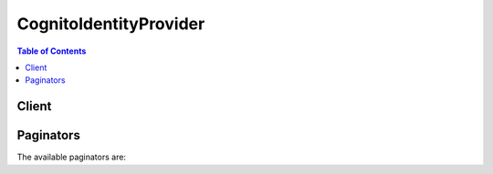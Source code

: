 

***********************
CognitoIdentityProvider
***********************

.. contents:: Table of Contents
   :depth: 2


======
Client
======



.. py:class:: CognitoIdentityProvider.Client

  A low-level client representing Amazon Cognito Identity Provider::

    
    client = session.create_client('cognito-idp')

  
  These are the available methods:
  
  *   :py:meth:`~CognitoIdentityProvider.Client.add_custom_attributes`

  
  *   :py:meth:`~CognitoIdentityProvider.Client.admin_add_user_to_group`

  
  *   :py:meth:`~CognitoIdentityProvider.Client.admin_confirm_sign_up`

  
  *   :py:meth:`~CognitoIdentityProvider.Client.admin_create_user`

  
  *   :py:meth:`~CognitoIdentityProvider.Client.admin_delete_user`

  
  *   :py:meth:`~CognitoIdentityProvider.Client.admin_delete_user_attributes`

  
  *   :py:meth:`~CognitoIdentityProvider.Client.admin_disable_provider_for_user`

  
  *   :py:meth:`~CognitoIdentityProvider.Client.admin_disable_user`

  
  *   :py:meth:`~CognitoIdentityProvider.Client.admin_enable_user`

  
  *   :py:meth:`~CognitoIdentityProvider.Client.admin_forget_device`

  
  *   :py:meth:`~CognitoIdentityProvider.Client.admin_get_device`

  
  *   :py:meth:`~CognitoIdentityProvider.Client.admin_get_user`

  
  *   :py:meth:`~CognitoIdentityProvider.Client.admin_initiate_auth`

  
  *   :py:meth:`~CognitoIdentityProvider.Client.admin_link_provider_for_user`

  
  *   :py:meth:`~CognitoIdentityProvider.Client.admin_list_devices`

  
  *   :py:meth:`~CognitoIdentityProvider.Client.admin_list_groups_for_user`

  
  *   :py:meth:`~CognitoIdentityProvider.Client.admin_list_user_auth_events`

  
  *   :py:meth:`~CognitoIdentityProvider.Client.admin_remove_user_from_group`

  
  *   :py:meth:`~CognitoIdentityProvider.Client.admin_reset_user_password`

  
  *   :py:meth:`~CognitoIdentityProvider.Client.admin_respond_to_auth_challenge`

  
  *   :py:meth:`~CognitoIdentityProvider.Client.admin_set_user_mfa_preference`

  
  *   :py:meth:`~CognitoIdentityProvider.Client.admin_set_user_settings`

  
  *   :py:meth:`~CognitoIdentityProvider.Client.admin_update_auth_event_feedback`

  
  *   :py:meth:`~CognitoIdentityProvider.Client.admin_update_device_status`

  
  *   :py:meth:`~CognitoIdentityProvider.Client.admin_update_user_attributes`

  
  *   :py:meth:`~CognitoIdentityProvider.Client.admin_user_global_sign_out`

  
  *   :py:meth:`~CognitoIdentityProvider.Client.associate_software_token`

  
  *   :py:meth:`~CognitoIdentityProvider.Client.can_paginate`

  
  *   :py:meth:`~CognitoIdentityProvider.Client.change_password`

  
  *   :py:meth:`~CognitoIdentityProvider.Client.confirm_device`

  
  *   :py:meth:`~CognitoIdentityProvider.Client.confirm_forgot_password`

  
  *   :py:meth:`~CognitoIdentityProvider.Client.confirm_sign_up`

  
  *   :py:meth:`~CognitoIdentityProvider.Client.create_group`

  
  *   :py:meth:`~CognitoIdentityProvider.Client.create_identity_provider`

  
  *   :py:meth:`~CognitoIdentityProvider.Client.create_resource_server`

  
  *   :py:meth:`~CognitoIdentityProvider.Client.create_user_import_job`

  
  *   :py:meth:`~CognitoIdentityProvider.Client.create_user_pool`

  
  *   :py:meth:`~CognitoIdentityProvider.Client.create_user_pool_client`

  
  *   :py:meth:`~CognitoIdentityProvider.Client.create_user_pool_domain`

  
  *   :py:meth:`~CognitoIdentityProvider.Client.delete_group`

  
  *   :py:meth:`~CognitoIdentityProvider.Client.delete_identity_provider`

  
  *   :py:meth:`~CognitoIdentityProvider.Client.delete_resource_server`

  
  *   :py:meth:`~CognitoIdentityProvider.Client.delete_user`

  
  *   :py:meth:`~CognitoIdentityProvider.Client.delete_user_attributes`

  
  *   :py:meth:`~CognitoIdentityProvider.Client.delete_user_pool`

  
  *   :py:meth:`~CognitoIdentityProvider.Client.delete_user_pool_client`

  
  *   :py:meth:`~CognitoIdentityProvider.Client.delete_user_pool_domain`

  
  *   :py:meth:`~CognitoIdentityProvider.Client.describe_identity_provider`

  
  *   :py:meth:`~CognitoIdentityProvider.Client.describe_resource_server`

  
  *   :py:meth:`~CognitoIdentityProvider.Client.describe_risk_configuration`

  
  *   :py:meth:`~CognitoIdentityProvider.Client.describe_user_import_job`

  
  *   :py:meth:`~CognitoIdentityProvider.Client.describe_user_pool`

  
  *   :py:meth:`~CognitoIdentityProvider.Client.describe_user_pool_client`

  
  *   :py:meth:`~CognitoIdentityProvider.Client.describe_user_pool_domain`

  
  *   :py:meth:`~CognitoIdentityProvider.Client.forget_device`

  
  *   :py:meth:`~CognitoIdentityProvider.Client.forgot_password`

  
  *   :py:meth:`~CognitoIdentityProvider.Client.generate_presigned_url`

  
  *   :py:meth:`~CognitoIdentityProvider.Client.get_csv_header`

  
  *   :py:meth:`~CognitoIdentityProvider.Client.get_device`

  
  *   :py:meth:`~CognitoIdentityProvider.Client.get_group`

  
  *   :py:meth:`~CognitoIdentityProvider.Client.get_identity_provider_by_identifier`

  
  *   :py:meth:`~CognitoIdentityProvider.Client.get_paginator`

  
  *   :py:meth:`~CognitoIdentityProvider.Client.get_ui_customization`

  
  *   :py:meth:`~CognitoIdentityProvider.Client.get_user`

  
  *   :py:meth:`~CognitoIdentityProvider.Client.get_user_attribute_verification_code`

  
  *   :py:meth:`~CognitoIdentityProvider.Client.get_user_pool_mfa_config`

  
  *   :py:meth:`~CognitoIdentityProvider.Client.get_waiter`

  
  *   :py:meth:`~CognitoIdentityProvider.Client.global_sign_out`

  
  *   :py:meth:`~CognitoIdentityProvider.Client.initiate_auth`

  
  *   :py:meth:`~CognitoIdentityProvider.Client.list_devices`

  
  *   :py:meth:`~CognitoIdentityProvider.Client.list_groups`

  
  *   :py:meth:`~CognitoIdentityProvider.Client.list_identity_providers`

  
  *   :py:meth:`~CognitoIdentityProvider.Client.list_resource_servers`

  
  *   :py:meth:`~CognitoIdentityProvider.Client.list_user_import_jobs`

  
  *   :py:meth:`~CognitoIdentityProvider.Client.list_user_pool_clients`

  
  *   :py:meth:`~CognitoIdentityProvider.Client.list_user_pools`

  
  *   :py:meth:`~CognitoIdentityProvider.Client.list_users`

  
  *   :py:meth:`~CognitoIdentityProvider.Client.list_users_in_group`

  
  *   :py:meth:`~CognitoIdentityProvider.Client.resend_confirmation_code`

  
  *   :py:meth:`~CognitoIdentityProvider.Client.respond_to_auth_challenge`

  
  *   :py:meth:`~CognitoIdentityProvider.Client.set_risk_configuration`

  
  *   :py:meth:`~CognitoIdentityProvider.Client.set_ui_customization`

  
  *   :py:meth:`~CognitoIdentityProvider.Client.set_user_mfa_preference`

  
  *   :py:meth:`~CognitoIdentityProvider.Client.set_user_pool_mfa_config`

  
  *   :py:meth:`~CognitoIdentityProvider.Client.set_user_settings`

  
  *   :py:meth:`~CognitoIdentityProvider.Client.sign_up`

  
  *   :py:meth:`~CognitoIdentityProvider.Client.start_user_import_job`

  
  *   :py:meth:`~CognitoIdentityProvider.Client.stop_user_import_job`

  
  *   :py:meth:`~CognitoIdentityProvider.Client.update_auth_event_feedback`

  
  *   :py:meth:`~CognitoIdentityProvider.Client.update_device_status`

  
  *   :py:meth:`~CognitoIdentityProvider.Client.update_group`

  
  *   :py:meth:`~CognitoIdentityProvider.Client.update_identity_provider`

  
  *   :py:meth:`~CognitoIdentityProvider.Client.update_resource_server`

  
  *   :py:meth:`~CognitoIdentityProvider.Client.update_user_attributes`

  
  *   :py:meth:`~CognitoIdentityProvider.Client.update_user_pool`

  
  *   :py:meth:`~CognitoIdentityProvider.Client.update_user_pool_client`

  
  *   :py:meth:`~CognitoIdentityProvider.Client.verify_software_token`

  
  *   :py:meth:`~CognitoIdentityProvider.Client.verify_user_attribute`

  

  .. py:method:: add_custom_attributes(**kwargs)

    

    Adds additional user attributes to the user pool schema.

    

    See also: `AWS API Documentation <https://docs.aws.amazon.com/goto/WebAPI/cognito-idp-2016-04-18/AddCustomAttributes>`_    


    **Request Syntax** 
    ::

      response = client.add_custom_attributes(
          UserPoolId='string',
          CustomAttributes=[
              {
                  'Name': 'string',
                  'AttributeDataType': 'String'|'Number'|'DateTime'|'Boolean',
                  'DeveloperOnlyAttribute': True|False,
                  'Mutable': True|False,
                  'Required': True|False,
                  'NumberAttributeConstraints': {
                      'MinValue': 'string',
                      'MaxValue': 'string'
                  },
                  'StringAttributeConstraints': {
                      'MinLength': 'string',
                      'MaxLength': 'string'
                  }
              },
          ]
      )
    :type UserPoolId: string
    :param UserPoolId: **[REQUIRED]** 

      The user pool ID for the user pool where you want to add custom attributes.

      

    
    :type CustomAttributes: list
    :param CustomAttributes: **[REQUIRED]** 

      An array of custom attributes, such as Mutable and Name.

      

    
      - *(dict) --* 

        Contains information about the schema attribute.

        

      
        - **Name** *(string) --* 

          A schema attribute of the name type.

          

        
        - **AttributeDataType** *(string) --* 

          The attribute data type.

          

        
        - **DeveloperOnlyAttribute** *(boolean) --* 

          Specifies whether the attribute type is developer only.

          

        
        - **Mutable** *(boolean) --* 

          Specifies whether the attribute can be changed once it has been created.

          

        
        - **Required** *(boolean) --* 

          Specifies whether a user pool attribute is required. If the attribute is required and the user does not provide a value, registration or sign-in will fail.

          

        
        - **NumberAttributeConstraints** *(dict) --* 

          Specifies the constraints for an attribute of the number type.

          

        
          - **MinValue** *(string) --* 

            The minimum value of an attribute that is of the number data type.

            

          
          - **MaxValue** *(string) --* 

            The maximum value of an attribute that is of the number data type.

            

          
        
        - **StringAttributeConstraints** *(dict) --* 

          Specifies the constraints for an attribute of the string type.

          

        
          - **MinLength** *(string) --* 

            The minimum length.

            

          
          - **MaxLength** *(string) --* 

            The maximum length.

            

          
        
      
  
    
    :rtype: dict
    :returns: 
      
      **Response Syntax** 

      
      ::

        {}
        
      **Response Structure** 

      

      - *(dict) --* 

        Represents the response from the server for the request to add custom attributes.

        
    

  .. py:method:: admin_add_user_to_group(**kwargs)

    

    Adds the specified user to the specified group.

     

    Requires developer credentials.

    

    See also: `AWS API Documentation <https://docs.aws.amazon.com/goto/WebAPI/cognito-idp-2016-04-18/AdminAddUserToGroup>`_    


    **Request Syntax** 
    ::

      response = client.admin_add_user_to_group(
          UserPoolId='string',
          Username='string',
          GroupName='string'
      )
    :type UserPoolId: string
    :param UserPoolId: **[REQUIRED]** 

      The user pool ID for the user pool.

      

    
    :type Username: string
    :param Username: **[REQUIRED]** 

      The username for the user.

      

    
    :type GroupName: string
    :param GroupName: **[REQUIRED]** 

      The group name.

      

    
    
    :returns: None

  .. py:method:: admin_confirm_sign_up(**kwargs)

    

    Confirms user registration as an admin without using a confirmation code. Works on any user.

     

    Requires developer credentials.

    

    See also: `AWS API Documentation <https://docs.aws.amazon.com/goto/WebAPI/cognito-idp-2016-04-18/AdminConfirmSignUp>`_    


    **Request Syntax** 
    ::

      response = client.admin_confirm_sign_up(
          UserPoolId='string',
          Username='string'
      )
    :type UserPoolId: string
    :param UserPoolId: **[REQUIRED]** 

      The user pool ID for which you want to confirm user registration.

      

    
    :type Username: string
    :param Username: **[REQUIRED]** 

      The user name for which you want to confirm user registration.

      

    
    
    :rtype: dict
    :returns: 
      
      **Response Syntax** 

      
      ::

        {}
        
      **Response Structure** 

      

      - *(dict) --* 

        Represents the response from the server for the request to confirm registration.

        
    

  .. py:method:: admin_create_user(**kwargs)

    

    Creates a new user in the specified user pool.

     

    If ``MessageAction`` is not set, the default is to send a welcome message via email or phone (SMS).

     

    .. note::

       

      This message is based on a template that you configured in your call to or . This template includes your custom sign-up instructions and placeholders for user name and temporary password.

       

     

    Alternatively, you can call AdminCreateUser with “SUPPRESS” for the ``MessageAction`` parameter, and Amazon Cognito will not send any email. 

     

    In either case, the user will be in the ``FORCE_CHANGE_PASSWORD`` state until they sign in and change their password.

     

    AdminCreateUser requires developer credentials.

    

    See also: `AWS API Documentation <https://docs.aws.amazon.com/goto/WebAPI/cognito-idp-2016-04-18/AdminCreateUser>`_    


    **Request Syntax** 
    ::

      response = client.admin_create_user(
          UserPoolId='string',
          Username='string',
          UserAttributes=[
              {
                  'Name': 'string',
                  'Value': 'string'
              },
          ],
          ValidationData=[
              {
                  'Name': 'string',
                  'Value': 'string'
              },
          ],
          TemporaryPassword='string',
          ForceAliasCreation=True|False,
          MessageAction='RESEND'|'SUPPRESS',
          DesiredDeliveryMediums=[
              'SMS'|'EMAIL',
          ]
      )
    :type UserPoolId: string
    :param UserPoolId: **[REQUIRED]** 

      The user pool ID for the user pool where the user will be created.

      

    
    :type Username: string
    :param Username: **[REQUIRED]** 

      The username for the user. Must be unique within the user pool. Must be a UTF-8 string between 1 and 128 characters. After the user is created, the username cannot be changed.

      

    
    :type UserAttributes: list
    :param UserAttributes: 

      An array of name-value pairs that contain user attributes and attribute values to be set for the user to be created. You can create a user without specifying any attributes other than ``Username`` . However, any attributes that you specify as required (in or in the **Attributes** tab of the console) must be supplied either by you (in your call to ``AdminCreateUser`` ) or by the user (when he or she signs up in response to your welcome message).

       

      For custom attributes, you must prepend the ``custom:`` prefix to the attribute name.

       

      To send a message inviting the user to sign up, you must specify the user's email address or phone number. This can be done in your call to AdminCreateUser or in the **Users** tab of the Amazon Cognito console for managing your user pools.

       

      In your call to ``AdminCreateUser`` , you can set the ``email_verified`` attribute to ``True`` , and you can set the ``phone_number_verified`` attribute to ``True`` . (You can also do this by calling .)

       

       
      * **email** : The email address of the user to whom the message that contains the code and username will be sent. Required if the ``email_verified`` attribute is set to ``True`` , or if ``"EMAIL"`` is specified in the ``DesiredDeliveryMediums`` parameter. 
       
      * **phone_number** : The phone number of the user to whom the message that contains the code and username will be sent. Required if the ``phone_number_verified`` attribute is set to ``True`` , or if ``"SMS"`` is specified in the ``DesiredDeliveryMediums`` parameter. 
       

      

    
      - *(dict) --* 

        Specifies whether the attribute is standard or custom.

        

      
        - **Name** *(string) --* **[REQUIRED]** 

          The name of the attribute.

          

        
        - **Value** *(string) --* 

          The value of the attribute.

          

        
      
  
    :type ValidationData: list
    :param ValidationData: 

      The user's validation data. This is an array of name-value pairs that contain user attributes and attribute values that you can use for custom validation, such as restricting the types of user accounts that can be registered. For example, you might choose to allow or disallow user sign-up based on the user's domain.

       

      To configure custom validation, you must create a Pre Sign-up Lambda trigger for the user pool as described in the Amazon Cognito Developer Guide. The Lambda trigger receives the validation data and uses it in the validation process.

       

      The user's validation data is not persisted.

      

    
      - *(dict) --* 

        Specifies whether the attribute is standard or custom.

        

      
        - **Name** *(string) --* **[REQUIRED]** 

          The name of the attribute.

          

        
        - **Value** *(string) --* 

          The value of the attribute.

          

        
      
  
    :type TemporaryPassword: string
    :param TemporaryPassword: 

      The user's temporary password. This password must conform to the password policy that you specified when you created the user pool.

       

      The temporary password is valid only once. To complete the Admin Create User flow, the user must enter the temporary password in the sign-in page along with a new password to be used in all future sign-ins.

       

      This parameter is not required. If you do not specify a value, Amazon Cognito generates one for you.

       

      The temporary password can only be used until the user account expiration limit that you specified when you created the user pool. To reset the account after that time limit, you must call ``AdminCreateUser`` again, specifying ``"RESEND"`` for the ``MessageAction`` parameter.

      

    
    :type ForceAliasCreation: boolean
    :param ForceAliasCreation: 

      This parameter is only used if the ``phone_number_verified`` or ``email_verified`` attribute is set to ``True`` . Otherwise, it is ignored.

       

      If this parameter is set to ``True`` and the phone number or email address specified in the UserAttributes parameter already exists as an alias with a different user, the API call will migrate the alias from the previous user to the newly created user. The previous user will no longer be able to log in using that alias.

       

      If this parameter is set to ``False`` , the API throws an ``AliasExistsException`` error if the alias already exists. The default value is ``False`` .

      

    
    :type MessageAction: string
    :param MessageAction: 

      Set to ``"RESEND"`` to resend the invitation message to a user that already exists and reset the expiration limit on the user's account. Set to ``"SUPPRESS"`` to suppress sending the message. Only one value can be specified.

      

    
    :type DesiredDeliveryMediums: list
    :param DesiredDeliveryMediums: 

      Specify ``"EMAIL"`` if email will be used to send the welcome message. Specify ``"SMS"`` if the phone number will be used. The default value is ``"SMS"`` . More than one value can be specified.

      

    
      - *(string) --* 

      
  
    
    :rtype: dict
    :returns: 
      
      **Response Syntax** 

      
      ::

        {
            'User': {
                'Username': 'string',
                'Attributes': [
                    {
                        'Name': 'string',
                        'Value': 'string'
                    },
                ],
                'UserCreateDate': datetime(2015, 1, 1),
                'UserLastModifiedDate': datetime(2015, 1, 1),
                'Enabled': True|False,
                'UserStatus': 'UNCONFIRMED'|'CONFIRMED'|'ARCHIVED'|'COMPROMISED'|'UNKNOWN'|'RESET_REQUIRED'|'FORCE_CHANGE_PASSWORD',
                'MFAOptions': [
                    {
                        'DeliveryMedium': 'SMS'|'EMAIL',
                        'AttributeName': 'string'
                    },
                ]
            }
        }
      **Response Structure** 

      

      - *(dict) --* 

        Represents the response from the server to the request to create the user.

        
        

        - **User** *(dict) --* 

          The newly created user.

          
          

          - **Username** *(string) --* 

            The user name of the user you wish to describe.

            
          

          - **Attributes** *(list) --* 

            A container with information about the user type attributes.

            
            

            - *(dict) --* 

              Specifies whether the attribute is standard or custom.

              
              

              - **Name** *(string) --* 

                The name of the attribute.

                
              

              - **Value** *(string) --* 

                The value of the attribute.

                
          
        
          

          - **UserCreateDate** *(datetime) --* 

            The creation date of the user.

            
          

          - **UserLastModifiedDate** *(datetime) --* 

            The last modified date of the user.

            
          

          - **Enabled** *(boolean) --* 

            Specifies whether the user is enabled.

            
          

          - **UserStatus** *(string) --* 

            The user status. Can be one of the following:

             

             
            * UNCONFIRMED - User has been created but not confirmed. 
             
            * CONFIRMED - User has been confirmed. 
             
            * ARCHIVED - User is no longer active. 
             
            * COMPROMISED - User is disabled due to a potential security threat. 
             
            * UNKNOWN - User status is not known. 
             

            
          

          - **MFAOptions** *(list) --* 

            The MFA options for the user.

            
            

            - *(dict) --* 

              Specifies the different settings for multi-factor authentication (MFA).

              
              

              - **DeliveryMedium** *(string) --* 

                The delivery medium (email message or SMS message) to send the MFA code.

                
              

              - **AttributeName** *(string) --* 

                The attribute name of the MFA option type.

                
          
        
      
    

  .. py:method:: admin_delete_user(**kwargs)

    

    Deletes a user as an administrator. Works on any user.

     

    Requires developer credentials.

    

    See also: `AWS API Documentation <https://docs.aws.amazon.com/goto/WebAPI/cognito-idp-2016-04-18/AdminDeleteUser>`_    


    **Request Syntax** 
    ::

      response = client.admin_delete_user(
          UserPoolId='string',
          Username='string'
      )
    :type UserPoolId: string
    :param UserPoolId: **[REQUIRED]** 

      The user pool ID for the user pool where you want to delete the user.

      

    
    :type Username: string
    :param Username: **[REQUIRED]** 

      The user name of the user you wish to delete.

      

    
    
    :returns: None

  .. py:method:: admin_delete_user_attributes(**kwargs)

    

    Deletes the user attributes in a user pool as an administrator. Works on any user.

     

    Requires developer credentials.

    

    See also: `AWS API Documentation <https://docs.aws.amazon.com/goto/WebAPI/cognito-idp-2016-04-18/AdminDeleteUserAttributes>`_    


    **Request Syntax** 
    ::

      response = client.admin_delete_user_attributes(
          UserPoolId='string',
          Username='string',
          UserAttributeNames=[
              'string',
          ]
      )
    :type UserPoolId: string
    :param UserPoolId: **[REQUIRED]** 

      The user pool ID for the user pool where you want to delete user attributes.

      

    
    :type Username: string
    :param Username: **[REQUIRED]** 

      The user name of the user from which you would like to delete attributes.

      

    
    :type UserAttributeNames: list
    :param UserAttributeNames: **[REQUIRED]** 

      An array of strings representing the user attribute names you wish to delete.

       

      For custom attributes, you must prepend the ``custom:`` prefix to the attribute name.

      

    
      - *(string) --* 

      
  
    
    :rtype: dict
    :returns: 
      
      **Response Syntax** 

      
      ::

        {}
        
      **Response Structure** 

      

      - *(dict) --* 

        Represents the response received from the server for a request to delete user attributes.

        
    

  .. py:method:: admin_disable_provider_for_user(**kwargs)

    

    Disables the user from signing in with the specified external (SAML or social) identity provider. If the user to disable is a Cognito User Pools native username + password user, they are not permitted to use their password to sign-in. If the user to disable is a linked external IdP user, any link between that user and an existing user is removed. The next time the external user (no longer attached to the previously linked ``DestinationUser`` ) signs in, they must create a new user account. See .

     

    This action is enabled only for admin access and requires developer credentials.

     

    The ``ProviderName`` must match the value specified when creating an IdP for the pool. 

     

    To disable a native username + password user, the ``ProviderName`` value must be ``Cognito`` and the ``ProviderAttributeName`` must be ``Cognito_Subject`` , with the ``ProviderAttributeValue`` being the name that is used in the user pool for the user.

     

    The ``ProviderAttributeName`` must always be ``Cognito_Subject`` for social identity providers. The ``ProviderAttributeValue`` must always be the exact subject that was used when the user was originally linked as a source user.

     

    For de-linking a SAML identity, there are two scenarios. If the linked identity has not yet been used to sign-in, the ``ProviderAttributeName`` and ``ProviderAttributeValue`` must be the same values that were used for the ``SourceUser`` when the identities were originally linked in the call. (If the linking was done with ``ProviderAttributeName`` set to ``Cognito_Subject`` , the same applies here). However, if the user has already signed in, the ``ProviderAttributeName`` must be ``Cognito_Subject`` and ``ProviderAttributeValue`` must be the subject of the SAML assertion.

    

    See also: `AWS API Documentation <https://docs.aws.amazon.com/goto/WebAPI/cognito-idp-2016-04-18/AdminDisableProviderForUser>`_    


    **Request Syntax** 
    ::

      response = client.admin_disable_provider_for_user(
          UserPoolId='string',
          User={
              'ProviderName': 'string',
              'ProviderAttributeName': 'string',
              'ProviderAttributeValue': 'string'
          }
      )
    :type UserPoolId: string
    :param UserPoolId: **[REQUIRED]** 

      The user pool ID for the user pool.

      

    
    :type User: dict
    :param User: **[REQUIRED]** 

      The user to be disabled.

      

    
      - **ProviderName** *(string) --* 

        The name of the provider, for example, Facebook, Google, or Login with Amazon.

        

      
      - **ProviderAttributeName** *(string) --* 

        The name of the provider attribute to link to, for example, ``NameID`` .

        

      
      - **ProviderAttributeValue** *(string) --* 

        The value of the provider attribute to link to, for example, ``xxxxx_account`` .

        

      
    
    
    :rtype: dict
    :returns: 
      
      **Response Syntax** 

      
      ::

        {}
        
      **Response Structure** 

      

      - *(dict) --* 
    

  .. py:method:: admin_disable_user(**kwargs)

    

    Disables the specified user as an administrator. Works on any user.

     

    Requires developer credentials.

    

    See also: `AWS API Documentation <https://docs.aws.amazon.com/goto/WebAPI/cognito-idp-2016-04-18/AdminDisableUser>`_    


    **Request Syntax** 
    ::

      response = client.admin_disable_user(
          UserPoolId='string',
          Username='string'
      )
    :type UserPoolId: string
    :param UserPoolId: **[REQUIRED]** 

      The user pool ID for the user pool where you want to disable the user.

      

    
    :type Username: string
    :param Username: **[REQUIRED]** 

      The user name of the user you wish to disable.

      

    
    
    :rtype: dict
    :returns: 
      
      **Response Syntax** 

      
      ::

        {}
        
      **Response Structure** 

      

      - *(dict) --* 

        Represents the response received from the server to disable the user as an administrator.

        
    

  .. py:method:: admin_enable_user(**kwargs)

    

    Enables the specified user as an administrator. Works on any user.

     

    Requires developer credentials.

    

    See also: `AWS API Documentation <https://docs.aws.amazon.com/goto/WebAPI/cognito-idp-2016-04-18/AdminEnableUser>`_    


    **Request Syntax** 
    ::

      response = client.admin_enable_user(
          UserPoolId='string',
          Username='string'
      )
    :type UserPoolId: string
    :param UserPoolId: **[REQUIRED]** 

      The user pool ID for the user pool where you want to enable the user.

      

    
    :type Username: string
    :param Username: **[REQUIRED]** 

      The user name of the user you wish to enable.

      

    
    
    :rtype: dict
    :returns: 
      
      **Response Syntax** 

      
      ::

        {}
        
      **Response Structure** 

      

      - *(dict) --* 

        Represents the response from the server for the request to enable a user as an administrator.

        
    

  .. py:method:: admin_forget_device(**kwargs)

    

    Forgets the device, as an administrator.

     

    Requires developer credentials.

    

    See also: `AWS API Documentation <https://docs.aws.amazon.com/goto/WebAPI/cognito-idp-2016-04-18/AdminForgetDevice>`_    


    **Request Syntax** 
    ::

      response = client.admin_forget_device(
          UserPoolId='string',
          Username='string',
          DeviceKey='string'
      )
    :type UserPoolId: string
    :param UserPoolId: **[REQUIRED]** 

      The user pool ID.

      

    
    :type Username: string
    :param Username: **[REQUIRED]** 

      The user name.

      

    
    :type DeviceKey: string
    :param DeviceKey: **[REQUIRED]** 

      The device key.

      

    
    
    :returns: None

  .. py:method:: admin_get_device(**kwargs)

    

    Gets the device, as an administrator.

     

    Requires developer credentials.

    

    See also: `AWS API Documentation <https://docs.aws.amazon.com/goto/WebAPI/cognito-idp-2016-04-18/AdminGetDevice>`_    


    **Request Syntax** 
    ::

      response = client.admin_get_device(
          DeviceKey='string',
          UserPoolId='string',
          Username='string'
      )
    :type DeviceKey: string
    :param DeviceKey: **[REQUIRED]** 

      The device key.

      

    
    :type UserPoolId: string
    :param UserPoolId: **[REQUIRED]** 

      The user pool ID.

      

    
    :type Username: string
    :param Username: **[REQUIRED]** 

      The user name.

      

    
    
    :rtype: dict
    :returns: 
      
      **Response Syntax** 

      
      ::

        {
            'Device': {
                'DeviceKey': 'string',
                'DeviceAttributes': [
                    {
                        'Name': 'string',
                        'Value': 'string'
                    },
                ],
                'DeviceCreateDate': datetime(2015, 1, 1),
                'DeviceLastModifiedDate': datetime(2015, 1, 1),
                'DeviceLastAuthenticatedDate': datetime(2015, 1, 1)
            }
        }
      **Response Structure** 

      

      - *(dict) --* 

        Gets the device response, as an administrator.

        
        

        - **Device** *(dict) --* 

          The device.

          
          

          - **DeviceKey** *(string) --* 

            The device key.

            
          

          - **DeviceAttributes** *(list) --* 

            The device attributes.

            
            

            - *(dict) --* 

              Specifies whether the attribute is standard or custom.

              
              

              - **Name** *(string) --* 

                The name of the attribute.

                
              

              - **Value** *(string) --* 

                The value of the attribute.

                
          
        
          

          - **DeviceCreateDate** *(datetime) --* 

            The creation date of the device.

            
          

          - **DeviceLastModifiedDate** *(datetime) --* 

            The last modified date of the device.

            
          

          - **DeviceLastAuthenticatedDate** *(datetime) --* 

            The date in which the device was last authenticated.

            
      
    

  .. py:method:: admin_get_user(**kwargs)

    

    Gets the specified user by user name in a user pool as an administrator. Works on any user.

     

    Requires developer credentials.

    

    See also: `AWS API Documentation <https://docs.aws.amazon.com/goto/WebAPI/cognito-idp-2016-04-18/AdminGetUser>`_    


    **Request Syntax** 
    ::

      response = client.admin_get_user(
          UserPoolId='string',
          Username='string'
      )
    :type UserPoolId: string
    :param UserPoolId: **[REQUIRED]** 

      The user pool ID for the user pool where you want to get information about the user.

      

    
    :type Username: string
    :param Username: **[REQUIRED]** 

      The user name of the user you wish to retrieve.

      

    
    
    :rtype: dict
    :returns: 
      
      **Response Syntax** 

      
      ::

        {
            'Username': 'string',
            'UserAttributes': [
                {
                    'Name': 'string',
                    'Value': 'string'
                },
            ],
            'UserCreateDate': datetime(2015, 1, 1),
            'UserLastModifiedDate': datetime(2015, 1, 1),
            'Enabled': True|False,
            'UserStatus': 'UNCONFIRMED'|'CONFIRMED'|'ARCHIVED'|'COMPROMISED'|'UNKNOWN'|'RESET_REQUIRED'|'FORCE_CHANGE_PASSWORD',
            'MFAOptions': [
                {
                    'DeliveryMedium': 'SMS'|'EMAIL',
                    'AttributeName': 'string'
                },
            ],
            'PreferredMfaSetting': 'string',
            'UserMFASettingList': [
                'string',
            ]
        }
      **Response Structure** 

      

      - *(dict) --* 

        Represents the response from the server from the request to get the specified user as an administrator.

        
        

        - **Username** *(string) --* 

          The user name of the user about whom you are receiving information.

          
        

        - **UserAttributes** *(list) --* 

          An array of name-value pairs representing user attributes.

          
          

          - *(dict) --* 

            Specifies whether the attribute is standard or custom.

            
            

            - **Name** *(string) --* 

              The name of the attribute.

              
            

            - **Value** *(string) --* 

              The value of the attribute.

              
        
      
        

        - **UserCreateDate** *(datetime) --* 

          The date the user was created.

          
        

        - **UserLastModifiedDate** *(datetime) --* 

          The date the user was last modified.

          
        

        - **Enabled** *(boolean) --* 

          Indicates that the status is enabled.

          
        

        - **UserStatus** *(string) --* 

          The user status. Can be one of the following:

           

           
          * UNCONFIRMED - User has been created but not confirmed. 
           
          * CONFIRMED - User has been confirmed. 
           
          * ARCHIVED - User is no longer active. 
           
          * COMPROMISED - User is disabled due to a potential security threat. 
           
          * UNKNOWN - User status is not known. 
           

          
        

        - **MFAOptions** *(list) --* 

          Specifies the options for MFA (e.g., email or phone number).

          
          

          - *(dict) --* 

            Specifies the different settings for multi-factor authentication (MFA).

            
            

            - **DeliveryMedium** *(string) --* 

              The delivery medium (email message or SMS message) to send the MFA code.

              
            

            - **AttributeName** *(string) --* 

              The attribute name of the MFA option type.

              
        
      
        

        - **PreferredMfaSetting** *(string) --* 
        

        - **UserMFASettingList** *(list) --* 
          

          - *(string) --* 
      
    

  .. py:method:: admin_initiate_auth(**kwargs)

    

    Initiates the authentication flow, as an administrator.

     

    Requires developer credentials.

    

    See also: `AWS API Documentation <https://docs.aws.amazon.com/goto/WebAPI/cognito-idp-2016-04-18/AdminInitiateAuth>`_    


    **Request Syntax** 
    ::

      response = client.admin_initiate_auth(
          UserPoolId='string',
          ClientId='string',
          AuthFlow='USER_SRP_AUTH'|'REFRESH_TOKEN_AUTH'|'REFRESH_TOKEN'|'CUSTOM_AUTH'|'ADMIN_NO_SRP_AUTH',
          AuthParameters={
              'string': 'string'
          },
          ClientMetadata={
              'string': 'string'
          },
          AnalyticsMetadata={
              'AnalyticsEndpointId': 'string'
          },
          ContextData={
              'IpAddress': 'string',
              'ServerName': 'string',
              'ServerPath': 'string',
              'HttpHeaders': [
                  {
                      'headerName': 'string',
                      'headerValue': 'string'
                  },
              ],
              'EncodedData': 'string'
          }
      )
    :type UserPoolId: string
    :param UserPoolId: **[REQUIRED]** 

      The ID of the Amazon Cognito user pool.

      

    
    :type ClientId: string
    :param ClientId: **[REQUIRED]** 

      The app client ID.

      

    
    :type AuthFlow: string
    :param AuthFlow: **[REQUIRED]** 

      The authentication flow for this call to execute. The API action will depend on this value. For example:

       

       
      * ``REFRESH_TOKEN_AUTH`` will take in a valid refresh token and return new tokens. 
       
      * ``USER_SRP_AUTH`` will take in ``USERNAME`` and ``SRP_A`` and return the SRP variables to be used for next challenge execution. 
       

       

      Valid values include:

       

       
      * ``USER_SRP_AUTH`` : Authentication flow for the Secure Remote Password (SRP) protocol. 
       
      * ``REFRESH_TOKEN_AUTH`` /``REFRESH_TOKEN`` : Authentication flow for refreshing the access token and ID token by supplying a valid refresh token. 
       
      * ``CUSTOM_AUTH`` : Custom authentication flow. 
       
      * ``ADMIN_NO_SRP_AUTH`` : Non-SRP authentication flow; you can pass in the USERNAME and PASSWORD directly if the flow is enabled for calling the app client. 
       

      

    
    :type AuthParameters: dict
    :param AuthParameters: 

      The authentication parameters. These are inputs corresponding to the ``AuthFlow`` that you are invoking. The required values depend on the value of ``AuthFlow`` :

       

       
      * For ``USER_SRP_AUTH`` : ``USERNAME`` (required), ``SRP_A`` (required), ``SECRET_HASH`` (required if the app client is configured with a client secret), ``DEVICE_KEY``   
       
      * For ``REFRESH_TOKEN_AUTH/REFRESH_TOKEN`` : ``USERNAME`` (required), ``SECRET_HASH`` (required if the app client is configured with a client secret), ``REFRESH_TOKEN`` (required), ``DEVICE_KEY``   
       
      * For ``ADMIN_NO_SRP_AUTH`` : ``USERNAME`` (required), ``SECRET_HASH`` (if app client is configured with client secret), ``PASSWORD`` (required), ``DEVICE_KEY``   
       
      * For ``CUSTOM_AUTH`` : ``USERNAME`` (required), ``SECRET_HASH`` (if app client is configured with client secret), ``DEVICE_KEY``   
       

      

    
      - *(string) --* 

      
        - *(string) --* 

        
  

    :type ClientMetadata: dict
    :param ClientMetadata: 

      This is a random key-value pair map which can contain any key and will be passed to your PreAuthentication Lambda trigger as-is. It can be used to implement additional validations around authentication.

      

    
      - *(string) --* 

      
        - *(string) --* 

        
  

    :type AnalyticsMetadata: dict
    :param AnalyticsMetadata: 

      The analytics metadata for collecting Amazon Pinpoint metrics for ``AdminInitiateAuth`` calls.

      

    
      - **AnalyticsEndpointId** *(string) --* 

        The endpoint ID.

        

      
    
    :type ContextData: dict
    :param ContextData: 

      Contextual data such as the user's device fingerprint, IP address, or location used for evaluating the risk of an unexpected event by Amazon Cognito advanced security.

      

    
      - **IpAddress** *(string) --* **[REQUIRED]** 

        Source IP address of your user.

        

      
      - **ServerName** *(string) --* **[REQUIRED]** 

        Your server endpoint where this API is invoked.

        

      
      - **ServerPath** *(string) --* **[REQUIRED]** 

        Your server path where this API is invoked. 

        

      
      - **HttpHeaders** *(list) --* **[REQUIRED]** 

        HttpHeaders received on your server in same order.

        

      
        - *(dict) --* 

          The HTTP header.

          

        
          - **headerName** *(string) --* 

            The header name

            

          
          - **headerValue** *(string) --* 

            The header value.

            

          
        
    
      - **EncodedData** *(string) --* 

        Encoded data containing device fingerprinting details, collected using the Amazon Cognito context data collection library.

        

      
    
    
    :rtype: dict
    :returns: 
      
      **Response Syntax** 

      
      ::

        {
            'ChallengeName': 'SMS_MFA'|'SOFTWARE_TOKEN_MFA'|'SELECT_MFA_TYPE'|'MFA_SETUP'|'PASSWORD_VERIFIER'|'CUSTOM_CHALLENGE'|'DEVICE_SRP_AUTH'|'DEVICE_PASSWORD_VERIFIER'|'ADMIN_NO_SRP_AUTH'|'NEW_PASSWORD_REQUIRED',
            'Session': 'string',
            'ChallengeParameters': {
                'string': 'string'
            },
            'AuthenticationResult': {
                'AccessToken': 'string',
                'ExpiresIn': 123,
                'TokenType': 'string',
                'RefreshToken': 'string',
                'IdToken': 'string',
                'NewDeviceMetadata': {
                    'DeviceKey': 'string',
                    'DeviceGroupKey': 'string'
                }
            }
        }
      **Response Structure** 

      

      - *(dict) --* 

        Initiates the authentication response, as an administrator.

        
        

        - **ChallengeName** *(string) --* 

          The name of the challenge which you are responding to with this call. This is returned to you in the ``AdminInitiateAuth`` response if you need to pass another challenge.

           

           
          * ``SMS_MFA`` : Next challenge is to supply an ``SMS_MFA_CODE`` , delivered via SMS. 
           
          * ``PASSWORD_VERIFIER`` : Next challenge is to supply ``PASSWORD_CLAIM_SIGNATURE`` , ``PASSWORD_CLAIM_SECRET_BLOCK`` , and ``TIMESTAMP`` after the client-side SRP calculations. 
           
          * ``CUSTOM_CHALLENGE`` : This is returned if your custom authentication flow determines that the user should pass another challenge before tokens are issued. 
           
          * ``DEVICE_SRP_AUTH`` : If device tracking was enabled on your user pool and the previous challenges were passed, this challenge is returned so that Amazon Cognito can start tracking this device. 
           
          * ``DEVICE_PASSWORD_VERIFIER`` : Similar to ``PASSWORD_VERIFIER`` , but for devices only. 
           
          * ``ADMIN_NO_SRP_AUTH`` : This is returned if you need to authenticate with ``USERNAME`` and ``PASSWORD`` directly. An app client must be enabled to use this flow. 
           
          * ``NEW_PASSWORD_REQUIRED`` : For users which are required to change their passwords after successful first login. This challenge should be passed with ``NEW_PASSWORD`` and any other required attributes. 
           

          
        

        - **Session** *(string) --* 

          The session which should be passed both ways in challenge-response calls to the service. If ``AdminInitiateAuth`` or ``AdminRespondToAuthChallenge`` API call determines that the caller needs to go through another challenge, they return a session with other challenge parameters. This session should be passed as it is to the next ``AdminRespondToAuthChallenge`` API call.

          
        

        - **ChallengeParameters** *(dict) --* 

          The challenge parameters. These are returned to you in the ``AdminInitiateAuth`` response if you need to pass another challenge. The responses in this parameter should be used to compute inputs to the next call (``AdminRespondToAuthChallenge`` ).

           

          All challenges require ``USERNAME`` and ``SECRET_HASH`` (if applicable).

           

          The value of the ``USER_IF_FOR_SRP`` attribute will be the user's actual username, not an alias (such as email address or phone number), even if you specified an alias in your call to ``AdminInitiateAuth`` . This is because, in the ``AdminRespondToAuthChallenge`` API ``ChallengeResponses`` , the ``USERNAME`` attribute cannot be an alias.

          
          

          - *(string) --* 
            

            - *(string) --* 
      
    
        

        - **AuthenticationResult** *(dict) --* 

          The result of the authentication response. This is only returned if the caller does not need to pass another challenge. If the caller does need to pass another challenge before it gets tokens, ``ChallengeName`` , ``ChallengeParameters`` , and ``Session`` are returned.

          
          

          - **AccessToken** *(string) --* 

            The access token.

            
          

          - **ExpiresIn** *(integer) --* 

            The expiration period of the authentication result.

            
          

          - **TokenType** *(string) --* 

            The token type.

            
          

          - **RefreshToken** *(string) --* 

            The refresh token.

            
          

          - **IdToken** *(string) --* 

            The ID token.

            
          

          - **NewDeviceMetadata** *(dict) --* 

            The new device metadata from an authentication result.

            
            

            - **DeviceKey** *(string) --* 

              The device key.

              
            

            - **DeviceGroupKey** *(string) --* 

              The device group key.

              
        
      
    

  .. py:method:: admin_link_provider_for_user(**kwargs)

    

    Links an existing user account in a user pool (``DestinationUser`` ) to an identity from an external identity provider (``SourceUser`` ) based on a specified attribute name and value from the external identity provider. This allows you to create a link from the existing user account to an external federated user identity that has not yet been used to sign in, so that the federated user identity can be used to sign in as the existing user account. 

     

    For example, if there is an existing user with a username and password, this API links that user to a federated user identity, so that when the federated user identity is used, the user signs in as the existing user account. 

     

    .. warning::

       

      Because this API allows a user with an external federated identity to sign in as an existing user in the user pool, it is critical that it only be used with external identity providers and provider attributes that have been trusted by the application owner.

       

     

    See also .

     

    This action is enabled only for admin access and requires developer credentials.

    

    See also: `AWS API Documentation <https://docs.aws.amazon.com/goto/WebAPI/cognito-idp-2016-04-18/AdminLinkProviderForUser>`_    


    **Request Syntax** 
    ::

      response = client.admin_link_provider_for_user(
          UserPoolId='string',
          DestinationUser={
              'ProviderName': 'string',
              'ProviderAttributeName': 'string',
              'ProviderAttributeValue': 'string'
          },
          SourceUser={
              'ProviderName': 'string',
              'ProviderAttributeName': 'string',
              'ProviderAttributeValue': 'string'
          }
      )
    :type UserPoolId: string
    :param UserPoolId: **[REQUIRED]** 

      The user pool ID for the user pool.

      

    
    :type DestinationUser: dict
    :param DestinationUser: **[REQUIRED]** 

      The existing user in the user pool to be linked to the external identity provider user account. Can be a native (Username + Password) Cognito User Pools user or a federated user (for example, a SAML or Facebook user). If the user doesn't exist, an exception is thrown. This is the user that is returned when the new user (with the linked identity provider attribute) signs in.

       

      For a native username + password user, the ``ProviderAttributeValue`` for the ``DestinationUser`` should be the username in the user pool. For a federated user, it should be the provider-specific ``user_id`` .

       

      The ``ProviderAttributeName`` of the ``DestinationUser`` is ignored.

       

      The ``ProviderName`` should be set to ``Cognito`` for users in Cognito user pools.

      

    
      - **ProviderName** *(string) --* 

        The name of the provider, for example, Facebook, Google, or Login with Amazon.

        

      
      - **ProviderAttributeName** *(string) --* 

        The name of the provider attribute to link to, for example, ``NameID`` .

        

      
      - **ProviderAttributeValue** *(string) --* 

        The value of the provider attribute to link to, for example, ``xxxxx_account`` .

        

      
    
    :type SourceUser: dict
    :param SourceUser: **[REQUIRED]** 

      An external identity provider account for a user who does not currently exist yet in the user pool. This user must be a federated user (for example, a SAML or Facebook user), not another native user.

       

      If the ``SourceUser`` is a federated social identity provider user (Facebook, Google, or Login with Amazon), you must set the ``ProviderAttributeName`` to ``Cognito_Subject`` . For social identity providers, the ``ProviderName`` will be ``Facebook`` , ``Google`` , or ``LoginWithAmazon`` , and Cognito will automatically parse the Facebook, Google, and Login with Amazon tokens for ``id`` , ``sub`` , and ``user_id`` , respectively. The ``ProviderAttributeValue`` for the user must be the same value as the ``id`` , ``sub`` , or ``user_id`` value found in the social identity provider token.

       

      

       

      For SAML, the ``ProviderAttributeName`` can be any value that matches a claim in the SAML assertion. If you wish to link SAML users based on the subject of the SAML assertion, you should map the subject to a claim through the SAML identity provider and submit that claim name as the ``ProviderAttributeName`` . If you set ``ProviderAttributeName`` to ``Cognito_Subject`` , Cognito will automatically parse the default unique identifier found in the subject from the SAML token.

      

    
      - **ProviderName** *(string) --* 

        The name of the provider, for example, Facebook, Google, or Login with Amazon.

        

      
      - **ProviderAttributeName** *(string) --* 

        The name of the provider attribute to link to, for example, ``NameID`` .

        

      
      - **ProviderAttributeValue** *(string) --* 

        The value of the provider attribute to link to, for example, ``xxxxx_account`` .

        

      
    
    
    :rtype: dict
    :returns: 
      
      **Response Syntax** 

      
      ::

        {}
        
      **Response Structure** 

      

      - *(dict) --* 
    

  .. py:method:: admin_list_devices(**kwargs)

    

    Lists devices, as an administrator.

     

    Requires developer credentials.

    

    See also: `AWS API Documentation <https://docs.aws.amazon.com/goto/WebAPI/cognito-idp-2016-04-18/AdminListDevices>`_    


    **Request Syntax** 
    ::

      response = client.admin_list_devices(
          UserPoolId='string',
          Username='string',
          Limit=123,
          PaginationToken='string'
      )
    :type UserPoolId: string
    :param UserPoolId: **[REQUIRED]** 

      The user pool ID.

      

    
    :type Username: string
    :param Username: **[REQUIRED]** 

      The user name.

      

    
    :type Limit: integer
    :param Limit: 

      The limit of the devices request.

      

    
    :type PaginationToken: string
    :param PaginationToken: 

      The pagination token.

      

    
    
    :rtype: dict
    :returns: 
      
      **Response Syntax** 

      
      ::

        {
            'Devices': [
                {
                    'DeviceKey': 'string',
                    'DeviceAttributes': [
                        {
                            'Name': 'string',
                            'Value': 'string'
                        },
                    ],
                    'DeviceCreateDate': datetime(2015, 1, 1),
                    'DeviceLastModifiedDate': datetime(2015, 1, 1),
                    'DeviceLastAuthenticatedDate': datetime(2015, 1, 1)
                },
            ],
            'PaginationToken': 'string'
        }
      **Response Structure** 

      

      - *(dict) --* 

        Lists the device's response, as an administrator.

        
        

        - **Devices** *(list) --* 

          The devices in the list of devices response.

          
          

          - *(dict) --* 

            The device type.

            
            

            - **DeviceKey** *(string) --* 

              The device key.

              
            

            - **DeviceAttributes** *(list) --* 

              The device attributes.

              
              

              - *(dict) --* 

                Specifies whether the attribute is standard or custom.

                
                

                - **Name** *(string) --* 

                  The name of the attribute.

                  
                

                - **Value** *(string) --* 

                  The value of the attribute.

                  
            
          
            

            - **DeviceCreateDate** *(datetime) --* 

              The creation date of the device.

              
            

            - **DeviceLastModifiedDate** *(datetime) --* 

              The last modified date of the device.

              
            

            - **DeviceLastAuthenticatedDate** *(datetime) --* 

              The date in which the device was last authenticated.

              
        
      
        

        - **PaginationToken** *(string) --* 

          The pagination token.

          
    

  .. py:method:: admin_list_groups_for_user(**kwargs)

    

    Lists the groups that the user belongs to.

     

    Requires developer credentials.

    

    See also: `AWS API Documentation <https://docs.aws.amazon.com/goto/WebAPI/cognito-idp-2016-04-18/AdminListGroupsForUser>`_    


    **Request Syntax** 
    ::

      response = client.admin_list_groups_for_user(
          Username='string',
          UserPoolId='string',
          Limit=123,
          NextToken='string'
      )
    :type Username: string
    :param Username: **[REQUIRED]** 

      The username for the user.

      

    
    :type UserPoolId: string
    :param UserPoolId: **[REQUIRED]** 

      The user pool ID for the user pool.

      

    
    :type Limit: integer
    :param Limit: 

      The limit of the request to list groups.

      

    
    :type NextToken: string
    :param NextToken: 

      An identifier that was returned from the previous call to this operation, which can be used to return the next set of items in the list.

      

    
    
    :rtype: dict
    :returns: 
      
      **Response Syntax** 

      
      ::

        {
            'Groups': [
                {
                    'GroupName': 'string',
                    'UserPoolId': 'string',
                    'Description': 'string',
                    'RoleArn': 'string',
                    'Precedence': 123,
                    'LastModifiedDate': datetime(2015, 1, 1),
                    'CreationDate': datetime(2015, 1, 1)
                },
            ],
            'NextToken': 'string'
        }
      **Response Structure** 

      

      - *(dict) --* 
        

        - **Groups** *(list) --* 

          The groups that the user belongs to.

          
          

          - *(dict) --* 

            The group type.

            
            

            - **GroupName** *(string) --* 

              The name of the group.

              
            

            - **UserPoolId** *(string) --* 

              The user pool ID for the user pool.

              
            

            - **Description** *(string) --* 

              A string containing the description of the group.

              
            

            - **RoleArn** *(string) --* 

              The role ARN for the group.

              
            

            - **Precedence** *(integer) --* 

              A nonnegative integer value that specifies the precedence of this group relative to the other groups that a user can belong to in the user pool. If a user belongs to two or more groups, it is the group with the highest precedence whose role ARN will be used in the ``cognito:roles`` and ``cognito:preferred_role`` claims in the user's tokens. Groups with higher ``Precedence`` values take precedence over groups with lower ``Precedence`` values or with null ``Precedence`` values.

               

              Two groups can have the same ``Precedence`` value. If this happens, neither group takes precedence over the other. If two groups with the same ``Precedence`` have the same role ARN, that role is used in the ``cognito:preferred_role`` claim in tokens for users in each group. If the two groups have different role ARNs, the ``cognito:preferred_role`` claim is not set in users' tokens.

               

              The default ``Precedence`` value is null.

              
            

            - **LastModifiedDate** *(datetime) --* 

              The date the group was last modified.

              
            

            - **CreationDate** *(datetime) --* 

              The date the group was created.

              
        
      
        

        - **NextToken** *(string) --* 

          An identifier that was returned from the previous call to this operation, which can be used to return the next set of items in the list.

          
    

  .. py:method:: admin_list_user_auth_events(**kwargs)

    

    Lists a history of user activity and any risks detected as part of Amazon Cognito advanced security.

    

    See also: `AWS API Documentation <https://docs.aws.amazon.com/goto/WebAPI/cognito-idp-2016-04-18/AdminListUserAuthEvents>`_    


    **Request Syntax** 
    ::

      response = client.admin_list_user_auth_events(
          UserPoolId='string',
          Username='string',
          MaxResults=123,
          NextToken='string'
      )
    :type UserPoolId: string
    :param UserPoolId: **[REQUIRED]** 

      The user pool ID.

      

    
    :type Username: string
    :param Username: **[REQUIRED]** 

      The user pool username.

      

    
    :type MaxResults: integer
    :param MaxResults: 

      The maximum number of authentication events to return.

      

    
    :type NextToken: string
    :param NextToken: 

      A pagination token.

      

    
    
    :rtype: dict
    :returns: 
      
      **Response Syntax** 

      
      ::

        {
            'AuthEvents': [
                {
                    'EventId': 'string',
                    'EventType': 'SignIn'|'SignUp'|'ForgotPassword',
                    'CreationDate': datetime(2015, 1, 1),
                    'EventResponse': 'Success'|'Failure',
                    'EventRisk': {
                        'RiskDecision': 'NoRisk'|'AccountTakeover'|'Block',
                        'RiskLevel': 'Low'|'Medium'|'High'
                    },
                    'ChallengeResponses': [
                        {
                            'ChallengeName': 'Password'|'Mfa',
                            'ChallengeResponse': 'Success'|'Failure'
                        },
                    ],
                    'EventContextData': {
                        'IpAddress': 'string',
                        'DeviceName': 'string',
                        'Timezone': 'string',
                        'City': 'string',
                        'Country': 'string'
                    },
                    'EventFeedback': {
                        'FeedbackValue': 'Valid'|'Invalid',
                        'Provider': 'string',
                        'FeedbackDate': datetime(2015, 1, 1)
                    }
                },
            ],
            'NextToken': 'string'
        }
      **Response Structure** 

      

      - *(dict) --* 
        

        - **AuthEvents** *(list) --* 

          The response object. It includes the ``EventID`` , ``EventType`` , ``CreationDate`` , ``EventRisk`` , and ``EventResponse`` .

          
          

          - *(dict) --* 

            The authentication event type.

            
            

            - **EventId** *(string) --* 

              The event ID.

              
            

            - **EventType** *(string) --* 

              The event type.

              
            

            - **CreationDate** *(datetime) --* 

              The creation date

              
            

            - **EventResponse** *(string) --* 

              The event response.

              
            

            - **EventRisk** *(dict) --* 

              The event risk.

              
              

              - **RiskDecision** *(string) --* 

                The risk decision.

                
              

              - **RiskLevel** *(string) --* 

                The risk level.

                
          
            

            - **ChallengeResponses** *(list) --* 

              The challenge responses.

              
              

              - *(dict) --* 

                The challenge response type.

                
                

                - **ChallengeName** *(string) --* 

                  The challenge name

                  
                

                - **ChallengeResponse** *(string) --* 

                  The challenge response.

                  
            
          
            

            - **EventContextData** *(dict) --* 

              The user context data captured at the time of an event request. It provides additional information about the client from which event the request is received.

              
              

              - **IpAddress** *(string) --* 

                The user's IP address.

                
              

              - **DeviceName** *(string) --* 

                The user's device name.

                
              

              - **Timezone** *(string) --* 

                The user's time zone.

                
              

              - **City** *(string) --* 

                The user's city.

                
              

              - **Country** *(string) --* 

                The user's country.

                
          
            

            - **EventFeedback** *(dict) --* 

              A flag specifying the user feedback captured at the time of an event request is good or bad. 

              
              

              - **FeedbackValue** *(string) --* 

                The event feedback value.

                
              

              - **Provider** *(string) --* 

                The provider.

                
              

              - **FeedbackDate** *(datetime) --* 

                The event feedback date.

                
          
        
      
        

        - **NextToken** *(string) --* 

          A pagination token.

          
    

  .. py:method:: admin_remove_user_from_group(**kwargs)

    

    Removes the specified user from the specified group.

     

    Requires developer credentials.

    

    See also: `AWS API Documentation <https://docs.aws.amazon.com/goto/WebAPI/cognito-idp-2016-04-18/AdminRemoveUserFromGroup>`_    


    **Request Syntax** 
    ::

      response = client.admin_remove_user_from_group(
          UserPoolId='string',
          Username='string',
          GroupName='string'
      )
    :type UserPoolId: string
    :param UserPoolId: **[REQUIRED]** 

      The user pool ID for the user pool.

      

    
    :type Username: string
    :param Username: **[REQUIRED]** 

      The username for the user.

      

    
    :type GroupName: string
    :param GroupName: **[REQUIRED]** 

      The group name.

      

    
    
    :returns: None

  .. py:method:: admin_reset_user_password(**kwargs)

    

    Resets the specified user's password in a user pool as an administrator. Works on any user.

     

    When a developer calls this API, the current password is invalidated, so it must be changed. If a user tries to sign in after the API is called, the app will get a PasswordResetRequiredException exception back and should direct the user down the flow to reset the password, which is the same as the forgot password flow. In addition, if the user pool has phone verification selected and a verified phone number exists for the user, or if email verification is selected and a verified email exists for the user, calling this API will also result in sending a message to the end user with the code to change their password.

     

    Requires developer credentials.

    

    See also: `AWS API Documentation <https://docs.aws.amazon.com/goto/WebAPI/cognito-idp-2016-04-18/AdminResetUserPassword>`_    


    **Request Syntax** 
    ::

      response = client.admin_reset_user_password(
          UserPoolId='string',
          Username='string'
      )
    :type UserPoolId: string
    :param UserPoolId: **[REQUIRED]** 

      The user pool ID for the user pool where you want to reset the user's password.

      

    
    :type Username: string
    :param Username: **[REQUIRED]** 

      The user name of the user whose password you wish to reset.

      

    
    
    :rtype: dict
    :returns: 
      
      **Response Syntax** 

      
      ::

        {}
        
      **Response Structure** 

      

      - *(dict) --* 

        Represents the response from the server to reset a user password as an administrator.

        
    

  .. py:method:: admin_respond_to_auth_challenge(**kwargs)

    

    Responds to an authentication challenge, as an administrator.

     

    Requires developer credentials.

    

    See also: `AWS API Documentation <https://docs.aws.amazon.com/goto/WebAPI/cognito-idp-2016-04-18/AdminRespondToAuthChallenge>`_    


    **Request Syntax** 
    ::

      response = client.admin_respond_to_auth_challenge(
          UserPoolId='string',
          ClientId='string',
          ChallengeName='SMS_MFA'|'SOFTWARE_TOKEN_MFA'|'SELECT_MFA_TYPE'|'MFA_SETUP'|'PASSWORD_VERIFIER'|'CUSTOM_CHALLENGE'|'DEVICE_SRP_AUTH'|'DEVICE_PASSWORD_VERIFIER'|'ADMIN_NO_SRP_AUTH'|'NEW_PASSWORD_REQUIRED',
          ChallengeResponses={
              'string': 'string'
          },
          Session='string',
          AnalyticsMetadata={
              'AnalyticsEndpointId': 'string'
          },
          ContextData={
              'IpAddress': 'string',
              'ServerName': 'string',
              'ServerPath': 'string',
              'HttpHeaders': [
                  {
                      'headerName': 'string',
                      'headerValue': 'string'
                  },
              ],
              'EncodedData': 'string'
          }
      )
    :type UserPoolId: string
    :param UserPoolId: **[REQUIRED]** 

      The ID of the Amazon Cognito user pool.

      

    
    :type ClientId: string
    :param ClientId: **[REQUIRED]** 

      The app client ID.

      

    
    :type ChallengeName: string
    :param ChallengeName: **[REQUIRED]** 

      The challenge name. For more information, see .

      

    
    :type ChallengeResponses: dict
    :param ChallengeResponses: 

      The challenge responses. These are inputs corresponding to the value of ``ChallengeName`` , for example:

       

       
      * ``SMS_MFA`` : ``SMS_MFA_CODE`` , ``USERNAME`` , ``SECRET_HASH`` (if app client is configured with client secret). 
       
      * ``PASSWORD_VERIFIER`` : ``PASSWORD_CLAIM_SIGNATURE`` , ``PASSWORD_CLAIM_SECRET_BLOCK`` , ``TIMESTAMP`` , ``USERNAME`` , ``SECRET_HASH`` (if app client is configured with client secret). 
       
      * ``ADMIN_NO_SRP_AUTH`` : ``PASSWORD`` , ``USERNAME`` , ``SECRET_HASH`` (if app client is configured with client secret).  
       
      * ``NEW_PASSWORD_REQUIRED`` : ``NEW_PASSWORD`` , any other required attributes, ``USERNAME`` , ``SECRET_HASH`` (if app client is configured with client secret).  
       

       

      The value of the ``USERNAME`` attribute must be the user's actual username, not an alias (such as email address or phone number). To make this easier, the ``AdminInitiateAuth`` response includes the actual username value in the ``USERNAMEUSER_ID_FOR_SRP`` attribute, even if you specified an alias in your call to ``AdminInitiateAuth`` .

      

    
      - *(string) --* 

      
        - *(string) --* 

        
  

    :type Session: string
    :param Session: 

      The session which should be passed both ways in challenge-response calls to the service. If ``InitiateAuth`` or ``RespondToAuthChallenge`` API call determines that the caller needs to go through another challenge, they return a session with other challenge parameters. This session should be passed as it is to the next ``RespondToAuthChallenge`` API call.

      

    
    :type AnalyticsMetadata: dict
    :param AnalyticsMetadata: 

      The analytics metadata for collecting Amazon Pinpoint metrics for ``AdminRespondToAuthChallenge`` calls.

      

    
      - **AnalyticsEndpointId** *(string) --* 

        The endpoint ID.

        

      
    
    :type ContextData: dict
    :param ContextData: 

      Contextual data such as the user's device fingerprint, IP address, or location used for evaluating the risk of an unexpected event by Amazon Cognito advanced security.

      

    
      - **IpAddress** *(string) --* **[REQUIRED]** 

        Source IP address of your user.

        

      
      - **ServerName** *(string) --* **[REQUIRED]** 

        Your server endpoint where this API is invoked.

        

      
      - **ServerPath** *(string) --* **[REQUIRED]** 

        Your server path where this API is invoked. 

        

      
      - **HttpHeaders** *(list) --* **[REQUIRED]** 

        HttpHeaders received on your server in same order.

        

      
        - *(dict) --* 

          The HTTP header.

          

        
          - **headerName** *(string) --* 

            The header name

            

          
          - **headerValue** *(string) --* 

            The header value.

            

          
        
    
      - **EncodedData** *(string) --* 

        Encoded data containing device fingerprinting details, collected using the Amazon Cognito context data collection library.

        

      
    
    
    :rtype: dict
    :returns: 
      
      **Response Syntax** 

      
      ::

        {
            'ChallengeName': 'SMS_MFA'|'SOFTWARE_TOKEN_MFA'|'SELECT_MFA_TYPE'|'MFA_SETUP'|'PASSWORD_VERIFIER'|'CUSTOM_CHALLENGE'|'DEVICE_SRP_AUTH'|'DEVICE_PASSWORD_VERIFIER'|'ADMIN_NO_SRP_AUTH'|'NEW_PASSWORD_REQUIRED',
            'Session': 'string',
            'ChallengeParameters': {
                'string': 'string'
            },
            'AuthenticationResult': {
                'AccessToken': 'string',
                'ExpiresIn': 123,
                'TokenType': 'string',
                'RefreshToken': 'string',
                'IdToken': 'string',
                'NewDeviceMetadata': {
                    'DeviceKey': 'string',
                    'DeviceGroupKey': 'string'
                }
            }
        }
      **Response Structure** 

      

      - *(dict) --* 

        Responds to the authentication challenge, as an administrator.

        
        

        - **ChallengeName** *(string) --* 

          The name of the challenge. For more information, see .

          
        

        - **Session** *(string) --* 

          The session which should be passed both ways in challenge-response calls to the service. If the or API call determines that the caller needs to go through another challenge, they return a session with other challenge parameters. This session should be passed as it is to the next ``RespondToAuthChallenge`` API call.

          
        

        - **ChallengeParameters** *(dict) --* 

          The challenge parameters. For more information, see .

          
          

          - *(string) --* 
            

            - *(string) --* 
      
    
        

        - **AuthenticationResult** *(dict) --* 

          The result returned by the server in response to the authentication request.

          
          

          - **AccessToken** *(string) --* 

            The access token.

            
          

          - **ExpiresIn** *(integer) --* 

            The expiration period of the authentication result.

            
          

          - **TokenType** *(string) --* 

            The token type.

            
          

          - **RefreshToken** *(string) --* 

            The refresh token.

            
          

          - **IdToken** *(string) --* 

            The ID token.

            
          

          - **NewDeviceMetadata** *(dict) --* 

            The new device metadata from an authentication result.

            
            

            - **DeviceKey** *(string) --* 

              The device key.

              
            

            - **DeviceGroupKey** *(string) --* 

              The device group key.

              
        
      
    

  .. py:method:: admin_set_user_mfa_preference(**kwargs)

    

    Sets the user's multi-factor authentication (MFA) preference.

    

    See also: `AWS API Documentation <https://docs.aws.amazon.com/goto/WebAPI/cognito-idp-2016-04-18/AdminSetUserMFAPreference>`_    


    **Request Syntax** 
    ::

      response = client.admin_set_user_mfa_preference(
          SMSMfaSettings={
              'Enabled': True|False,
              'PreferredMfa': True|False
          },
          SoftwareTokenMfaSettings={
              'Enabled': True|False,
              'PreferredMfa': True|False
          },
          Username='string',
          UserPoolId='string'
      )
    :type SMSMfaSettings: dict
    :param SMSMfaSettings: 

      The SMS text message MFA settings.

      

    
      - **Enabled** *(boolean) --* 

        Specifies whether SMS text message MFA is enabled.

        

      
      - **PreferredMfa** *(boolean) --* 

        The preferred MFA method.

        

      
    
    :type SoftwareTokenMfaSettings: dict
    :param SoftwareTokenMfaSettings: 

      The time-based one-time password software token MFA settings.

      

    
      - **Enabled** *(boolean) --* 

        Specifies whether software token MFA is enabled.

        

      
      - **PreferredMfa** *(boolean) --* 

        The preferred MFA method.

        

      
    
    :type Username: string
    :param Username: **[REQUIRED]** 

      The user pool username.

      

    
    :type UserPoolId: string
    :param UserPoolId: **[REQUIRED]** 

      The user pool ID.

      

    
    
    :rtype: dict
    :returns: 
      
      **Response Syntax** 

      
      ::

        {}
        
      **Response Structure** 

      

      - *(dict) --* 
    

  .. py:method:: admin_set_user_settings(**kwargs)

    

    Sets all the user settings for a specified user name. Works on any user.

     

    Requires developer credentials.

    

    See also: `AWS API Documentation <https://docs.aws.amazon.com/goto/WebAPI/cognito-idp-2016-04-18/AdminSetUserSettings>`_    


    **Request Syntax** 
    ::

      response = client.admin_set_user_settings(
          UserPoolId='string',
          Username='string',
          MFAOptions=[
              {
                  'DeliveryMedium': 'SMS'|'EMAIL',
                  'AttributeName': 'string'
              },
          ]
      )
    :type UserPoolId: string
    :param UserPoolId: **[REQUIRED]** 

      The user pool ID for the user pool where you want to set the user's settings, such as MFA options.

      

    
    :type Username: string
    :param Username: **[REQUIRED]** 

      The user name of the user for whom you wish to set user settings.

      

    
    :type MFAOptions: list
    :param MFAOptions: **[REQUIRED]** 

      Specifies the options for MFA (e.g., email or phone number).

      

    
      - *(dict) --* 

        Specifies the different settings for multi-factor authentication (MFA).

        

      
        - **DeliveryMedium** *(string) --* 

          The delivery medium (email message or SMS message) to send the MFA code.

          

        
        - **AttributeName** *(string) --* 

          The attribute name of the MFA option type.

          

        
      
  
    
    :rtype: dict
    :returns: 
      
      **Response Syntax** 

      
      ::

        {}
        
      **Response Structure** 

      

      - *(dict) --* 

        Represents the response from the server to set user settings as an administrator.

        
    

  .. py:method:: admin_update_auth_event_feedback(**kwargs)

    

    Provides feedback for an authentication event as to whether it was from a valid user. This feedback is used for improving the risk evaluation decision for the user pool as part of Amazon Cognito advanced security.

    

    See also: `AWS API Documentation <https://docs.aws.amazon.com/goto/WebAPI/cognito-idp-2016-04-18/AdminUpdateAuthEventFeedback>`_    


    **Request Syntax** 
    ::

      response = client.admin_update_auth_event_feedback(
          UserPoolId='string',
          Username='string',
          EventId='string',
          FeedbackValue='Valid'|'Invalid'
      )
    :type UserPoolId: string
    :param UserPoolId: **[REQUIRED]** 

      The user pool ID.

      

    
    :type Username: string
    :param Username: **[REQUIRED]** 

      The user pool username.

      

    
    :type EventId: string
    :param EventId: **[REQUIRED]** 

      The authentication event ID.

      

    
    :type FeedbackValue: string
    :param FeedbackValue: **[REQUIRED]** 

      The authentication event feedback value.

      

    
    
    :rtype: dict
    :returns: 
      
      **Response Syntax** 

      
      ::

        {}
        
      **Response Structure** 

      

      - *(dict) --* 
    

  .. py:method:: admin_update_device_status(**kwargs)

    

    Updates the device status as an administrator.

     

    Requires developer credentials.

    

    See also: `AWS API Documentation <https://docs.aws.amazon.com/goto/WebAPI/cognito-idp-2016-04-18/AdminUpdateDeviceStatus>`_    


    **Request Syntax** 
    ::

      response = client.admin_update_device_status(
          UserPoolId='string',
          Username='string',
          DeviceKey='string',
          DeviceRememberedStatus='remembered'|'not_remembered'
      )
    :type UserPoolId: string
    :param UserPoolId: **[REQUIRED]** 

      The user pool ID.

      

    
    :type Username: string
    :param Username: **[REQUIRED]** 

      The user name.

      

    
    :type DeviceKey: string
    :param DeviceKey: **[REQUIRED]** 

      The device key.

      

    
    :type DeviceRememberedStatus: string
    :param DeviceRememberedStatus: 

      The status indicating whether a device has been remembered or not.

      

    
    
    :rtype: dict
    :returns: 
      
      **Response Syntax** 

      
      ::

        {}
        
      **Response Structure** 

      

      - *(dict) --* 

        The status response from the request to update the device, as an administrator.

        
    

  .. py:method:: admin_update_user_attributes(**kwargs)

    

    Updates the specified user's attributes, including developer attributes, as an administrator. Works on any user.

     

    For custom attributes, you must prepend the ``custom:`` prefix to the attribute name.

     

    In addition to updating user attributes, this API can also be used to mark phone and email as verified.

     

    Requires developer credentials.

    

    See also: `AWS API Documentation <https://docs.aws.amazon.com/goto/WebAPI/cognito-idp-2016-04-18/AdminUpdateUserAttributes>`_    


    **Request Syntax** 
    ::

      response = client.admin_update_user_attributes(
          UserPoolId='string',
          Username='string',
          UserAttributes=[
              {
                  'Name': 'string',
                  'Value': 'string'
              },
          ]
      )
    :type UserPoolId: string
    :param UserPoolId: **[REQUIRED]** 

      The user pool ID for the user pool where you want to update user attributes.

      

    
    :type Username: string
    :param Username: **[REQUIRED]** 

      The user name of the user for whom you want to update user attributes.

      

    
    :type UserAttributes: list
    :param UserAttributes: **[REQUIRED]** 

      An array of name-value pairs representing user attributes.

       

      For custom attributes, you must prepend the ``custom:`` prefix to the attribute name.

      

    
      - *(dict) --* 

        Specifies whether the attribute is standard or custom.

        

      
        - **Name** *(string) --* **[REQUIRED]** 

          The name of the attribute.

          

        
        - **Value** *(string) --* 

          The value of the attribute.

          

        
      
  
    
    :rtype: dict
    :returns: 
      
      **Response Syntax** 

      
      ::

        {}
        
      **Response Structure** 

      

      - *(dict) --* 

        Represents the response from the server for the request to update user attributes as an administrator.

        
    

  .. py:method:: admin_user_global_sign_out(**kwargs)

    

    Signs out users from all devices, as an administrator.

     

    Requires developer credentials.

    

    See also: `AWS API Documentation <https://docs.aws.amazon.com/goto/WebAPI/cognito-idp-2016-04-18/AdminUserGlobalSignOut>`_    


    **Request Syntax** 
    ::

      response = client.admin_user_global_sign_out(
          UserPoolId='string',
          Username='string'
      )
    :type UserPoolId: string
    :param UserPoolId: **[REQUIRED]** 

      The user pool ID.

      

    
    :type Username: string
    :param Username: **[REQUIRED]** 

      The user name.

      

    
    
    :rtype: dict
    :returns: 
      
      **Response Syntax** 

      
      ::

        {}
        
      **Response Structure** 

      

      - *(dict) --* 

        The global sign-out response, as an administrator.

        
    

  .. py:method:: associate_software_token(**kwargs)

    

    Returns a unique generated shared secret key code for the user account. The request takes an access token or a session string, but not both.

    

    See also: `AWS API Documentation <https://docs.aws.amazon.com/goto/WebAPI/cognito-idp-2016-04-18/AssociateSoftwareToken>`_    


    **Request Syntax** 
    ::

      response = client.associate_software_token(
          AccessToken='string',
          Session='string'
      )
    :type AccessToken: string
    :param AccessToken: 

      The access token.

      

    
    :type Session: string
    :param Session: 

      The session which should be passed both ways in challenge-response calls to the service. This allows authentication of the user as part of the MFA setup process.

      

    
    
    :rtype: dict
    :returns: 
      
      **Response Syntax** 

      
      ::

        {
            'SecretCode': 'string',
            'Session': 'string'
        }
      **Response Structure** 

      

      - *(dict) --* 
        

        - **SecretCode** *(string) --* 

          A unique generated shared secret code that is used in the TOTP algorithm to generate a one time code.

          
        

        - **Session** *(string) --* 

          The session which should be passed both ways in challenge-response calls to the service. This allows authentication of the user as part of the MFA setup process.

          
    

  .. py:method:: can_paginate(operation_name)

        
    Check if an operation can be paginated.
    
    :type operation_name: string
    :param operation_name: The operation name.  This is the same name
        as the method name on the client.  For example, if the
        method name is ``create_foo``, and you'd normally invoke the
        operation as ``client.create_foo(**kwargs)``, if the
        ``create_foo`` operation can be paginated, you can use the
        call ``client.get_paginator("create_foo")``.
    
    :return: ``True`` if the operation can be paginated,
        ``False`` otherwise.


  .. py:method:: change_password(**kwargs)

    

    Changes the password for a specified user in a user pool.

    

    See also: `AWS API Documentation <https://docs.aws.amazon.com/goto/WebAPI/cognito-idp-2016-04-18/ChangePassword>`_    


    **Request Syntax** 
    ::

      response = client.change_password(
          PreviousPassword='string',
          ProposedPassword='string',
          AccessToken='string'
      )
    :type PreviousPassword: string
    :param PreviousPassword: **[REQUIRED]** 

      The old password.

      

    
    :type ProposedPassword: string
    :param ProposedPassword: **[REQUIRED]** 

      The new password.

      

    
    :type AccessToken: string
    :param AccessToken: **[REQUIRED]** 

      The access token.

      

    
    
    :rtype: dict
    :returns: 
      
      **Response Syntax** 

      
      ::

        {}
        
      **Response Structure** 

      

      - *(dict) --* 

        The response from the server to the change password request.

        
    

  .. py:method:: confirm_device(**kwargs)

    

    Confirms tracking of the device. This API call is the call that begins device tracking.

    

    See also: `AWS API Documentation <https://docs.aws.amazon.com/goto/WebAPI/cognito-idp-2016-04-18/ConfirmDevice>`_    


    **Request Syntax** 
    ::

      response = client.confirm_device(
          AccessToken='string',
          DeviceKey='string',
          DeviceSecretVerifierConfig={
              'PasswordVerifier': 'string',
              'Salt': 'string'
          },
          DeviceName='string'
      )
    :type AccessToken: string
    :param AccessToken: **[REQUIRED]** 

      The access token.

      

    
    :type DeviceKey: string
    :param DeviceKey: **[REQUIRED]** 

      The device key.

      

    
    :type DeviceSecretVerifierConfig: dict
    :param DeviceSecretVerifierConfig: 

      The configuration of the device secret verifier.

      

    
      - **PasswordVerifier** *(string) --* 

        The password verifier.

        

      
      - **Salt** *(string) --* 

        The salt.

        

      
    
    :type DeviceName: string
    :param DeviceName: 

      The device name.

      

    
    
    :rtype: dict
    :returns: 
      
      **Response Syntax** 

      
      ::

        {
            'UserConfirmationNecessary': True|False
        }
      **Response Structure** 

      

      - *(dict) --* 

        Confirms the device response.

        
        

        - **UserConfirmationNecessary** *(boolean) --* 

          Indicates whether the user confirmation is necessary to confirm the device response.

          
    

  .. py:method:: confirm_forgot_password(**kwargs)

    

    Allows a user to enter a confirmation code to reset a forgotten password.

    

    See also: `AWS API Documentation <https://docs.aws.amazon.com/goto/WebAPI/cognito-idp-2016-04-18/ConfirmForgotPassword>`_    


    **Request Syntax** 
    ::

      response = client.confirm_forgot_password(
          ClientId='string',
          SecretHash='string',
          Username='string',
          ConfirmationCode='string',
          Password='string',
          AnalyticsMetadata={
              'AnalyticsEndpointId': 'string'
          },
          UserContextData={
              'EncodedData': 'string'
          }
      )
    :type ClientId: string
    :param ClientId: **[REQUIRED]** 

      The app client ID of the app associated with the user pool.

      

    
    :type SecretHash: string
    :param SecretHash: 

      A keyed-hash message authentication code (HMAC) calculated using the secret key of a user pool client and username plus the client ID in the message.

      

    
    :type Username: string
    :param Username: **[REQUIRED]** 

      The user name of the user for whom you want to enter a code to retrieve a forgotten password.

      

    
    :type ConfirmationCode: string
    :param ConfirmationCode: **[REQUIRED]** 

      The confirmation code sent by a user's request to retrieve a forgotten password. For more information, see 

      

    
    :type Password: string
    :param Password: **[REQUIRED]** 

      The password sent by a user's request to retrieve a forgotten password.

      

    
    :type AnalyticsMetadata: dict
    :param AnalyticsMetadata: 

      The Amazon Pinpoint analytics metadata for collecting metrics for ``ConfirmForgotPassword`` calls.

      

    
      - **AnalyticsEndpointId** *(string) --* 

        The endpoint ID.

        

      
    
    :type UserContextData: dict
    :param UserContextData: 

      Contextual data such as the user's device fingerprint, IP address, or location used for evaluating the risk of an unexpected event by Amazon Cognito advanced security.

      

    
      - **EncodedData** *(string) --* 

        Contextual data such as the user's device fingerprint, IP address, or location used for evaluating the risk of an unexpected event by Amazon Cognito advanced security.

        

      
    
    
    :rtype: dict
    :returns: 
      
      **Response Syntax** 

      
      ::

        {}
        
      **Response Structure** 

      

      - *(dict) --* 

        The response from the server that results from a user's request to retrieve a forgotten password.

        
    

  .. py:method:: confirm_sign_up(**kwargs)

    

    Confirms registration of a user and handles the existing alias from a previous user.

    

    See also: `AWS API Documentation <https://docs.aws.amazon.com/goto/WebAPI/cognito-idp-2016-04-18/ConfirmSignUp>`_    


    **Request Syntax** 
    ::

      response = client.confirm_sign_up(
          ClientId='string',
          SecretHash='string',
          Username='string',
          ConfirmationCode='string',
          ForceAliasCreation=True|False,
          AnalyticsMetadata={
              'AnalyticsEndpointId': 'string'
          },
          UserContextData={
              'EncodedData': 'string'
          }
      )
    :type ClientId: string
    :param ClientId: **[REQUIRED]** 

      The ID of the app client associated with the user pool.

      

    
    :type SecretHash: string
    :param SecretHash: 

      A keyed-hash message authentication code (HMAC) calculated using the secret key of a user pool client and username plus the client ID in the message.

      

    
    :type Username: string
    :param Username: **[REQUIRED]** 

      The user name of the user whose registration you wish to confirm.

      

    
    :type ConfirmationCode: string
    :param ConfirmationCode: **[REQUIRED]** 

      The confirmation code sent by a user's request to confirm registration.

      

    
    :type ForceAliasCreation: boolean
    :param ForceAliasCreation: 

      Boolean to be specified to force user confirmation irrespective of existing alias. By default set to ``False`` . If this parameter is set to ``True`` and the phone number/email used for sign up confirmation already exists as an alias with a different user, the API call will migrate the alias from the previous user to the newly created user being confirmed. If set to ``False`` , the API will throw an **AliasExistsException** error.

      

    
    :type AnalyticsMetadata: dict
    :param AnalyticsMetadata: 

      The Amazon Pinpoint analytics metadata for collecting metrics for ``ConfirmSignUp`` calls.

      

    
      - **AnalyticsEndpointId** *(string) --* 

        The endpoint ID.

        

      
    
    :type UserContextData: dict
    :param UserContextData: 

      Contextual data such as the user's device fingerprint, IP address, or location used for evaluating the risk of an unexpected event by Amazon Cognito advanced security.

      

    
      - **EncodedData** *(string) --* 

        Contextual data such as the user's device fingerprint, IP address, or location used for evaluating the risk of an unexpected event by Amazon Cognito advanced security.

        

      
    
    
    :rtype: dict
    :returns: 
      
      **Response Syntax** 

      
      ::

        {}
        
      **Response Structure** 

      

      - *(dict) --* 

        Represents the response from the server for the registration confirmation.

        
    

  .. py:method:: create_group(**kwargs)

    

    Creates a new group in the specified user pool.

     

    Requires developer credentials.

    

    See also: `AWS API Documentation <https://docs.aws.amazon.com/goto/WebAPI/cognito-idp-2016-04-18/CreateGroup>`_    


    **Request Syntax** 
    ::

      response = client.create_group(
          GroupName='string',
          UserPoolId='string',
          Description='string',
          RoleArn='string',
          Precedence=123
      )
    :type GroupName: string
    :param GroupName: **[REQUIRED]** 

      The name of the group. Must be unique.

      

    
    :type UserPoolId: string
    :param UserPoolId: **[REQUIRED]** 

      The user pool ID for the user pool.

      

    
    :type Description: string
    :param Description: 

      A string containing the description of the group.

      

    
    :type RoleArn: string
    :param RoleArn: 

      The role ARN for the group.

      

    
    :type Precedence: integer
    :param Precedence: 

      A nonnegative integer value that specifies the precedence of this group relative to the other groups that a user can belong to in the user pool. Zero is the highest precedence value. Groups with lower ``Precedence`` values take precedence over groups with higher or null ``Precedence`` values. If a user belongs to two or more groups, it is the group with the lowest precedence value whose role ARN will be used in the ``cognito:roles`` and ``cognito:preferred_role`` claims in the user's tokens.

       

      Two groups can have the same ``Precedence`` value. If this happens, neither group takes precedence over the other. If two groups with the same ``Precedence`` have the same role ARN, that role is used in the ``cognito:preferred_role`` claim in tokens for users in each group. If the two groups have different role ARNs, the ``cognito:preferred_role`` claim is not set in users' tokens.

       

      The default ``Precedence`` value is null.

      

    
    
    :rtype: dict
    :returns: 
      
      **Response Syntax** 

      
      ::

        {
            'Group': {
                'GroupName': 'string',
                'UserPoolId': 'string',
                'Description': 'string',
                'RoleArn': 'string',
                'Precedence': 123,
                'LastModifiedDate': datetime(2015, 1, 1),
                'CreationDate': datetime(2015, 1, 1)
            }
        }
      **Response Structure** 

      

      - *(dict) --* 
        

        - **Group** *(dict) --* 

          The group object for the group.

          
          

          - **GroupName** *(string) --* 

            The name of the group.

            
          

          - **UserPoolId** *(string) --* 

            The user pool ID for the user pool.

            
          

          - **Description** *(string) --* 

            A string containing the description of the group.

            
          

          - **RoleArn** *(string) --* 

            The role ARN for the group.

            
          

          - **Precedence** *(integer) --* 

            A nonnegative integer value that specifies the precedence of this group relative to the other groups that a user can belong to in the user pool. If a user belongs to two or more groups, it is the group with the highest precedence whose role ARN will be used in the ``cognito:roles`` and ``cognito:preferred_role`` claims in the user's tokens. Groups with higher ``Precedence`` values take precedence over groups with lower ``Precedence`` values or with null ``Precedence`` values.

             

            Two groups can have the same ``Precedence`` value. If this happens, neither group takes precedence over the other. If two groups with the same ``Precedence`` have the same role ARN, that role is used in the ``cognito:preferred_role`` claim in tokens for users in each group. If the two groups have different role ARNs, the ``cognito:preferred_role`` claim is not set in users' tokens.

             

            The default ``Precedence`` value is null.

            
          

          - **LastModifiedDate** *(datetime) --* 

            The date the group was last modified.

            
          

          - **CreationDate** *(datetime) --* 

            The date the group was created.

            
      
    

  .. py:method:: create_identity_provider(**kwargs)

    

    Creates an identity provider for a user pool.

    

    See also: `AWS API Documentation <https://docs.aws.amazon.com/goto/WebAPI/cognito-idp-2016-04-18/CreateIdentityProvider>`_    


    **Request Syntax** 
    ::

      response = client.create_identity_provider(
          UserPoolId='string',
          ProviderName='string',
          ProviderType='SAML'|'Facebook'|'Google'|'LoginWithAmazon',
          ProviderDetails={
              'string': 'string'
          },
          AttributeMapping={
              'string': 'string'
          },
          IdpIdentifiers=[
              'string',
          ]
      )
    :type UserPoolId: string
    :param UserPoolId: **[REQUIRED]** 

      The user pool ID.

      

    
    :type ProviderName: string
    :param ProviderName: **[REQUIRED]** 

      The identity provider name.

      

    
    :type ProviderType: string
    :param ProviderType: **[REQUIRED]** 

      The identity provider type.

      

    
    :type ProviderDetails: dict
    :param ProviderDetails: **[REQUIRED]** 

      The identity provider details, such as ``MetadataURL`` and ``MetadataFile`` .

      

    
      - *(string) --* 

      
        - *(string) --* 

        
  

    :type AttributeMapping: dict
    :param AttributeMapping: 

      A mapping of identity provider attributes to standard and custom user pool attributes.

      

    
      - *(string) --* 

      
        - *(string) --* 

        
  

    :type IdpIdentifiers: list
    :param IdpIdentifiers: 

      A list of identity provider identifiers.

      

    
      - *(string) --* 

      
  
    
    :rtype: dict
    :returns: 
      
      **Response Syntax** 

      
      ::

        {
            'IdentityProvider': {
                'UserPoolId': 'string',
                'ProviderName': 'string',
                'ProviderType': 'SAML'|'Facebook'|'Google'|'LoginWithAmazon',
                'ProviderDetails': {
                    'string': 'string'
                },
                'AttributeMapping': {
                    'string': 'string'
                },
                'IdpIdentifiers': [
                    'string',
                ],
                'LastModifiedDate': datetime(2015, 1, 1),
                'CreationDate': datetime(2015, 1, 1)
            }
        }
      **Response Structure** 

      

      - *(dict) --* 
        

        - **IdentityProvider** *(dict) --* 

          The newly created identity provider object.

          
          

          - **UserPoolId** *(string) --* 

            The user pool ID.

            
          

          - **ProviderName** *(string) --* 

            The identity provider name.

            
          

          - **ProviderType** *(string) --* 

            The identity provider type.

            
          

          - **ProviderDetails** *(dict) --* 

            The identity provider details, such as ``MetadataURL`` and ``MetadataFile`` .

            
            

            - *(string) --* 
              

              - *(string) --* 
        
      
          

          - **AttributeMapping** *(dict) --* 

            A mapping of identity provider attributes to standard and custom user pool attributes.

            
            

            - *(string) --* 
              

              - *(string) --* 
        
      
          

          - **IdpIdentifiers** *(list) --* 

            A list of identity provider identifiers.

            
            

            - *(string) --* 
        
          

          - **LastModifiedDate** *(datetime) --* 

            The date the identity provider was last modified.

            
          

          - **CreationDate** *(datetime) --* 

            The date the identity provider was created.

            
      
    

  .. py:method:: create_resource_server(**kwargs)

    

    Creates a new OAuth2.0 resource server and defines custom scopes in it.

    

    See also: `AWS API Documentation <https://docs.aws.amazon.com/goto/WebAPI/cognito-idp-2016-04-18/CreateResourceServer>`_    


    **Request Syntax** 
    ::

      response = client.create_resource_server(
          UserPoolId='string',
          Identifier='string',
          Name='string',
          Scopes=[
              {
                  'ScopeName': 'string',
                  'ScopeDescription': 'string'
              },
          ]
      )
    :type UserPoolId: string
    :param UserPoolId: **[REQUIRED]** 

      The user pool ID for the user pool.

      

    
    :type Identifier: string
    :param Identifier: **[REQUIRED]** 

      A unique resource server identifier for the resource server. This could be an HTTPS endpoint where the resource server is located. For example, ``https://my-weather-api.example.com`` .

      

    
    :type Name: string
    :param Name: **[REQUIRED]** 

      A friendly name for the resource server.

      

    
    :type Scopes: list
    :param Scopes: 

      A list of scopes. Each scope is map, where the keys are ``name`` and ``description`` .

      

    
      - *(dict) --* 

        A resource server scope.

        

      
        - **ScopeName** *(string) --* **[REQUIRED]** 

          The name of the scope.

          

        
        - **ScopeDescription** *(string) --* **[REQUIRED]** 

          A description of the scope.

          

        
      
  
    
    :rtype: dict
    :returns: 
      
      **Response Syntax** 

      
      ::

        {
            'ResourceServer': {
                'UserPoolId': 'string',
                'Identifier': 'string',
                'Name': 'string',
                'Scopes': [
                    {
                        'ScopeName': 'string',
                        'ScopeDescription': 'string'
                    },
                ]
            }
        }
      **Response Structure** 

      

      - *(dict) --* 
        

        - **ResourceServer** *(dict) --* 

          The newly created resource server.

          
          

          - **UserPoolId** *(string) --* 

            The user pool ID for the user pool that hosts the resource server.

            
          

          - **Identifier** *(string) --* 

            The identifier for the resource server.

            
          

          - **Name** *(string) --* 

            The name of the resource server.

            
          

          - **Scopes** *(list) --* 

            A list of scopes that are defined for the resource server.

            
            

            - *(dict) --* 

              A resource server scope.

              
              

              - **ScopeName** *(string) --* 

                The name of the scope.

                
              

              - **ScopeDescription** *(string) --* 

                A description of the scope.

                
          
        
      
    

  .. py:method:: create_user_import_job(**kwargs)

    

    Creates the user import job.

    

    See also: `AWS API Documentation <https://docs.aws.amazon.com/goto/WebAPI/cognito-idp-2016-04-18/CreateUserImportJob>`_    


    **Request Syntax** 
    ::

      response = client.create_user_import_job(
          JobName='string',
          UserPoolId='string',
          CloudWatchLogsRoleArn='string'
      )
    :type JobName: string
    :param JobName: **[REQUIRED]** 

      The job name for the user import job.

      

    
    :type UserPoolId: string
    :param UserPoolId: **[REQUIRED]** 

      The user pool ID for the user pool that the users are being imported into.

      

    
    :type CloudWatchLogsRoleArn: string
    :param CloudWatchLogsRoleArn: **[REQUIRED]** 

      The role ARN for the Amazon CloudWatch Logging role for the user import job.

      

    
    
    :rtype: dict
    :returns: 
      
      **Response Syntax** 

      
      ::

        {
            'UserImportJob': {
                'JobName': 'string',
                'JobId': 'string',
                'UserPoolId': 'string',
                'PreSignedUrl': 'string',
                'CreationDate': datetime(2015, 1, 1),
                'StartDate': datetime(2015, 1, 1),
                'CompletionDate': datetime(2015, 1, 1),
                'Status': 'Created'|'Pending'|'InProgress'|'Stopping'|'Expired'|'Stopped'|'Failed'|'Succeeded',
                'CloudWatchLogsRoleArn': 'string',
                'ImportedUsers': 123,
                'SkippedUsers': 123,
                'FailedUsers': 123,
                'CompletionMessage': 'string'
            }
        }
      **Response Structure** 

      

      - *(dict) --* 

        Represents the response from the server to the request to create the user import job.

        
        

        - **UserImportJob** *(dict) --* 

          The job object that represents the user import job.

          
          

          - **JobName** *(string) --* 

            The job name for the user import job.

            
          

          - **JobId** *(string) --* 

            The job ID for the user import job.

            
          

          - **UserPoolId** *(string) --* 

            The user pool ID for the user pool that the users are being imported into.

            
          

          - **PreSignedUrl** *(string) --* 

            The pre-signed URL to be used to upload the ``.csv`` file.

            
          

          - **CreationDate** *(datetime) --* 

            The date the user import job was created.

            
          

          - **StartDate** *(datetime) --* 

            The date when the user import job was started.

            
          

          - **CompletionDate** *(datetime) --* 

            The date when the user import job was completed.

            
          

          - **Status** *(string) --* 

            The status of the user import job. One of the following:

             

             
            * ``Created`` - The job was created but not started. 
             
            * ``Pending`` - A transition state. You have started the job, but it has not begun importing users yet. 
             
            * ``InProgress`` - The job has started, and users are being imported. 
             
            * ``Stopping`` - You have stopped the job, but the job has not stopped importing users yet. 
             
            * ``Stopped`` - You have stopped the job, and the job has stopped importing users. 
             
            * ``Succeeded`` - The job has completed successfully. 
             
            * ``Failed`` - The job has stopped due to an error. 
             
            * ``Expired`` - You created a job, but did not start the job within 24-48 hours. All data associated with the job was deleted, and the job cannot be started. 
             

            
          

          - **CloudWatchLogsRoleArn** *(string) --* 

            The role ARN for the Amazon CloudWatch Logging role for the user import job. For more information, see "Creating the CloudWatch Logs IAM Role" in the Amazon Cognito Developer Guide.

            
          

          - **ImportedUsers** *(integer) --* 

            The number of users that were successfully imported.

            
          

          - **SkippedUsers** *(integer) --* 

            The number of users that were skipped.

            
          

          - **FailedUsers** *(integer) --* 

            The number of users that could not be imported.

            
          

          - **CompletionMessage** *(string) --* 

            The message returned when the user import job is completed.

            
      
    

  .. py:method:: create_user_pool(**kwargs)

    

    Creates a new Amazon Cognito user pool and sets the password policy for the pool.

    

    See also: `AWS API Documentation <https://docs.aws.amazon.com/goto/WebAPI/cognito-idp-2016-04-18/CreateUserPool>`_    


    **Request Syntax** 
    ::

      response = client.create_user_pool(
          PoolName='string',
          Policies={
              'PasswordPolicy': {
                  'MinimumLength': 123,
                  'RequireUppercase': True|False,
                  'RequireLowercase': True|False,
                  'RequireNumbers': True|False,
                  'RequireSymbols': True|False
              }
          },
          LambdaConfig={
              'PreSignUp': 'string',
              'CustomMessage': 'string',
              'PostConfirmation': 'string',
              'PreAuthentication': 'string',
              'PostAuthentication': 'string',
              'DefineAuthChallenge': 'string',
              'CreateAuthChallenge': 'string',
              'VerifyAuthChallengeResponse': 'string',
              'PreTokenGeneration': 'string'
          },
          AutoVerifiedAttributes=[
              'phone_number'|'email',
          ],
          AliasAttributes=[
              'phone_number'|'email'|'preferred_username',
          ],
          UsernameAttributes=[
              'phone_number'|'email',
          ],
          SmsVerificationMessage='string',
          EmailVerificationMessage='string',
          EmailVerificationSubject='string',
          VerificationMessageTemplate={
              'SmsMessage': 'string',
              'EmailMessage': 'string',
              'EmailSubject': 'string',
              'EmailMessageByLink': 'string',
              'EmailSubjectByLink': 'string',
              'DefaultEmailOption': 'CONFIRM_WITH_LINK'|'CONFIRM_WITH_CODE'
          },
          SmsAuthenticationMessage='string',
          MfaConfiguration='OFF'|'ON'|'OPTIONAL',
          DeviceConfiguration={
              'ChallengeRequiredOnNewDevice': True|False,
              'DeviceOnlyRememberedOnUserPrompt': True|False
          },
          EmailConfiguration={
              'SourceArn': 'string',
              'ReplyToEmailAddress': 'string'
          },
          SmsConfiguration={
              'SnsCallerArn': 'string',
              'ExternalId': 'string'
          },
          UserPoolTags={
              'string': 'string'
          },
          AdminCreateUserConfig={
              'AllowAdminCreateUserOnly': True|False,
              'UnusedAccountValidityDays': 123,
              'InviteMessageTemplate': {
                  'SMSMessage': 'string',
                  'EmailMessage': 'string',
                  'EmailSubject': 'string'
              }
          },
          Schema=[
              {
                  'Name': 'string',
                  'AttributeDataType': 'String'|'Number'|'DateTime'|'Boolean',
                  'DeveloperOnlyAttribute': True|False,
                  'Mutable': True|False,
                  'Required': True|False,
                  'NumberAttributeConstraints': {
                      'MinValue': 'string',
                      'MaxValue': 'string'
                  },
                  'StringAttributeConstraints': {
                      'MinLength': 'string',
                      'MaxLength': 'string'
                  }
              },
          ],
          UserPoolAddOns={
              'AdvancedSecurityMode': 'OFF'|'AUDIT'|'ENFORCED'
          }
      )
    :type PoolName: string
    :param PoolName: **[REQUIRED]** 

      A string used to name the user pool.

      

    
    :type Policies: dict
    :param Policies: 

      The policies associated with the new user pool.

      

    
      - **PasswordPolicy** *(dict) --* 

        The password policy.

        

      
        - **MinimumLength** *(integer) --* 

          The minimum length of the password policy that you have set. Cannot be less than 6.

          

        
        - **RequireUppercase** *(boolean) --* 

          In the password policy that you have set, refers to whether you have required users to use at least one uppercase letter in their password.

          

        
        - **RequireLowercase** *(boolean) --* 

          In the password policy that you have set, refers to whether you have required users to use at least one lowercase letter in their password.

          

        
        - **RequireNumbers** *(boolean) --* 

          In the password policy that you have set, refers to whether you have required users to use at least one number in their password.

          

        
        - **RequireSymbols** *(boolean) --* 

          In the password policy that you have set, refers to whether you have required users to use at least one symbol in their password.

          

        
      
    
    :type LambdaConfig: dict
    :param LambdaConfig: 

      The Lambda trigger configuration information for the new user pool.

      

    
      - **PreSignUp** *(string) --* 

        A pre-registration AWS Lambda trigger.

        

      
      - **CustomMessage** *(string) --* 

        A custom Message AWS Lambda trigger.

        

      
      - **PostConfirmation** *(string) --* 

        A post-confirmation AWS Lambda trigger.

        

      
      - **PreAuthentication** *(string) --* 

        A pre-authentication AWS Lambda trigger.

        

      
      - **PostAuthentication** *(string) --* 

        A post-authentication AWS Lambda trigger.

        

      
      - **DefineAuthChallenge** *(string) --* 

        Defines the authentication challenge.

        

      
      - **CreateAuthChallenge** *(string) --* 

        Creates an authentication challenge.

        

      
      - **VerifyAuthChallengeResponse** *(string) --* 

        Verifies the authentication challenge response.

        

      
      - **PreTokenGeneration** *(string) --* 

        A Lambda trigger that is invoked before token generation.

        

      
    
    :type AutoVerifiedAttributes: list
    :param AutoVerifiedAttributes: 

      The attributes to be auto-verified. Possible values: **email** , **phone_number** .

      

    
      - *(string) --* 

      
  
    :type AliasAttributes: list
    :param AliasAttributes: 

      Attributes supported as an alias for this user pool. Possible values: **phone_number** , **email** , or **preferred_username** .

      

    
      - *(string) --* 

      
  
    :type UsernameAttributes: list
    :param UsernameAttributes: 

      Specifies whether email addresses or phone numbers can be specified as usernames when a user signs up.

      

    
      - *(string) --* 

      
  
    :type SmsVerificationMessage: string
    :param SmsVerificationMessage: 

      A string representing the SMS verification message.

      

    
    :type EmailVerificationMessage: string
    :param EmailVerificationMessage: 

      A string representing the email verification message.

      

    
    :type EmailVerificationSubject: string
    :param EmailVerificationSubject: 

      A string representing the email verification subject.

      

    
    :type VerificationMessageTemplate: dict
    :param VerificationMessageTemplate: 

      The template for the verification message that the user sees when the app requests permission to access the user's information.

      

    
      - **SmsMessage** *(string) --* 

        The SMS message template.

        

      
      - **EmailMessage** *(string) --* 

        The email message template.

        

      
      - **EmailSubject** *(string) --* 

        The subject line for the email message template.

        

      
      - **EmailMessageByLink** *(string) --* 

        The email message template for sending a confirmation link to the user.

        

      
      - **EmailSubjectByLink** *(string) --* 

        The subject line for the email message template for sending a confirmation link to the user.

        

      
      - **DefaultEmailOption** *(string) --* 

        The default email option.

        

      
    
    :type SmsAuthenticationMessage: string
    :param SmsAuthenticationMessage: 

      A string representing the SMS authentication message.

      

    
    :type MfaConfiguration: string
    :param MfaConfiguration: 

      Specifies MFA configuration details.

      

    
    :type DeviceConfiguration: dict
    :param DeviceConfiguration: 

      The device configuration.

      

    
      - **ChallengeRequiredOnNewDevice** *(boolean) --* 

        Indicates whether a challenge is required on a new device. Only applicable to a new device.

        

      
      - **DeviceOnlyRememberedOnUserPrompt** *(boolean) --* 

        If true, a device is only remembered on user prompt.

        

      
    
    :type EmailConfiguration: dict
    :param EmailConfiguration: 

      The email configuration.

      

    
      - **SourceArn** *(string) --* 

        The Amazon Resource Name (ARN) of the email source.

        

      
      - **ReplyToEmailAddress** *(string) --* 

        The destination to which the receiver of the email should reply to.

        

      
    
    :type SmsConfiguration: dict
    :param SmsConfiguration: 

      The SMS configuration.

      

    
      - **SnsCallerArn** *(string) --* **[REQUIRED]** 

        The Amazon Resource Name (ARN) of the Amazon Simple Notification Service (SNS) caller.

        

      
      - **ExternalId** *(string) --* 

        The external ID.

        

      
    
    :type UserPoolTags: dict
    :param UserPoolTags: 

      The cost allocation tags for the user pool. For more information, see `Adding Cost Allocation Tags to Your User Pool <http://docs.aws.amazon.com/cognito/latest/developerguide/cognito-user-pools-cost-allocation-tagging.html>`__  

      

    
      - *(string) --* 

      
        - *(string) --* 

        
  

    :type AdminCreateUserConfig: dict
    :param AdminCreateUserConfig: 

      The configuration for ``AdminCreateUser`` requests.

      

    
      - **AllowAdminCreateUserOnly** *(boolean) --* 

        Set to ``True`` if only the administrator is allowed to create user profiles. Set to ``False`` if users can sign themselves up via an app.

        

      
      - **UnusedAccountValidityDays** *(integer) --* 

        The user account expiration limit, in days, after which the account is no longer usable. To reset the account after that time limit, you must call ``AdminCreateUser`` again, specifying ``"RESEND"`` for the ``MessageAction`` parameter. The default value for this parameter is 7.

        

      
      - **InviteMessageTemplate** *(dict) --* 

        The message template to be used for the welcome message to new users.

         

        See also `Customizing User Invitation Messages <http://docs.aws.amazon.com/cognito/latest/developerguide/cognito-user-pool-settings-message-customizations.html#cognito-user-pool-settings-user-invitation-message-customization>`__ .

        

      
        - **SMSMessage** *(string) --* 

          The message template for SMS messages.

          

        
        - **EmailMessage** *(string) --* 

          The message template for email messages.

          

        
        - **EmailSubject** *(string) --* 

          The subject line for email messages.

          

        
      
    
    :type Schema: list
    :param Schema: 

      An array of schema attributes for the new user pool. These attributes can be standard or custom attributes.

      

    
      - *(dict) --* 

        Contains information about the schema attribute.

        

      
        - **Name** *(string) --* 

          A schema attribute of the name type.

          

        
        - **AttributeDataType** *(string) --* 

          The attribute data type.

          

        
        - **DeveloperOnlyAttribute** *(boolean) --* 

          Specifies whether the attribute type is developer only.

          

        
        - **Mutable** *(boolean) --* 

          Specifies whether the attribute can be changed once it has been created.

          

        
        - **Required** *(boolean) --* 

          Specifies whether a user pool attribute is required. If the attribute is required and the user does not provide a value, registration or sign-in will fail.

          

        
        - **NumberAttributeConstraints** *(dict) --* 

          Specifies the constraints for an attribute of the number type.

          

        
          - **MinValue** *(string) --* 

            The minimum value of an attribute that is of the number data type.

            

          
          - **MaxValue** *(string) --* 

            The maximum value of an attribute that is of the number data type.

            

          
        
        - **StringAttributeConstraints** *(dict) --* 

          Specifies the constraints for an attribute of the string type.

          

        
          - **MinLength** *(string) --* 

            The minimum length.

            

          
          - **MaxLength** *(string) --* 

            The maximum length.

            

          
        
      
  
    :type UserPoolAddOns: dict
    :param UserPoolAddOns: 

      Used to enable advanced security risk detection. Set the key ``AdvancedSecurityMode`` to the value "AUDIT".

      

    
      - **AdvancedSecurityMode** *(string) --* **[REQUIRED]** 

        The advanced security mode.

        

      
    
    
    :rtype: dict
    :returns: 
      
      **Response Syntax** 

      
      ::

        {
            'UserPool': {
                'Id': 'string',
                'Name': 'string',
                'Policies': {
                    'PasswordPolicy': {
                        'MinimumLength': 123,
                        'RequireUppercase': True|False,
                        'RequireLowercase': True|False,
                        'RequireNumbers': True|False,
                        'RequireSymbols': True|False
                    }
                },
                'LambdaConfig': {
                    'PreSignUp': 'string',
                    'CustomMessage': 'string',
                    'PostConfirmation': 'string',
                    'PreAuthentication': 'string',
                    'PostAuthentication': 'string',
                    'DefineAuthChallenge': 'string',
                    'CreateAuthChallenge': 'string',
                    'VerifyAuthChallengeResponse': 'string',
                    'PreTokenGeneration': 'string'
                },
                'Status': 'Enabled'|'Disabled',
                'LastModifiedDate': datetime(2015, 1, 1),
                'CreationDate': datetime(2015, 1, 1),
                'SchemaAttributes': [
                    {
                        'Name': 'string',
                        'AttributeDataType': 'String'|'Number'|'DateTime'|'Boolean',
                        'DeveloperOnlyAttribute': True|False,
                        'Mutable': True|False,
                        'Required': True|False,
                        'NumberAttributeConstraints': {
                            'MinValue': 'string',
                            'MaxValue': 'string'
                        },
                        'StringAttributeConstraints': {
                            'MinLength': 'string',
                            'MaxLength': 'string'
                        }
                    },
                ],
                'AutoVerifiedAttributes': [
                    'phone_number'|'email',
                ],
                'AliasAttributes': [
                    'phone_number'|'email'|'preferred_username',
                ],
                'UsernameAttributes': [
                    'phone_number'|'email',
                ],
                'SmsVerificationMessage': 'string',
                'EmailVerificationMessage': 'string',
                'EmailVerificationSubject': 'string',
                'VerificationMessageTemplate': {
                    'SmsMessage': 'string',
                    'EmailMessage': 'string',
                    'EmailSubject': 'string',
                    'EmailMessageByLink': 'string',
                    'EmailSubjectByLink': 'string',
                    'DefaultEmailOption': 'CONFIRM_WITH_LINK'|'CONFIRM_WITH_CODE'
                },
                'SmsAuthenticationMessage': 'string',
                'MfaConfiguration': 'OFF'|'ON'|'OPTIONAL',
                'DeviceConfiguration': {
                    'ChallengeRequiredOnNewDevice': True|False,
                    'DeviceOnlyRememberedOnUserPrompt': True|False
                },
                'EstimatedNumberOfUsers': 123,
                'EmailConfiguration': {
                    'SourceArn': 'string',
                    'ReplyToEmailAddress': 'string'
                },
                'SmsConfiguration': {
                    'SnsCallerArn': 'string',
                    'ExternalId': 'string'
                },
                'UserPoolTags': {
                    'string': 'string'
                },
                'SmsConfigurationFailure': 'string',
                'EmailConfigurationFailure': 'string',
                'AdminCreateUserConfig': {
                    'AllowAdminCreateUserOnly': True|False,
                    'UnusedAccountValidityDays': 123,
                    'InviteMessageTemplate': {
                        'SMSMessage': 'string',
                        'EmailMessage': 'string',
                        'EmailSubject': 'string'
                    }
                },
                'UserPoolAddOns': {
                    'AdvancedSecurityMode': 'OFF'|'AUDIT'|'ENFORCED'
                }
            }
        }
      **Response Structure** 

      

      - *(dict) --* 

        Represents the response from the server for the request to create a user pool.

        
        

        - **UserPool** *(dict) --* 

          A container for the user pool details.

          
          

          - **Id** *(string) --* 

            The ID of the user pool.

            
          

          - **Name** *(string) --* 

            The name of the user pool.

            
          

          - **Policies** *(dict) --* 

            The policies associated with the user pool.

            
            

            - **PasswordPolicy** *(dict) --* 

              The password policy.

              
              

              - **MinimumLength** *(integer) --* 

                The minimum length of the password policy that you have set. Cannot be less than 6.

                
              

              - **RequireUppercase** *(boolean) --* 

                In the password policy that you have set, refers to whether you have required users to use at least one uppercase letter in their password.

                
              

              - **RequireLowercase** *(boolean) --* 

                In the password policy that you have set, refers to whether you have required users to use at least one lowercase letter in their password.

                
              

              - **RequireNumbers** *(boolean) --* 

                In the password policy that you have set, refers to whether you have required users to use at least one number in their password.

                
              

              - **RequireSymbols** *(boolean) --* 

                In the password policy that you have set, refers to whether you have required users to use at least one symbol in their password.

                
          
        
          

          - **LambdaConfig** *(dict) --* 

            The AWS Lambda triggers associated with tue user pool.

            
            

            - **PreSignUp** *(string) --* 

              A pre-registration AWS Lambda trigger.

              
            

            - **CustomMessage** *(string) --* 

              A custom Message AWS Lambda trigger.

              
            

            - **PostConfirmation** *(string) --* 

              A post-confirmation AWS Lambda trigger.

              
            

            - **PreAuthentication** *(string) --* 

              A pre-authentication AWS Lambda trigger.

              
            

            - **PostAuthentication** *(string) --* 

              A post-authentication AWS Lambda trigger.

              
            

            - **DefineAuthChallenge** *(string) --* 

              Defines the authentication challenge.

              
            

            - **CreateAuthChallenge** *(string) --* 

              Creates an authentication challenge.

              
            

            - **VerifyAuthChallengeResponse** *(string) --* 

              Verifies the authentication challenge response.

              
            

            - **PreTokenGeneration** *(string) --* 

              A Lambda trigger that is invoked before token generation.

              
        
          

          - **Status** *(string) --* 

            The status of a user pool.

            
          

          - **LastModifiedDate** *(datetime) --* 

            The date the user pool was last modified.

            
          

          - **CreationDate** *(datetime) --* 

            The date the user pool was created.

            
          

          - **SchemaAttributes** *(list) --* 

            A container with the schema attributes of a user pool.

            
            

            - *(dict) --* 

              Contains information about the schema attribute.

              
              

              - **Name** *(string) --* 

                A schema attribute of the name type.

                
              

              - **AttributeDataType** *(string) --* 

                The attribute data type.

                
              

              - **DeveloperOnlyAttribute** *(boolean) --* 

                Specifies whether the attribute type is developer only.

                
              

              - **Mutable** *(boolean) --* 

                Specifies whether the attribute can be changed once it has been created.

                
              

              - **Required** *(boolean) --* 

                Specifies whether a user pool attribute is required. If the attribute is required and the user does not provide a value, registration or sign-in will fail.

                
              

              - **NumberAttributeConstraints** *(dict) --* 

                Specifies the constraints for an attribute of the number type.

                
                

                - **MinValue** *(string) --* 

                  The minimum value of an attribute that is of the number data type.

                  
                

                - **MaxValue** *(string) --* 

                  The maximum value of an attribute that is of the number data type.

                  
            
              

              - **StringAttributeConstraints** *(dict) --* 

                Specifies the constraints for an attribute of the string type.

                
                

                - **MinLength** *(string) --* 

                  The minimum length.

                  
                

                - **MaxLength** *(string) --* 

                  The maximum length.

                  
            
          
        
          

          - **AutoVerifiedAttributes** *(list) --* 

            Specifies the attributes that are auto-verified in a user pool.

            
            

            - *(string) --* 
        
          

          - **AliasAttributes** *(list) --* 

            Specifies the attributes that are aliased in a user pool.

            
            

            - *(string) --* 
        
          

          - **UsernameAttributes** *(list) --* 

            Specifies whether email addresses or phone numbers can be specified as usernames when a user signs up.

            
            

            - *(string) --* 
        
          

          - **SmsVerificationMessage** *(string) --* 

            The contents of the SMS verification message.

            
          

          - **EmailVerificationMessage** *(string) --* 

            The contents of the email verification message.

            
          

          - **EmailVerificationSubject** *(string) --* 

            The subject of the email verification message.

            
          

          - **VerificationMessageTemplate** *(dict) --* 

            The template for verification messages.

            
            

            - **SmsMessage** *(string) --* 

              The SMS message template.

              
            

            - **EmailMessage** *(string) --* 

              The email message template.

              
            

            - **EmailSubject** *(string) --* 

              The subject line for the email message template.

              
            

            - **EmailMessageByLink** *(string) --* 

              The email message template for sending a confirmation link to the user.

              
            

            - **EmailSubjectByLink** *(string) --* 

              The subject line for the email message template for sending a confirmation link to the user.

              
            

            - **DefaultEmailOption** *(string) --* 

              The default email option.

              
        
          

          - **SmsAuthenticationMessage** *(string) --* 

            The contents of the SMS authentication message.

            
          

          - **MfaConfiguration** *(string) --* 

            Can be one of the following values:

             

             
            * ``OFF`` - MFA tokens are not required and cannot be specified during user registration. 
             
            * ``ON`` - MFA tokens are required for all user registrations. You can only specify required when you are initially creating a user pool. 
             
            * ``OPTIONAL`` - Users have the option when registering to create an MFA token. 
             

            
          

          - **DeviceConfiguration** *(dict) --* 

            The device configuration.

            
            

            - **ChallengeRequiredOnNewDevice** *(boolean) --* 

              Indicates whether a challenge is required on a new device. Only applicable to a new device.

              
            

            - **DeviceOnlyRememberedOnUserPrompt** *(boolean) --* 

              If true, a device is only remembered on user prompt.

              
        
          

          - **EstimatedNumberOfUsers** *(integer) --* 

            A number estimating the size of the user pool.

            
          

          - **EmailConfiguration** *(dict) --* 

            The email configuration.

            
            

            - **SourceArn** *(string) --* 

              The Amazon Resource Name (ARN) of the email source.

              
            

            - **ReplyToEmailAddress** *(string) --* 

              The destination to which the receiver of the email should reply to.

              
        
          

          - **SmsConfiguration** *(dict) --* 

            The SMS configuration.

            
            

            - **SnsCallerArn** *(string) --* 

              The Amazon Resource Name (ARN) of the Amazon Simple Notification Service (SNS) caller.

              
            

            - **ExternalId** *(string) --* 

              The external ID.

              
        
          

          - **UserPoolTags** *(dict) --* 

            The cost allocation tags for the user pool. For more information, see `Adding Cost Allocation Tags to Your User Pool <http://docs.aws.amazon.com/cognito/latest/developerguide/cognito-user-pools-cost-allocation-tagging.html>`__  

            
            

            - *(string) --* 
              

              - *(string) --* 
        
      
          

          - **SmsConfigurationFailure** *(string) --* 

            The reason why the SMS configuration cannot send the messages to your users.

            
          

          - **EmailConfigurationFailure** *(string) --* 

            The reason why the email configuration cannot send the messages to your users.

            
          

          - **AdminCreateUserConfig** *(dict) --* 

            The configuration for ``AdminCreateUser`` requests.

            
            

            - **AllowAdminCreateUserOnly** *(boolean) --* 

              Set to ``True`` if only the administrator is allowed to create user profiles. Set to ``False`` if users can sign themselves up via an app.

              
            

            - **UnusedAccountValidityDays** *(integer) --* 

              The user account expiration limit, in days, after which the account is no longer usable. To reset the account after that time limit, you must call ``AdminCreateUser`` again, specifying ``"RESEND"`` for the ``MessageAction`` parameter. The default value for this parameter is 7.

              
            

            - **InviteMessageTemplate** *(dict) --* 

              The message template to be used for the welcome message to new users.

               

              See also `Customizing User Invitation Messages <http://docs.aws.amazon.com/cognito/latest/developerguide/cognito-user-pool-settings-message-customizations.html#cognito-user-pool-settings-user-invitation-message-customization>`__ .

              
              

              - **SMSMessage** *(string) --* 

                The message template for SMS messages.

                
              

              - **EmailMessage** *(string) --* 

                The message template for email messages.

                
              

              - **EmailSubject** *(string) --* 

                The subject line for email messages.

                
          
        
          

          - **UserPoolAddOns** *(dict) --* 

            The user pool add-ons.

            
            

            - **AdvancedSecurityMode** *(string) --* 

              The advanced security mode.

              
        
      
    

  .. py:method:: create_user_pool_client(**kwargs)

    

    Creates the user pool client.

    

    See also: `AWS API Documentation <https://docs.aws.amazon.com/goto/WebAPI/cognito-idp-2016-04-18/CreateUserPoolClient>`_    


    **Request Syntax** 
    ::

      response = client.create_user_pool_client(
          UserPoolId='string',
          ClientName='string',
          GenerateSecret=True|False,
          RefreshTokenValidity=123,
          ReadAttributes=[
              'string',
          ],
          WriteAttributes=[
              'string',
          ],
          ExplicitAuthFlows=[
              'ADMIN_NO_SRP_AUTH'|'CUSTOM_AUTH_FLOW_ONLY',
          ],
          SupportedIdentityProviders=[
              'string',
          ],
          CallbackURLs=[
              'string',
          ],
          LogoutURLs=[
              'string',
          ],
          DefaultRedirectURI='string',
          AllowedOAuthFlows=[
              'code'|'implicit'|'client_credentials',
          ],
          AllowedOAuthScopes=[
              'string',
          ],
          AllowedOAuthFlowsUserPoolClient=True|False,
          AnalyticsConfiguration={
              'ApplicationId': 'string',
              'RoleArn': 'string',
              'ExternalId': 'string',
              'UserDataShared': True|False
          }
      )
    :type UserPoolId: string
    :param UserPoolId: **[REQUIRED]** 

      The user pool ID for the user pool where you want to create a user pool client.

      

    
    :type ClientName: string
    :param ClientName: **[REQUIRED]** 

      The client name for the user pool client you would like to create.

      

    
    :type GenerateSecret: boolean
    :param GenerateSecret: 

      Boolean to specify whether you want to generate a secret for the user pool client being created.

      

    
    :type RefreshTokenValidity: integer
    :param RefreshTokenValidity: 

      The time limit, in days, after which the refresh token is no longer valid and cannot be used.

      

    
    :type ReadAttributes: list
    :param ReadAttributes: 

      The read attributes.

      

    
      - *(string) --* 

      
  
    :type WriteAttributes: list
    :param WriteAttributes: 

      The write attributes.

      

    
      - *(string) --* 

      
  
    :type ExplicitAuthFlows: list
    :param ExplicitAuthFlows: 

      The explicit authentication flows.

      

    
      - *(string) --* 

      
  
    :type SupportedIdentityProviders: list
    :param SupportedIdentityProviders: 

      A list of provider names for the identity providers that are supported on this client.

      

    
      - *(string) --* 

      
  
    :type CallbackURLs: list
    :param CallbackURLs: 

      A list of allowed callback URLs for the identity providers.

      

    
      - *(string) --* 

      
  
    :type LogoutURLs: list
    :param LogoutURLs: 

      A list of allowed logout URLs for the identity providers.

      

    
      - *(string) --* 

      
  
    :type DefaultRedirectURI: string
    :param DefaultRedirectURI: 

      The default redirect URI. Must be in the ``CallbackURLs`` list.

      

    
    :type AllowedOAuthFlows: list
    :param AllowedOAuthFlows: 

      Set to ``code`` to initiate a code grant flow, which provides an authorization code as the response. This code can be exchanged for access tokens with the token endpoint.

       

      Set to ``token`` to specify that the client should get the access token (and, optionally, ID token, based on scopes) directly.

      

    
      - *(string) --* 

      
  
    :type AllowedOAuthScopes: list
    :param AllowedOAuthScopes: 

      A list of allowed ``OAuth`` scopes. Currently supported values are ``"phone"`` , ``"email"`` , ``"openid"`` , and ``"Cognito"`` .

      

    
      - *(string) --* 

      
  
    :type AllowedOAuthFlowsUserPoolClient: boolean
    :param AllowedOAuthFlowsUserPoolClient: 

      Set to ``True`` if the client is allowed to follow the OAuth protocol when interacting with Cognito user pools.

      

    
    :type AnalyticsConfiguration: dict
    :param AnalyticsConfiguration: 

      The Amazon Pinpoint analytics configuration for collecting metrics for this user pool.

      

    
      - **ApplicationId** *(string) --* **[REQUIRED]** 

        The application ID for an Amazon Pinpoint application.

        

      
      - **RoleArn** *(string) --* **[REQUIRED]** 

        The ARN of an IAM role that authorizes Amazon Cognito to publish events to Amazon Pinpoint analytics.

        

      
      - **ExternalId** *(string) --* **[REQUIRED]** 

        The external ID.

        

      
      - **UserDataShared** *(boolean) --* 

        If ``UserDataShared`` is ``true`` , Amazon Cognito will include user data in the events it publishes to Amazon Pinpoint analytics.

        

      
    
    
    :rtype: dict
    :returns: 
      
      **Response Syntax** 

      
      ::

        {
            'UserPoolClient': {
                'UserPoolId': 'string',
                'ClientName': 'string',
                'ClientId': 'string',
                'ClientSecret': 'string',
                'LastModifiedDate': datetime(2015, 1, 1),
                'CreationDate': datetime(2015, 1, 1),
                'RefreshTokenValidity': 123,
                'ReadAttributes': [
                    'string',
                ],
                'WriteAttributes': [
                    'string',
                ],
                'ExplicitAuthFlows': [
                    'ADMIN_NO_SRP_AUTH'|'CUSTOM_AUTH_FLOW_ONLY',
                ],
                'SupportedIdentityProviders': [
                    'string',
                ],
                'CallbackURLs': [
                    'string',
                ],
                'LogoutURLs': [
                    'string',
                ],
                'DefaultRedirectURI': 'string',
                'AllowedOAuthFlows': [
                    'code'|'implicit'|'client_credentials',
                ],
                'AllowedOAuthScopes': [
                    'string',
                ],
                'AllowedOAuthFlowsUserPoolClient': True|False,
                'AnalyticsConfiguration': {
                    'ApplicationId': 'string',
                    'RoleArn': 'string',
                    'ExternalId': 'string',
                    'UserDataShared': True|False
                }
            }
        }
      **Response Structure** 

      

      - *(dict) --* 

        Represents the response from the server to create a user pool client.

        
        

        - **UserPoolClient** *(dict) --* 

          The user pool client that was just created.

          
          

          - **UserPoolId** *(string) --* 

            The user pool ID for the user pool client.

            
          

          - **ClientName** *(string) --* 

            The client name from the user pool request of the client type.

            
          

          - **ClientId** *(string) --* 

            The ID of the client associated with the user pool.

            
          

          - **ClientSecret** *(string) --* 

            The client secret from the user pool request of the client type.

            
          

          - **LastModifiedDate** *(datetime) --* 

            The date the user pool client was last modified.

            
          

          - **CreationDate** *(datetime) --* 

            The date the user pool client was created.

            
          

          - **RefreshTokenValidity** *(integer) --* 

            The time limit, in days, after which the refresh token is no longer valid and cannot be used.

            
          

          - **ReadAttributes** *(list) --* 

            The Read-only attributes.

            
            

            - *(string) --* 
        
          

          - **WriteAttributes** *(list) --* 

            The writeable attributes.

            
            

            - *(string) --* 
        
          

          - **ExplicitAuthFlows** *(list) --* 

            The explicit authentication flows.

            
            

            - *(string) --* 
        
          

          - **SupportedIdentityProviders** *(list) --* 

            A list of provider names for the identity providers that are supported on this client.

            
            

            - *(string) --* 
        
          

          - **CallbackURLs** *(list) --* 

            A list of allowed callback URLs for the identity providers.

            
            

            - *(string) --* 
        
          

          - **LogoutURLs** *(list) --* 

            A list of allowed logout URLs for the identity providers.

            
            

            - *(string) --* 
        
          

          - **DefaultRedirectURI** *(string) --* 

            The default redirect URI. Must be in the ``CallbackURLs`` list.

            
          

          - **AllowedOAuthFlows** *(list) --* 

            Set to ``code`` to initiate a code grant flow, which provides an authorization code as the response. This code can be exchanged for access tokens with the token endpoint.

             

            Set to ``token`` to specify that the client should get the access token (and, optionally, ID token, based on scopes) directly.

            
            

            - *(string) --* 
        
          

          - **AllowedOAuthScopes** *(list) --* 

            A list of allowed ``OAuth`` scopes. Currently supported values are ``"phone"`` , ``"email"`` , ``"openid"`` , and ``"Cognito"`` .

            
            

            - *(string) --* 
        
          

          - **AllowedOAuthFlowsUserPoolClient** *(boolean) --* 

            Set to TRUE if the client is allowed to follow the OAuth protocol when interacting with Cognito user pools.

            
          

          - **AnalyticsConfiguration** *(dict) --* 

            The Amazon Pinpoint analytics configuration for the user pool client.

            
            

            - **ApplicationId** *(string) --* 

              The application ID for an Amazon Pinpoint application.

              
            

            - **RoleArn** *(string) --* 

              The ARN of an IAM role that authorizes Amazon Cognito to publish events to Amazon Pinpoint analytics.

              
            

            - **ExternalId** *(string) --* 

              The external ID.

              
            

            - **UserDataShared** *(boolean) --* 

              If ``UserDataShared`` is ``true`` , Amazon Cognito will include user data in the events it publishes to Amazon Pinpoint analytics.

              
        
      
    

  .. py:method:: create_user_pool_domain(**kwargs)

    

    Creates a new domain for a user pool.

    

    See also: `AWS API Documentation <https://docs.aws.amazon.com/goto/WebAPI/cognito-idp-2016-04-18/CreateUserPoolDomain>`_    


    **Request Syntax** 
    ::

      response = client.create_user_pool_domain(
          Domain='string',
          UserPoolId='string'
      )
    :type Domain: string
    :param Domain: **[REQUIRED]** 

      The domain string.

      

    
    :type UserPoolId: string
    :param UserPoolId: **[REQUIRED]** 

      The user pool ID.

      

    
    
    :rtype: dict
    :returns: 
      
      **Response Syntax** 

      
      ::

        {}
        
      **Response Structure** 

      

      - *(dict) --* 
    

  .. py:method:: delete_group(**kwargs)

    

    Deletes a group. Currently only groups with no members can be deleted.

     

    Requires developer credentials.

    

    See also: `AWS API Documentation <https://docs.aws.amazon.com/goto/WebAPI/cognito-idp-2016-04-18/DeleteGroup>`_    


    **Request Syntax** 
    ::

      response = client.delete_group(
          GroupName='string',
          UserPoolId='string'
      )
    :type GroupName: string
    :param GroupName: **[REQUIRED]** 

      The name of the group.

      

    
    :type UserPoolId: string
    :param UserPoolId: **[REQUIRED]** 

      The user pool ID for the user pool.

      

    
    
    :returns: None

  .. py:method:: delete_identity_provider(**kwargs)

    

    Deletes an identity provider for a user pool.

    

    See also: `AWS API Documentation <https://docs.aws.amazon.com/goto/WebAPI/cognito-idp-2016-04-18/DeleteIdentityProvider>`_    


    **Request Syntax** 
    ::

      response = client.delete_identity_provider(
          UserPoolId='string',
          ProviderName='string'
      )
    :type UserPoolId: string
    :param UserPoolId: **[REQUIRED]** 

      The user pool ID.

      

    
    :type ProviderName: string
    :param ProviderName: **[REQUIRED]** 

      The identity provider name.

      

    
    
    :returns: None

  .. py:method:: delete_resource_server(**kwargs)

    

    Deletes a resource server.

    

    See also: `AWS API Documentation <https://docs.aws.amazon.com/goto/WebAPI/cognito-idp-2016-04-18/DeleteResourceServer>`_    


    **Request Syntax** 
    ::

      response = client.delete_resource_server(
          UserPoolId='string',
          Identifier='string'
      )
    :type UserPoolId: string
    :param UserPoolId: **[REQUIRED]** 

      The user pool ID for the user pool that hosts the resource server.

      

    
    :type Identifier: string
    :param Identifier: **[REQUIRED]** 

      The identifier for the resource server.

      

    
    
    :returns: None

  .. py:method:: delete_user(**kwargs)

    

    Allows a user to delete himself or herself.

    

    See also: `AWS API Documentation <https://docs.aws.amazon.com/goto/WebAPI/cognito-idp-2016-04-18/DeleteUser>`_    


    **Request Syntax** 
    ::

      response = client.delete_user(
          AccessToken='string'
      )
    :type AccessToken: string
    :param AccessToken: **[REQUIRED]** 

      The access token from a request to delete a user.

      

    
    
    :returns: None

  .. py:method:: delete_user_attributes(**kwargs)

    

    Deletes the attributes for a user.

    

    See also: `AWS API Documentation <https://docs.aws.amazon.com/goto/WebAPI/cognito-idp-2016-04-18/DeleteUserAttributes>`_    


    **Request Syntax** 
    ::

      response = client.delete_user_attributes(
          UserAttributeNames=[
              'string',
          ],
          AccessToken='string'
      )
    :type UserAttributeNames: list
    :param UserAttributeNames: **[REQUIRED]** 

      An array of strings representing the user attribute names you wish to delete.

       

      For custom attributes, you must prepend the ``custom:`` prefix to the attribute name.

      

    
      - *(string) --* 

      
  
    :type AccessToken: string
    :param AccessToken: **[REQUIRED]** 

      The access token used in the request to delete user attributes.

      

    
    
    :rtype: dict
    :returns: 
      
      **Response Syntax** 

      
      ::

        {}
        
      **Response Structure** 

      

      - *(dict) --* 

        Represents the response from the server to delete user attributes.

        
    

  .. py:method:: delete_user_pool(**kwargs)

    

    Deletes the specified Amazon Cognito user pool.

    

    See also: `AWS API Documentation <https://docs.aws.amazon.com/goto/WebAPI/cognito-idp-2016-04-18/DeleteUserPool>`_    


    **Request Syntax** 
    ::

      response = client.delete_user_pool(
          UserPoolId='string'
      )
    :type UserPoolId: string
    :param UserPoolId: **[REQUIRED]** 

      The user pool ID for the user pool you want to delete.

      

    
    
    :returns: None

  .. py:method:: delete_user_pool_client(**kwargs)

    

    Allows the developer to delete the user pool client.

    

    See also: `AWS API Documentation <https://docs.aws.amazon.com/goto/WebAPI/cognito-idp-2016-04-18/DeleteUserPoolClient>`_    


    **Request Syntax** 
    ::

      response = client.delete_user_pool_client(
          UserPoolId='string',
          ClientId='string'
      )
    :type UserPoolId: string
    :param UserPoolId: **[REQUIRED]** 

      The user pool ID for the user pool where you want to delete the client.

      

    
    :type ClientId: string
    :param ClientId: **[REQUIRED]** 

      The app client ID of the app associated with the user pool.

      

    
    
    :returns: None

  .. py:method:: delete_user_pool_domain(**kwargs)

    

    Deletes a domain for a user pool.

    

    See also: `AWS API Documentation <https://docs.aws.amazon.com/goto/WebAPI/cognito-idp-2016-04-18/DeleteUserPoolDomain>`_    


    **Request Syntax** 
    ::

      response = client.delete_user_pool_domain(
          Domain='string',
          UserPoolId='string'
      )
    :type Domain: string
    :param Domain: **[REQUIRED]** 

      The domain string.

      

    
    :type UserPoolId: string
    :param UserPoolId: **[REQUIRED]** 

      The user pool ID.

      

    
    
    :rtype: dict
    :returns: 
      
      **Response Syntax** 

      
      ::

        {}
        
      **Response Structure** 

      

      - *(dict) --* 
    

  .. py:method:: describe_identity_provider(**kwargs)

    

    Gets information about a specific identity provider.

    

    See also: `AWS API Documentation <https://docs.aws.amazon.com/goto/WebAPI/cognito-idp-2016-04-18/DescribeIdentityProvider>`_    


    **Request Syntax** 
    ::

      response = client.describe_identity_provider(
          UserPoolId='string',
          ProviderName='string'
      )
    :type UserPoolId: string
    :param UserPoolId: **[REQUIRED]** 

      The user pool ID.

      

    
    :type ProviderName: string
    :param ProviderName: **[REQUIRED]** 

      The identity provider name.

      

    
    
    :rtype: dict
    :returns: 
      
      **Response Syntax** 

      
      ::

        {
            'IdentityProvider': {
                'UserPoolId': 'string',
                'ProviderName': 'string',
                'ProviderType': 'SAML'|'Facebook'|'Google'|'LoginWithAmazon',
                'ProviderDetails': {
                    'string': 'string'
                },
                'AttributeMapping': {
                    'string': 'string'
                },
                'IdpIdentifiers': [
                    'string',
                ],
                'LastModifiedDate': datetime(2015, 1, 1),
                'CreationDate': datetime(2015, 1, 1)
            }
        }
      **Response Structure** 

      

      - *(dict) --* 
        

        - **IdentityProvider** *(dict) --* 

          The identity provider that was deleted.

          
          

          - **UserPoolId** *(string) --* 

            The user pool ID.

            
          

          - **ProviderName** *(string) --* 

            The identity provider name.

            
          

          - **ProviderType** *(string) --* 

            The identity provider type.

            
          

          - **ProviderDetails** *(dict) --* 

            The identity provider details, such as ``MetadataURL`` and ``MetadataFile`` .

            
            

            - *(string) --* 
              

              - *(string) --* 
        
      
          

          - **AttributeMapping** *(dict) --* 

            A mapping of identity provider attributes to standard and custom user pool attributes.

            
            

            - *(string) --* 
              

              - *(string) --* 
        
      
          

          - **IdpIdentifiers** *(list) --* 

            A list of identity provider identifiers.

            
            

            - *(string) --* 
        
          

          - **LastModifiedDate** *(datetime) --* 

            The date the identity provider was last modified.

            
          

          - **CreationDate** *(datetime) --* 

            The date the identity provider was created.

            
      
    

  .. py:method:: describe_resource_server(**kwargs)

    

    Describes a resource server.

    

    See also: `AWS API Documentation <https://docs.aws.amazon.com/goto/WebAPI/cognito-idp-2016-04-18/DescribeResourceServer>`_    


    **Request Syntax** 
    ::

      response = client.describe_resource_server(
          UserPoolId='string',
          Identifier='string'
      )
    :type UserPoolId: string
    :param UserPoolId: **[REQUIRED]** 

      The user pool ID for the user pool that hosts the resource server.

      

    
    :type Identifier: string
    :param Identifier: **[REQUIRED]** 

      The identifier for the resource server

      

    
    
    :rtype: dict
    :returns: 
      
      **Response Syntax** 

      
      ::

        {
            'ResourceServer': {
                'UserPoolId': 'string',
                'Identifier': 'string',
                'Name': 'string',
                'Scopes': [
                    {
                        'ScopeName': 'string',
                        'ScopeDescription': 'string'
                    },
                ]
            }
        }
      **Response Structure** 

      

      - *(dict) --* 
        

        - **ResourceServer** *(dict) --* 

          The resource server.

          
          

          - **UserPoolId** *(string) --* 

            The user pool ID for the user pool that hosts the resource server.

            
          

          - **Identifier** *(string) --* 

            The identifier for the resource server.

            
          

          - **Name** *(string) --* 

            The name of the resource server.

            
          

          - **Scopes** *(list) --* 

            A list of scopes that are defined for the resource server.

            
            

            - *(dict) --* 

              A resource server scope.

              
              

              - **ScopeName** *(string) --* 

                The name of the scope.

                
              

              - **ScopeDescription** *(string) --* 

                A description of the scope.

                
          
        
      
    

  .. py:method:: describe_risk_configuration(**kwargs)

    

    Describes the risk configuration.

    

    See also: `AWS API Documentation <https://docs.aws.amazon.com/goto/WebAPI/cognito-idp-2016-04-18/DescribeRiskConfiguration>`_    


    **Request Syntax** 
    ::

      response = client.describe_risk_configuration(
          UserPoolId='string',
          ClientId='string'
      )
    :type UserPoolId: string
    :param UserPoolId: **[REQUIRED]** 

      The user pool ID.

      

    
    :type ClientId: string
    :param ClientId: 

      The app client ID.

      

    
    
    :rtype: dict
    :returns: 
      
      **Response Syntax** 

      
      ::

        {
            'RiskConfiguration': {
                'UserPoolId': 'string',
                'ClientId': 'string',
                'CompromisedCredentialsRiskConfiguration': {
                    'EventFilter': [
                        'SIGN_IN'|'PASSWORD_CHANGE'|'SIGN_UP',
                    ],
                    'Actions': {
                        'EventAction': 'BLOCK'|'NO_ACTION'
                    }
                },
                'AccountTakeoverRiskConfiguration': {
                    'NotifyConfiguration': {
                        'From': 'string',
                        'ReplyTo': 'string',
                        'SourceArn': 'string',
                        'BlockEmail': {
                            'Subject': 'string',
                            'HtmlBody': 'string',
                            'TextBody': 'string'
                        },
                        'NoActionEmail': {
                            'Subject': 'string',
                            'HtmlBody': 'string',
                            'TextBody': 'string'
                        },
                        'MfaEmail': {
                            'Subject': 'string',
                            'HtmlBody': 'string',
                            'TextBody': 'string'
                        }
                    },
                    'Actions': {
                        'LowAction': {
                            'Notify': True|False,
                            'EventAction': 'BLOCK'|'MFA_IF_CONFIGURED'|'MFA_REQUIRED'|'NO_ACTION'
                        },
                        'MediumAction': {
                            'Notify': True|False,
                            'EventAction': 'BLOCK'|'MFA_IF_CONFIGURED'|'MFA_REQUIRED'|'NO_ACTION'
                        },
                        'HighAction': {
                            'Notify': True|False,
                            'EventAction': 'BLOCK'|'MFA_IF_CONFIGURED'|'MFA_REQUIRED'|'NO_ACTION'
                        }
                    }
                },
                'RiskExceptionConfiguration': {
                    'BlockedIPRangeList': [
                        'string',
                    ],
                    'SkippedIPRangeList': [
                        'string',
                    ]
                },
                'LastModifiedDate': datetime(2015, 1, 1)
            }
        }
      **Response Structure** 

      

      - *(dict) --* 
        

        - **RiskConfiguration** *(dict) --* 

          The risk configuration.

          
          

          - **UserPoolId** *(string) --* 

            The user pool ID.

            
          

          - **ClientId** *(string) --* 

            The app client ID.

            
          

          - **CompromisedCredentialsRiskConfiguration** *(dict) --* 

            The compromised credentials risk configuration object including the ``EventFilter`` and the ``EventAction``  

            
            

            - **EventFilter** *(list) --* 

              Perform the action for these events. The default is to perform all events if no event filter is specified.

              
              

              - *(string) --* 
          
            

            - **Actions** *(dict) --* 

              The compromised credentials risk configuration actions.

              
              

              - **EventAction** *(string) --* 

                The event action.

                
          
        
          

          - **AccountTakeoverRiskConfiguration** *(dict) --* 

            The account takeover risk configuration object including the ``NotifyConfiguration`` object and ``Actions`` to take in the case of an account takeover.

            
            

            - **NotifyConfiguration** *(dict) --* 

              The notify configuration used to construct email notifications.

              
              

              - **From** *(string) --* 

                The email address that is sending the email. It must be either individually verified with Amazon SES, or from a domain that has been verified with Amazon SES.

                
              

              - **ReplyTo** *(string) --* 

                The destination to which the receiver of an email should reply to.

                
              

              - **SourceArn** *(string) --* 

                The Amazon Resource Name (ARN) of the identity that is associated with the sending authorization policy. It permits Amazon Cognito to send for the email address specified in the ``From`` parameter.

                
              

              - **BlockEmail** *(dict) --* 

                Email template used when a detected risk event is blocked.

                
                

                - **Subject** *(string) --* 

                  The subject.

                  
                

                - **HtmlBody** *(string) --* 

                  The HTML body.

                  
                

                - **TextBody** *(string) --* 

                  The text body.

                  
            
              

              - **NoActionEmail** *(dict) --* 

                The email template used when a detected risk event is allowed.

                
                

                - **Subject** *(string) --* 

                  The subject.

                  
                

                - **HtmlBody** *(string) --* 

                  The HTML body.

                  
                

                - **TextBody** *(string) --* 

                  The text body.

                  
            
              

              - **MfaEmail** *(dict) --* 

                The MFA email template used when MFA is challenged as part of a detected risk.

                
                

                - **Subject** *(string) --* 

                  The subject.

                  
                

                - **HtmlBody** *(string) --* 

                  The HTML body.

                  
                

                - **TextBody** *(string) --* 

                  The text body.

                  
            
          
            

            - **Actions** *(dict) --* 

              Account takeover risk configuration actions

              
              

              - **LowAction** *(dict) --* 

                Action to take for a low risk.

                
                

                - **Notify** *(boolean) --* 

                  Flag specifying whether to send a notification.

                  
                

                - **EventAction** *(string) --* 

                  The event action.

                   

                   
                  * ``BLOCK`` Choosing this action will block the request. 
                   
                  * ``MFA_IF_CONFIGURED`` Throw MFA challenge if user has configured it, else allow the request. 
                   
                  * ``MFA_REQUIRED`` Throw MFA challenge if user has configured it, else block the request. 
                   
                  * ``NO_ACTION`` Allow the user sign-in. 
                   

                  
            
              

              - **MediumAction** *(dict) --* 

                Action to take for a medium risk.

                
                

                - **Notify** *(boolean) --* 

                  Flag specifying whether to send a notification.

                  
                

                - **EventAction** *(string) --* 

                  The event action.

                   

                   
                  * ``BLOCK`` Choosing this action will block the request. 
                   
                  * ``MFA_IF_CONFIGURED`` Throw MFA challenge if user has configured it, else allow the request. 
                   
                  * ``MFA_REQUIRED`` Throw MFA challenge if user has configured it, else block the request. 
                   
                  * ``NO_ACTION`` Allow the user sign-in. 
                   

                  
            
              

              - **HighAction** *(dict) --* 

                Action to take for a high risk.

                
                

                - **Notify** *(boolean) --* 

                  Flag specifying whether to send a notification.

                  
                

                - **EventAction** *(string) --* 

                  The event action.

                   

                   
                  * ``BLOCK`` Choosing this action will block the request. 
                   
                  * ``MFA_IF_CONFIGURED`` Throw MFA challenge if user has configured it, else allow the request. 
                   
                  * ``MFA_REQUIRED`` Throw MFA challenge if user has configured it, else block the request. 
                   
                  * ``NO_ACTION`` Allow the user sign-in. 
                   

                  
            
          
        
          

          - **RiskExceptionConfiguration** *(dict) --* 

            The configuration to override the risk decision.

            
            

            - **BlockedIPRangeList** *(list) --* 

              Overrides the risk decision to always block the pre-authentication requests. The IP range is in CIDR notation: a compact representation of an IP address and its associated routing prefix.

              
              

              - *(string) --* 
          
            

            - **SkippedIPRangeList** *(list) --* 

              Risk detection is not performed on the IP addresses in the range list. The IP range is in CIDR notation.

              
              

              - *(string) --* 
          
        
          

          - **LastModifiedDate** *(datetime) --* 

            The last modified date.

            
      
    

  .. py:method:: describe_user_import_job(**kwargs)

    

    Describes the user import job.

    

    See also: `AWS API Documentation <https://docs.aws.amazon.com/goto/WebAPI/cognito-idp-2016-04-18/DescribeUserImportJob>`_    


    **Request Syntax** 
    ::

      response = client.describe_user_import_job(
          UserPoolId='string',
          JobId='string'
      )
    :type UserPoolId: string
    :param UserPoolId: **[REQUIRED]** 

      The user pool ID for the user pool that the users are being imported into.

      

    
    :type JobId: string
    :param JobId: **[REQUIRED]** 

      The job ID for the user import job.

      

    
    
    :rtype: dict
    :returns: 
      
      **Response Syntax** 

      
      ::

        {
            'UserImportJob': {
                'JobName': 'string',
                'JobId': 'string',
                'UserPoolId': 'string',
                'PreSignedUrl': 'string',
                'CreationDate': datetime(2015, 1, 1),
                'StartDate': datetime(2015, 1, 1),
                'CompletionDate': datetime(2015, 1, 1),
                'Status': 'Created'|'Pending'|'InProgress'|'Stopping'|'Expired'|'Stopped'|'Failed'|'Succeeded',
                'CloudWatchLogsRoleArn': 'string',
                'ImportedUsers': 123,
                'SkippedUsers': 123,
                'FailedUsers': 123,
                'CompletionMessage': 'string'
            }
        }
      **Response Structure** 

      

      - *(dict) --* 

        Represents the response from the server to the request to describe the user import job.

        
        

        - **UserImportJob** *(dict) --* 

          The job object that represents the user import job.

          
          

          - **JobName** *(string) --* 

            The job name for the user import job.

            
          

          - **JobId** *(string) --* 

            The job ID for the user import job.

            
          

          - **UserPoolId** *(string) --* 

            The user pool ID for the user pool that the users are being imported into.

            
          

          - **PreSignedUrl** *(string) --* 

            The pre-signed URL to be used to upload the ``.csv`` file.

            
          

          - **CreationDate** *(datetime) --* 

            The date the user import job was created.

            
          

          - **StartDate** *(datetime) --* 

            The date when the user import job was started.

            
          

          - **CompletionDate** *(datetime) --* 

            The date when the user import job was completed.

            
          

          - **Status** *(string) --* 

            The status of the user import job. One of the following:

             

             
            * ``Created`` - The job was created but not started. 
             
            * ``Pending`` - A transition state. You have started the job, but it has not begun importing users yet. 
             
            * ``InProgress`` - The job has started, and users are being imported. 
             
            * ``Stopping`` - You have stopped the job, but the job has not stopped importing users yet. 
             
            * ``Stopped`` - You have stopped the job, and the job has stopped importing users. 
             
            * ``Succeeded`` - The job has completed successfully. 
             
            * ``Failed`` - The job has stopped due to an error. 
             
            * ``Expired`` - You created a job, but did not start the job within 24-48 hours. All data associated with the job was deleted, and the job cannot be started. 
             

            
          

          - **CloudWatchLogsRoleArn** *(string) --* 

            The role ARN for the Amazon CloudWatch Logging role for the user import job. For more information, see "Creating the CloudWatch Logs IAM Role" in the Amazon Cognito Developer Guide.

            
          

          - **ImportedUsers** *(integer) --* 

            The number of users that were successfully imported.

            
          

          - **SkippedUsers** *(integer) --* 

            The number of users that were skipped.

            
          

          - **FailedUsers** *(integer) --* 

            The number of users that could not be imported.

            
          

          - **CompletionMessage** *(string) --* 

            The message returned when the user import job is completed.

            
      
    

  .. py:method:: describe_user_pool(**kwargs)

    

    Returns the configuration information and metadata of the specified user pool.

    

    See also: `AWS API Documentation <https://docs.aws.amazon.com/goto/WebAPI/cognito-idp-2016-04-18/DescribeUserPool>`_    


    **Request Syntax** 
    ::

      response = client.describe_user_pool(
          UserPoolId='string'
      )
    :type UserPoolId: string
    :param UserPoolId: **[REQUIRED]** 

      The user pool ID for the user pool you want to describe.

      

    
    
    :rtype: dict
    :returns: 
      
      **Response Syntax** 

      
      ::

        {
            'UserPool': {
                'Id': 'string',
                'Name': 'string',
                'Policies': {
                    'PasswordPolicy': {
                        'MinimumLength': 123,
                        'RequireUppercase': True|False,
                        'RequireLowercase': True|False,
                        'RequireNumbers': True|False,
                        'RequireSymbols': True|False
                    }
                },
                'LambdaConfig': {
                    'PreSignUp': 'string',
                    'CustomMessage': 'string',
                    'PostConfirmation': 'string',
                    'PreAuthentication': 'string',
                    'PostAuthentication': 'string',
                    'DefineAuthChallenge': 'string',
                    'CreateAuthChallenge': 'string',
                    'VerifyAuthChallengeResponse': 'string',
                    'PreTokenGeneration': 'string'
                },
                'Status': 'Enabled'|'Disabled',
                'LastModifiedDate': datetime(2015, 1, 1),
                'CreationDate': datetime(2015, 1, 1),
                'SchemaAttributes': [
                    {
                        'Name': 'string',
                        'AttributeDataType': 'String'|'Number'|'DateTime'|'Boolean',
                        'DeveloperOnlyAttribute': True|False,
                        'Mutable': True|False,
                        'Required': True|False,
                        'NumberAttributeConstraints': {
                            'MinValue': 'string',
                            'MaxValue': 'string'
                        },
                        'StringAttributeConstraints': {
                            'MinLength': 'string',
                            'MaxLength': 'string'
                        }
                    },
                ],
                'AutoVerifiedAttributes': [
                    'phone_number'|'email',
                ],
                'AliasAttributes': [
                    'phone_number'|'email'|'preferred_username',
                ],
                'UsernameAttributes': [
                    'phone_number'|'email',
                ],
                'SmsVerificationMessage': 'string',
                'EmailVerificationMessage': 'string',
                'EmailVerificationSubject': 'string',
                'VerificationMessageTemplate': {
                    'SmsMessage': 'string',
                    'EmailMessage': 'string',
                    'EmailSubject': 'string',
                    'EmailMessageByLink': 'string',
                    'EmailSubjectByLink': 'string',
                    'DefaultEmailOption': 'CONFIRM_WITH_LINK'|'CONFIRM_WITH_CODE'
                },
                'SmsAuthenticationMessage': 'string',
                'MfaConfiguration': 'OFF'|'ON'|'OPTIONAL',
                'DeviceConfiguration': {
                    'ChallengeRequiredOnNewDevice': True|False,
                    'DeviceOnlyRememberedOnUserPrompt': True|False
                },
                'EstimatedNumberOfUsers': 123,
                'EmailConfiguration': {
                    'SourceArn': 'string',
                    'ReplyToEmailAddress': 'string'
                },
                'SmsConfiguration': {
                    'SnsCallerArn': 'string',
                    'ExternalId': 'string'
                },
                'UserPoolTags': {
                    'string': 'string'
                },
                'SmsConfigurationFailure': 'string',
                'EmailConfigurationFailure': 'string',
                'AdminCreateUserConfig': {
                    'AllowAdminCreateUserOnly': True|False,
                    'UnusedAccountValidityDays': 123,
                    'InviteMessageTemplate': {
                        'SMSMessage': 'string',
                        'EmailMessage': 'string',
                        'EmailSubject': 'string'
                    }
                },
                'UserPoolAddOns': {
                    'AdvancedSecurityMode': 'OFF'|'AUDIT'|'ENFORCED'
                }
            }
        }
      **Response Structure** 

      

      - *(dict) --* 

        Represents the response to describe the user pool.

        
        

        - **UserPool** *(dict) --* 

          The container of metadata returned by the server to describe the pool.

          
          

          - **Id** *(string) --* 

            The ID of the user pool.

            
          

          - **Name** *(string) --* 

            The name of the user pool.

            
          

          - **Policies** *(dict) --* 

            The policies associated with the user pool.

            
            

            - **PasswordPolicy** *(dict) --* 

              The password policy.

              
              

              - **MinimumLength** *(integer) --* 

                The minimum length of the password policy that you have set. Cannot be less than 6.

                
              

              - **RequireUppercase** *(boolean) --* 

                In the password policy that you have set, refers to whether you have required users to use at least one uppercase letter in their password.

                
              

              - **RequireLowercase** *(boolean) --* 

                In the password policy that you have set, refers to whether you have required users to use at least one lowercase letter in their password.

                
              

              - **RequireNumbers** *(boolean) --* 

                In the password policy that you have set, refers to whether you have required users to use at least one number in their password.

                
              

              - **RequireSymbols** *(boolean) --* 

                In the password policy that you have set, refers to whether you have required users to use at least one symbol in their password.

                
          
        
          

          - **LambdaConfig** *(dict) --* 

            The AWS Lambda triggers associated with tue user pool.

            
            

            - **PreSignUp** *(string) --* 

              A pre-registration AWS Lambda trigger.

              
            

            - **CustomMessage** *(string) --* 

              A custom Message AWS Lambda trigger.

              
            

            - **PostConfirmation** *(string) --* 

              A post-confirmation AWS Lambda trigger.

              
            

            - **PreAuthentication** *(string) --* 

              A pre-authentication AWS Lambda trigger.

              
            

            - **PostAuthentication** *(string) --* 

              A post-authentication AWS Lambda trigger.

              
            

            - **DefineAuthChallenge** *(string) --* 

              Defines the authentication challenge.

              
            

            - **CreateAuthChallenge** *(string) --* 

              Creates an authentication challenge.

              
            

            - **VerifyAuthChallengeResponse** *(string) --* 

              Verifies the authentication challenge response.

              
            

            - **PreTokenGeneration** *(string) --* 

              A Lambda trigger that is invoked before token generation.

              
        
          

          - **Status** *(string) --* 

            The status of a user pool.

            
          

          - **LastModifiedDate** *(datetime) --* 

            The date the user pool was last modified.

            
          

          - **CreationDate** *(datetime) --* 

            The date the user pool was created.

            
          

          - **SchemaAttributes** *(list) --* 

            A container with the schema attributes of a user pool.

            
            

            - *(dict) --* 

              Contains information about the schema attribute.

              
              

              - **Name** *(string) --* 

                A schema attribute of the name type.

                
              

              - **AttributeDataType** *(string) --* 

                The attribute data type.

                
              

              - **DeveloperOnlyAttribute** *(boolean) --* 

                Specifies whether the attribute type is developer only.

                
              

              - **Mutable** *(boolean) --* 

                Specifies whether the attribute can be changed once it has been created.

                
              

              - **Required** *(boolean) --* 

                Specifies whether a user pool attribute is required. If the attribute is required and the user does not provide a value, registration or sign-in will fail.

                
              

              - **NumberAttributeConstraints** *(dict) --* 

                Specifies the constraints for an attribute of the number type.

                
                

                - **MinValue** *(string) --* 

                  The minimum value of an attribute that is of the number data type.

                  
                

                - **MaxValue** *(string) --* 

                  The maximum value of an attribute that is of the number data type.

                  
            
              

              - **StringAttributeConstraints** *(dict) --* 

                Specifies the constraints for an attribute of the string type.

                
                

                - **MinLength** *(string) --* 

                  The minimum length.

                  
                

                - **MaxLength** *(string) --* 

                  The maximum length.

                  
            
          
        
          

          - **AutoVerifiedAttributes** *(list) --* 

            Specifies the attributes that are auto-verified in a user pool.

            
            

            - *(string) --* 
        
          

          - **AliasAttributes** *(list) --* 

            Specifies the attributes that are aliased in a user pool.

            
            

            - *(string) --* 
        
          

          - **UsernameAttributes** *(list) --* 

            Specifies whether email addresses or phone numbers can be specified as usernames when a user signs up.

            
            

            - *(string) --* 
        
          

          - **SmsVerificationMessage** *(string) --* 

            The contents of the SMS verification message.

            
          

          - **EmailVerificationMessage** *(string) --* 

            The contents of the email verification message.

            
          

          - **EmailVerificationSubject** *(string) --* 

            The subject of the email verification message.

            
          

          - **VerificationMessageTemplate** *(dict) --* 

            The template for verification messages.

            
            

            - **SmsMessage** *(string) --* 

              The SMS message template.

              
            

            - **EmailMessage** *(string) --* 

              The email message template.

              
            

            - **EmailSubject** *(string) --* 

              The subject line for the email message template.

              
            

            - **EmailMessageByLink** *(string) --* 

              The email message template for sending a confirmation link to the user.

              
            

            - **EmailSubjectByLink** *(string) --* 

              The subject line for the email message template for sending a confirmation link to the user.

              
            

            - **DefaultEmailOption** *(string) --* 

              The default email option.

              
        
          

          - **SmsAuthenticationMessage** *(string) --* 

            The contents of the SMS authentication message.

            
          

          - **MfaConfiguration** *(string) --* 

            Can be one of the following values:

             

             
            * ``OFF`` - MFA tokens are not required and cannot be specified during user registration. 
             
            * ``ON`` - MFA tokens are required for all user registrations. You can only specify required when you are initially creating a user pool. 
             
            * ``OPTIONAL`` - Users have the option when registering to create an MFA token. 
             

            
          

          - **DeviceConfiguration** *(dict) --* 

            The device configuration.

            
            

            - **ChallengeRequiredOnNewDevice** *(boolean) --* 

              Indicates whether a challenge is required on a new device. Only applicable to a new device.

              
            

            - **DeviceOnlyRememberedOnUserPrompt** *(boolean) --* 

              If true, a device is only remembered on user prompt.

              
        
          

          - **EstimatedNumberOfUsers** *(integer) --* 

            A number estimating the size of the user pool.

            
          

          - **EmailConfiguration** *(dict) --* 

            The email configuration.

            
            

            - **SourceArn** *(string) --* 

              The Amazon Resource Name (ARN) of the email source.

              
            

            - **ReplyToEmailAddress** *(string) --* 

              The destination to which the receiver of the email should reply to.

              
        
          

          - **SmsConfiguration** *(dict) --* 

            The SMS configuration.

            
            

            - **SnsCallerArn** *(string) --* 

              The Amazon Resource Name (ARN) of the Amazon Simple Notification Service (SNS) caller.

              
            

            - **ExternalId** *(string) --* 

              The external ID.

              
        
          

          - **UserPoolTags** *(dict) --* 

            The cost allocation tags for the user pool. For more information, see `Adding Cost Allocation Tags to Your User Pool <http://docs.aws.amazon.com/cognito/latest/developerguide/cognito-user-pools-cost-allocation-tagging.html>`__  

            
            

            - *(string) --* 
              

              - *(string) --* 
        
      
          

          - **SmsConfigurationFailure** *(string) --* 

            The reason why the SMS configuration cannot send the messages to your users.

            
          

          - **EmailConfigurationFailure** *(string) --* 

            The reason why the email configuration cannot send the messages to your users.

            
          

          - **AdminCreateUserConfig** *(dict) --* 

            The configuration for ``AdminCreateUser`` requests.

            
            

            - **AllowAdminCreateUserOnly** *(boolean) --* 

              Set to ``True`` if only the administrator is allowed to create user profiles. Set to ``False`` if users can sign themselves up via an app.

              
            

            - **UnusedAccountValidityDays** *(integer) --* 

              The user account expiration limit, in days, after which the account is no longer usable. To reset the account after that time limit, you must call ``AdminCreateUser`` again, specifying ``"RESEND"`` for the ``MessageAction`` parameter. The default value for this parameter is 7.

              
            

            - **InviteMessageTemplate** *(dict) --* 

              The message template to be used for the welcome message to new users.

               

              See also `Customizing User Invitation Messages <http://docs.aws.amazon.com/cognito/latest/developerguide/cognito-user-pool-settings-message-customizations.html#cognito-user-pool-settings-user-invitation-message-customization>`__ .

              
              

              - **SMSMessage** *(string) --* 

                The message template for SMS messages.

                
              

              - **EmailMessage** *(string) --* 

                The message template for email messages.

                
              

              - **EmailSubject** *(string) --* 

                The subject line for email messages.

                
          
        
          

          - **UserPoolAddOns** *(dict) --* 

            The user pool add-ons.

            
            

            - **AdvancedSecurityMode** *(string) --* 

              The advanced security mode.

              
        
      
    

  .. py:method:: describe_user_pool_client(**kwargs)

    

    Client method for returning the configuration information and metadata of the specified user pool client.

    

    See also: `AWS API Documentation <https://docs.aws.amazon.com/goto/WebAPI/cognito-idp-2016-04-18/DescribeUserPoolClient>`_    


    **Request Syntax** 
    ::

      response = client.describe_user_pool_client(
          UserPoolId='string',
          ClientId='string'
      )
    :type UserPoolId: string
    :param UserPoolId: **[REQUIRED]** 

      The user pool ID for the user pool you want to describe.

      

    
    :type ClientId: string
    :param ClientId: **[REQUIRED]** 

      The app client ID of the app associated with the user pool.

      

    
    
    :rtype: dict
    :returns: 
      
      **Response Syntax** 

      
      ::

        {
            'UserPoolClient': {
                'UserPoolId': 'string',
                'ClientName': 'string',
                'ClientId': 'string',
                'ClientSecret': 'string',
                'LastModifiedDate': datetime(2015, 1, 1),
                'CreationDate': datetime(2015, 1, 1),
                'RefreshTokenValidity': 123,
                'ReadAttributes': [
                    'string',
                ],
                'WriteAttributes': [
                    'string',
                ],
                'ExplicitAuthFlows': [
                    'ADMIN_NO_SRP_AUTH'|'CUSTOM_AUTH_FLOW_ONLY',
                ],
                'SupportedIdentityProviders': [
                    'string',
                ],
                'CallbackURLs': [
                    'string',
                ],
                'LogoutURLs': [
                    'string',
                ],
                'DefaultRedirectURI': 'string',
                'AllowedOAuthFlows': [
                    'code'|'implicit'|'client_credentials',
                ],
                'AllowedOAuthScopes': [
                    'string',
                ],
                'AllowedOAuthFlowsUserPoolClient': True|False,
                'AnalyticsConfiguration': {
                    'ApplicationId': 'string',
                    'RoleArn': 'string',
                    'ExternalId': 'string',
                    'UserDataShared': True|False
                }
            }
        }
      **Response Structure** 

      

      - *(dict) --* 

        Represents the response from the server from a request to describe the user pool client.

        
        

        - **UserPoolClient** *(dict) --* 

          The user pool client from a server response to describe the user pool client.

          
          

          - **UserPoolId** *(string) --* 

            The user pool ID for the user pool client.

            
          

          - **ClientName** *(string) --* 

            The client name from the user pool request of the client type.

            
          

          - **ClientId** *(string) --* 

            The ID of the client associated with the user pool.

            
          

          - **ClientSecret** *(string) --* 

            The client secret from the user pool request of the client type.

            
          

          - **LastModifiedDate** *(datetime) --* 

            The date the user pool client was last modified.

            
          

          - **CreationDate** *(datetime) --* 

            The date the user pool client was created.

            
          

          - **RefreshTokenValidity** *(integer) --* 

            The time limit, in days, after which the refresh token is no longer valid and cannot be used.

            
          

          - **ReadAttributes** *(list) --* 

            The Read-only attributes.

            
            

            - *(string) --* 
        
          

          - **WriteAttributes** *(list) --* 

            The writeable attributes.

            
            

            - *(string) --* 
        
          

          - **ExplicitAuthFlows** *(list) --* 

            The explicit authentication flows.

            
            

            - *(string) --* 
        
          

          - **SupportedIdentityProviders** *(list) --* 

            A list of provider names for the identity providers that are supported on this client.

            
            

            - *(string) --* 
        
          

          - **CallbackURLs** *(list) --* 

            A list of allowed callback URLs for the identity providers.

            
            

            - *(string) --* 
        
          

          - **LogoutURLs** *(list) --* 

            A list of allowed logout URLs for the identity providers.

            
            

            - *(string) --* 
        
          

          - **DefaultRedirectURI** *(string) --* 

            The default redirect URI. Must be in the ``CallbackURLs`` list.

            
          

          - **AllowedOAuthFlows** *(list) --* 

            Set to ``code`` to initiate a code grant flow, which provides an authorization code as the response. This code can be exchanged for access tokens with the token endpoint.

             

            Set to ``token`` to specify that the client should get the access token (and, optionally, ID token, based on scopes) directly.

            
            

            - *(string) --* 
        
          

          - **AllowedOAuthScopes** *(list) --* 

            A list of allowed ``OAuth`` scopes. Currently supported values are ``"phone"`` , ``"email"`` , ``"openid"`` , and ``"Cognito"`` .

            
            

            - *(string) --* 
        
          

          - **AllowedOAuthFlowsUserPoolClient** *(boolean) --* 

            Set to TRUE if the client is allowed to follow the OAuth protocol when interacting with Cognito user pools.

            
          

          - **AnalyticsConfiguration** *(dict) --* 

            The Amazon Pinpoint analytics configuration for the user pool client.

            
            

            - **ApplicationId** *(string) --* 

              The application ID for an Amazon Pinpoint application.

              
            

            - **RoleArn** *(string) --* 

              The ARN of an IAM role that authorizes Amazon Cognito to publish events to Amazon Pinpoint analytics.

              
            

            - **ExternalId** *(string) --* 

              The external ID.

              
            

            - **UserDataShared** *(boolean) --* 

              If ``UserDataShared`` is ``true`` , Amazon Cognito will include user data in the events it publishes to Amazon Pinpoint analytics.

              
        
      
    

  .. py:method:: describe_user_pool_domain(**kwargs)

    

    Gets information about a domain.

    

    See also: `AWS API Documentation <https://docs.aws.amazon.com/goto/WebAPI/cognito-idp-2016-04-18/DescribeUserPoolDomain>`_    


    **Request Syntax** 
    ::

      response = client.describe_user_pool_domain(
          Domain='string'
      )
    :type Domain: string
    :param Domain: **[REQUIRED]** 

      The domain string.

      

    
    
    :rtype: dict
    :returns: 
      
      **Response Syntax** 

      
      ::

        {
            'DomainDescription': {
                'UserPoolId': 'string',
                'AWSAccountId': 'string',
                'Domain': 'string',
                'S3Bucket': 'string',
                'CloudFrontDistribution': 'string',
                'Version': 'string',
                'Status': 'CREATING'|'DELETING'|'UPDATING'|'ACTIVE'|'FAILED'
            }
        }
      **Response Structure** 

      

      - *(dict) --* 
        

        - **DomainDescription** *(dict) --* 

          A domain description object containing information about the domain.

          
          

          - **UserPoolId** *(string) --* 

            The user pool ID.

            
          

          - **AWSAccountId** *(string) --* 

            The AWS account ID for the user pool owner.

            
          

          - **Domain** *(string) --* 

            The domain string.

            
          

          - **S3Bucket** *(string) --* 

            The S3 bucket where the static files for this domain are stored.

            
          

          - **CloudFrontDistribution** *(string) --* 

            The ARN of the CloudFront distribution.

            
          

          - **Version** *(string) --* 

            The app version.

            
          

          - **Status** *(string) --* 

            The domain status.

            
      
    

  .. py:method:: forget_device(**kwargs)

    

    Forgets the specified device.

    

    See also: `AWS API Documentation <https://docs.aws.amazon.com/goto/WebAPI/cognito-idp-2016-04-18/ForgetDevice>`_    


    **Request Syntax** 
    ::

      response = client.forget_device(
          AccessToken='string',
          DeviceKey='string'
      )
    :type AccessToken: string
    :param AccessToken: 

      The access token for the forgotten device request.

      

    
    :type DeviceKey: string
    :param DeviceKey: **[REQUIRED]** 

      The device key.

      

    
    
    :returns: None

  .. py:method:: forgot_password(**kwargs)

    

    Calling this API causes a message to be sent to the end user with a confirmation code that is required to change the user's password. For the ``Username`` parameter, you can use the username or user alias. If a verified phone number exists for the user, the confirmation code is sent to the phone number. Otherwise, if a verified email exists, the confirmation code is sent to the email. If neither a verified phone number nor a verified email exists, ``InvalidParameterException`` is thrown. To use the confirmation code for resetting the password, call .

    

    See also: `AWS API Documentation <https://docs.aws.amazon.com/goto/WebAPI/cognito-idp-2016-04-18/ForgotPassword>`_    


    **Request Syntax** 
    ::

      response = client.forgot_password(
          ClientId='string',
          SecretHash='string',
          UserContextData={
              'EncodedData': 'string'
          },
          Username='string',
          AnalyticsMetadata={
              'AnalyticsEndpointId': 'string'
          }
      )
    :type ClientId: string
    :param ClientId: **[REQUIRED]** 

      The ID of the client associated with the user pool.

      

    
    :type SecretHash: string
    :param SecretHash: 

      A keyed-hash message authentication code (HMAC) calculated using the secret key of a user pool client and username plus the client ID in the message.

      

    
    :type UserContextData: dict
    :param UserContextData: 

      Contextual data such as the user's device fingerprint, IP address, or location used for evaluating the risk of an unexpected event by Amazon Cognito advanced security.

      

    
      - **EncodedData** *(string) --* 

        Contextual data such as the user's device fingerprint, IP address, or location used for evaluating the risk of an unexpected event by Amazon Cognito advanced security.

        

      
    
    :type Username: string
    :param Username: **[REQUIRED]** 

      The user name of the user for whom you want to enter a code to reset a forgotten password.

      

    
    :type AnalyticsMetadata: dict
    :param AnalyticsMetadata: 

      The Amazon Pinpoint analytics metadata for collecting metrics for ``ForgotPassword`` calls.

      

    
      - **AnalyticsEndpointId** *(string) --* 

        The endpoint ID.

        

      
    
    
    :rtype: dict
    :returns: 
      
      **Response Syntax** 

      
      ::

        {
            'CodeDeliveryDetails': {
                'Destination': 'string',
                'DeliveryMedium': 'SMS'|'EMAIL',
                'AttributeName': 'string'
            }
        }
      **Response Structure** 

      

      - *(dict) --* 

        Respresents the response from the server regarding the request to reset a password.

        
        

        - **CodeDeliveryDetails** *(dict) --* 

          The code delivery details returned by the server in response to the request to reset a password.

          
          

          - **Destination** *(string) --* 

            The destination for the code delivery details.

            
          

          - **DeliveryMedium** *(string) --* 

            The delivery medium (email message or phone number).

            
          

          - **AttributeName** *(string) --* 

            The attribute name.

            
      
    

  .. py:method:: generate_presigned_url(ClientMethod, Params=None, ExpiresIn=3600, HttpMethod=None)

        
    Generate a presigned url given a client, its method, and arguments
    
    :type ClientMethod: string
    :param ClientMethod: The client method to presign for
    
    :type Params: dict
    :param Params: The parameters normally passed to
        ``ClientMethod``.
    
    :type ExpiresIn: int
    :param ExpiresIn: The number of seconds the presigned url is valid
        for. By default it expires in an hour (3600 seconds)
    
    :type HttpMethod: string
    :param HttpMethod: The http method to use on the generated url. By
        default, the http method is whatever is used in the method's model.
    
    :returns: The presigned url


  .. py:method:: get_csv_header(**kwargs)

    

    Gets the header information for the .csv file to be used as input for the user import job.

    

    See also: `AWS API Documentation <https://docs.aws.amazon.com/goto/WebAPI/cognito-idp-2016-04-18/GetCSVHeader>`_    


    **Request Syntax** 
    ::

      response = client.get_csv_header(
          UserPoolId='string'
      )
    :type UserPoolId: string
    :param UserPoolId: **[REQUIRED]** 

      The user pool ID for the user pool that the users are to be imported into.

      

    
    
    :rtype: dict
    :returns: 
      
      **Response Syntax** 

      
      ::

        {
            'UserPoolId': 'string',
            'CSVHeader': [
                'string',
            ]
        }
      **Response Structure** 

      

      - *(dict) --* 

        Represents the response from the server to the request to get the header information for the .csv file for the user import job.

        
        

        - **UserPoolId** *(string) --* 

          The user pool ID for the user pool that the users are to be imported into.

          
        

        - **CSVHeader** *(list) --* 

          The header information for the .csv file for the user import job.

          
          

          - *(string) --* 
      
    

  .. py:method:: get_device(**kwargs)

    

    Gets the device.

    

    See also: `AWS API Documentation <https://docs.aws.amazon.com/goto/WebAPI/cognito-idp-2016-04-18/GetDevice>`_    


    **Request Syntax** 
    ::

      response = client.get_device(
          DeviceKey='string',
          AccessToken='string'
      )
    :type DeviceKey: string
    :param DeviceKey: **[REQUIRED]** 

      The device key.

      

    
    :type AccessToken: string
    :param AccessToken: 

      The access token.

      

    
    
    :rtype: dict
    :returns: 
      
      **Response Syntax** 

      
      ::

        {
            'Device': {
                'DeviceKey': 'string',
                'DeviceAttributes': [
                    {
                        'Name': 'string',
                        'Value': 'string'
                    },
                ],
                'DeviceCreateDate': datetime(2015, 1, 1),
                'DeviceLastModifiedDate': datetime(2015, 1, 1),
                'DeviceLastAuthenticatedDate': datetime(2015, 1, 1)
            }
        }
      **Response Structure** 

      

      - *(dict) --* 

        Gets the device response.

        
        

        - **Device** *(dict) --* 

          The device.

          
          

          - **DeviceKey** *(string) --* 

            The device key.

            
          

          - **DeviceAttributes** *(list) --* 

            The device attributes.

            
            

            - *(dict) --* 

              Specifies whether the attribute is standard or custom.

              
              

              - **Name** *(string) --* 

                The name of the attribute.

                
              

              - **Value** *(string) --* 

                The value of the attribute.

                
          
        
          

          - **DeviceCreateDate** *(datetime) --* 

            The creation date of the device.

            
          

          - **DeviceLastModifiedDate** *(datetime) --* 

            The last modified date of the device.

            
          

          - **DeviceLastAuthenticatedDate** *(datetime) --* 

            The date in which the device was last authenticated.

            
      
    

  .. py:method:: get_group(**kwargs)

    

    Gets a group.

     

    Requires developer credentials.

    

    See also: `AWS API Documentation <https://docs.aws.amazon.com/goto/WebAPI/cognito-idp-2016-04-18/GetGroup>`_    


    **Request Syntax** 
    ::

      response = client.get_group(
          GroupName='string',
          UserPoolId='string'
      )
    :type GroupName: string
    :param GroupName: **[REQUIRED]** 

      The name of the group.

      

    
    :type UserPoolId: string
    :param UserPoolId: **[REQUIRED]** 

      The user pool ID for the user pool.

      

    
    
    :rtype: dict
    :returns: 
      
      **Response Syntax** 

      
      ::

        {
            'Group': {
                'GroupName': 'string',
                'UserPoolId': 'string',
                'Description': 'string',
                'RoleArn': 'string',
                'Precedence': 123,
                'LastModifiedDate': datetime(2015, 1, 1),
                'CreationDate': datetime(2015, 1, 1)
            }
        }
      **Response Structure** 

      

      - *(dict) --* 
        

        - **Group** *(dict) --* 

          The group object for the group.

          
          

          - **GroupName** *(string) --* 

            The name of the group.

            
          

          - **UserPoolId** *(string) --* 

            The user pool ID for the user pool.

            
          

          - **Description** *(string) --* 

            A string containing the description of the group.

            
          

          - **RoleArn** *(string) --* 

            The role ARN for the group.

            
          

          - **Precedence** *(integer) --* 

            A nonnegative integer value that specifies the precedence of this group relative to the other groups that a user can belong to in the user pool. If a user belongs to two or more groups, it is the group with the highest precedence whose role ARN will be used in the ``cognito:roles`` and ``cognito:preferred_role`` claims in the user's tokens. Groups with higher ``Precedence`` values take precedence over groups with lower ``Precedence`` values or with null ``Precedence`` values.

             

            Two groups can have the same ``Precedence`` value. If this happens, neither group takes precedence over the other. If two groups with the same ``Precedence`` have the same role ARN, that role is used in the ``cognito:preferred_role`` claim in tokens for users in each group. If the two groups have different role ARNs, the ``cognito:preferred_role`` claim is not set in users' tokens.

             

            The default ``Precedence`` value is null.

            
          

          - **LastModifiedDate** *(datetime) --* 

            The date the group was last modified.

            
          

          - **CreationDate** *(datetime) --* 

            The date the group was created.

            
      
    

  .. py:method:: get_identity_provider_by_identifier(**kwargs)

    

    Gets the specified identity provider.

    

    See also: `AWS API Documentation <https://docs.aws.amazon.com/goto/WebAPI/cognito-idp-2016-04-18/GetIdentityProviderByIdentifier>`_    


    **Request Syntax** 
    ::

      response = client.get_identity_provider_by_identifier(
          UserPoolId='string',
          IdpIdentifier='string'
      )
    :type UserPoolId: string
    :param UserPoolId: **[REQUIRED]** 

      The user pool ID.

      

    
    :type IdpIdentifier: string
    :param IdpIdentifier: **[REQUIRED]** 

      The identity provider ID.

      

    
    
    :rtype: dict
    :returns: 
      
      **Response Syntax** 

      
      ::

        {
            'IdentityProvider': {
                'UserPoolId': 'string',
                'ProviderName': 'string',
                'ProviderType': 'SAML'|'Facebook'|'Google'|'LoginWithAmazon',
                'ProviderDetails': {
                    'string': 'string'
                },
                'AttributeMapping': {
                    'string': 'string'
                },
                'IdpIdentifiers': [
                    'string',
                ],
                'LastModifiedDate': datetime(2015, 1, 1),
                'CreationDate': datetime(2015, 1, 1)
            }
        }
      **Response Structure** 

      

      - *(dict) --* 
        

        - **IdentityProvider** *(dict) --* 

          The identity provider object.

          
          

          - **UserPoolId** *(string) --* 

            The user pool ID.

            
          

          - **ProviderName** *(string) --* 

            The identity provider name.

            
          

          - **ProviderType** *(string) --* 

            The identity provider type.

            
          

          - **ProviderDetails** *(dict) --* 

            The identity provider details, such as ``MetadataURL`` and ``MetadataFile`` .

            
            

            - *(string) --* 
              

              - *(string) --* 
        
      
          

          - **AttributeMapping** *(dict) --* 

            A mapping of identity provider attributes to standard and custom user pool attributes.

            
            

            - *(string) --* 
              

              - *(string) --* 
        
      
          

          - **IdpIdentifiers** *(list) --* 

            A list of identity provider identifiers.

            
            

            - *(string) --* 
        
          

          - **LastModifiedDate** *(datetime) --* 

            The date the identity provider was last modified.

            
          

          - **CreationDate** *(datetime) --* 

            The date the identity provider was created.

            
      
    

  .. py:method:: get_paginator(operation_name)

        
    Create a paginator for an operation.
    
    :type operation_name: string
    :param operation_name: The operation name.  This is the same name
        as the method name on the client.  For example, if the
        method name is ``create_foo``, and you'd normally invoke the
        operation as ``client.create_foo(**kwargs)``, if the
        ``create_foo`` operation can be paginated, you can use the
        call ``client.get_paginator("create_foo")``.
    
    :raise OperationNotPageableError: Raised if the operation is not
        pageable.  You can use the ``client.can_paginate`` method to
        check if an operation is pageable.
    
    :rtype: L{botocore.paginate.Paginator}
    :return: A paginator object.


  .. py:method:: get_ui_customization(**kwargs)

    

    Gets the UI Customization information for a particular app client's app UI, if there is something set. If nothing is set for the particular client, but there is an existing pool level customization (app ``clientId`` will be ``ALL`` ), then that is returned. If nothing is present, then an empty shape is returned.

    

    See also: `AWS API Documentation <https://docs.aws.amazon.com/goto/WebAPI/cognito-idp-2016-04-18/GetUICustomization>`_    


    **Request Syntax** 
    ::

      response = client.get_ui_customization(
          UserPoolId='string',
          ClientId='string'
      )
    :type UserPoolId: string
    :param UserPoolId: **[REQUIRED]** 

      The user pool ID for the user pool.

      

    
    :type ClientId: string
    :param ClientId: 

      The client ID for the client app.

      

    
    
    :rtype: dict
    :returns: 
      
      **Response Syntax** 

      
      ::

        {
            'UICustomization': {
                'UserPoolId': 'string',
                'ClientId': 'string',
                'ImageUrl': 'string',
                'CSS': 'string',
                'CSSVersion': 'string',
                'LastModifiedDate': datetime(2015, 1, 1),
                'CreationDate': datetime(2015, 1, 1)
            }
        }
      **Response Structure** 

      

      - *(dict) --* 
        

        - **UICustomization** *(dict) --* 

          The UI customization information.

          
          

          - **UserPoolId** *(string) --* 

            The user pool ID for the user pool.

            
          

          - **ClientId** *(string) --* 

            The client ID for the client app.

            
          

          - **ImageUrl** *(string) --* 

            The logo image for the UI customization.

            
          

          - **CSS** *(string) --* 

            The CSS values in the UI customization.

            
          

          - **CSSVersion** *(string) --* 

            The CSS version number.

            
          

          - **LastModifiedDate** *(datetime) --* 

            The last-modified date for the UI customization.

            
          

          - **CreationDate** *(datetime) --* 

            The creation date for the UI customization.

            
      
    

  .. py:method:: get_user(**kwargs)

    

    Gets the user attributes and metadata for a user.

    

    See also: `AWS API Documentation <https://docs.aws.amazon.com/goto/WebAPI/cognito-idp-2016-04-18/GetUser>`_    


    **Request Syntax** 
    ::

      response = client.get_user(
          AccessToken='string'
      )
    :type AccessToken: string
    :param AccessToken: **[REQUIRED]** 

      The access token returned by the server response to get information about the user.

      

    
    
    :rtype: dict
    :returns: 
      
      **Response Syntax** 

      
      ::

        {
            'Username': 'string',
            'UserAttributes': [
                {
                    'Name': 'string',
                    'Value': 'string'
                },
            ],
            'MFAOptions': [
                {
                    'DeliveryMedium': 'SMS'|'EMAIL',
                    'AttributeName': 'string'
                },
            ],
            'PreferredMfaSetting': 'string',
            'UserMFASettingList': [
                'string',
            ]
        }
      **Response Structure** 

      

      - *(dict) --* 

        Represents the response from the server from the request to get information about the user.

        
        

        - **Username** *(string) --* 

          The user name of the user you wish to retrieve from the get user request.

          
        

        - **UserAttributes** *(list) --* 

          An array of name-value pairs representing user attributes.

           

          For custom attributes, you must prepend the ``custom:`` prefix to the attribute name.

          
          

          - *(dict) --* 

            Specifies whether the attribute is standard or custom.

            
            

            - **Name** *(string) --* 

              The name of the attribute.

              
            

            - **Value** *(string) --* 

              The value of the attribute.

              
        
      
        

        - **MFAOptions** *(list) --* 

          Specifies the options for MFA (e.g., email or phone number).

          
          

          - *(dict) --* 

            Specifies the different settings for multi-factor authentication (MFA).

            
            

            - **DeliveryMedium** *(string) --* 

              The delivery medium (email message or SMS message) to send the MFA code.

              
            

            - **AttributeName** *(string) --* 

              The attribute name of the MFA option type.

              
        
      
        

        - **PreferredMfaSetting** *(string) --* 
        

        - **UserMFASettingList** *(list) --* 
          

          - *(string) --* 
      
    

  .. py:method:: get_user_attribute_verification_code(**kwargs)

    

    Gets the user attribute verification code for the specified attribute name.

    

    See also: `AWS API Documentation <https://docs.aws.amazon.com/goto/WebAPI/cognito-idp-2016-04-18/GetUserAttributeVerificationCode>`_    


    **Request Syntax** 
    ::

      response = client.get_user_attribute_verification_code(
          AccessToken='string',
          AttributeName='string'
      )
    :type AccessToken: string
    :param AccessToken: **[REQUIRED]** 

      The access token returned by the server response to get the user attribute verification code.

      

    
    :type AttributeName: string
    :param AttributeName: **[REQUIRED]** 

      The attribute name returned by the server response to get the user attribute verification code.

      

    
    
    :rtype: dict
    :returns: 
      
      **Response Syntax** 

      
      ::

        {
            'CodeDeliveryDetails': {
                'Destination': 'string',
                'DeliveryMedium': 'SMS'|'EMAIL',
                'AttributeName': 'string'
            }
        }
      **Response Structure** 

      

      - *(dict) --* 

        The verification code response returned by the server response to get the user attribute verification code.

        
        

        - **CodeDeliveryDetails** *(dict) --* 

          The code delivery details returned by the server in response to the request to get the user attribute verification code.

          
          

          - **Destination** *(string) --* 

            The destination for the code delivery details.

            
          

          - **DeliveryMedium** *(string) --* 

            The delivery medium (email message or phone number).

            
          

          - **AttributeName** *(string) --* 

            The attribute name.

            
      
    

  .. py:method:: get_user_pool_mfa_config(**kwargs)

    

    Gets the user pool multi-factor authentication (MFA) configuration.

    

    See also: `AWS API Documentation <https://docs.aws.amazon.com/goto/WebAPI/cognito-idp-2016-04-18/GetUserPoolMfaConfig>`_    


    **Request Syntax** 
    ::

      response = client.get_user_pool_mfa_config(
          UserPoolId='string'
      )
    :type UserPoolId: string
    :param UserPoolId: **[REQUIRED]** 

      The user pool ID.

      

    
    
    :rtype: dict
    :returns: 
      
      **Response Syntax** 

      
      ::

        {
            'SmsMfaConfiguration': {
                'SmsAuthenticationMessage': 'string',
                'SmsConfiguration': {
                    'SnsCallerArn': 'string',
                    'ExternalId': 'string'
                }
            },
            'SoftwareTokenMfaConfiguration': {
                'Enabled': True|False
            },
            'MfaConfiguration': 'OFF'|'ON'|'OPTIONAL'
        }
      **Response Structure** 

      

      - *(dict) --* 
        

        - **SmsMfaConfiguration** *(dict) --* 

          The SMS text message multi-factor (MFA) configuration.

          
          

          - **SmsAuthenticationMessage** *(string) --* 

            The SMS authentication message.

            
          

          - **SmsConfiguration** *(dict) --* 

            The SMS configuration.

            
            

            - **SnsCallerArn** *(string) --* 

              The Amazon Resource Name (ARN) of the Amazon Simple Notification Service (SNS) caller.

              
            

            - **ExternalId** *(string) --* 

              The external ID.

              
        
      
        

        - **SoftwareTokenMfaConfiguration** *(dict) --* 

          The software token multi-factor (MFA) configuration.

          
          

          - **Enabled** *(boolean) --* 

            Specifies whether software token MFA is enabled.

            
      
        

        - **MfaConfiguration** *(string) --* 

          The multi-factor (MFA) configuration.

          
    

  .. py:method:: get_waiter(waiter_name)

        


  .. py:method:: global_sign_out(**kwargs)

    

    Signs out users from all devices.

    

    See also: `AWS API Documentation <https://docs.aws.amazon.com/goto/WebAPI/cognito-idp-2016-04-18/GlobalSignOut>`_    


    **Request Syntax** 
    ::

      response = client.global_sign_out(
          AccessToken='string'
      )
    :type AccessToken: string
    :param AccessToken: **[REQUIRED]** 

      The access token.

      

    
    
    :rtype: dict
    :returns: 
      
      **Response Syntax** 

      
      ::

        {}
        
      **Response Structure** 

      

      - *(dict) --* 

        The response to the request to sign out all devices.

        
    

  .. py:method:: initiate_auth(**kwargs)

    

    Initiates the authentication flow.

    

    See also: `AWS API Documentation <https://docs.aws.amazon.com/goto/WebAPI/cognito-idp-2016-04-18/InitiateAuth>`_    


    **Request Syntax** 
    ::

      response = client.initiate_auth(
          AuthFlow='USER_SRP_AUTH'|'REFRESH_TOKEN_AUTH'|'REFRESH_TOKEN'|'CUSTOM_AUTH'|'ADMIN_NO_SRP_AUTH',
          AuthParameters={
              'string': 'string'
          },
          ClientMetadata={
              'string': 'string'
          },
          ClientId='string',
          AnalyticsMetadata={
              'AnalyticsEndpointId': 'string'
          },
          UserContextData={
              'EncodedData': 'string'
          }
      )
    :type AuthFlow: string
    :param AuthFlow: **[REQUIRED]** 

      The authentication flow for this call to execute. The API action will depend on this value. For example: 

       

       
      * ``REFRESH_TOKEN_AUTH`` will take in a valid refresh token and return new tokens. 
       
      * ``USER_SRP_AUTH`` will take in ``USERNAME`` and ``SRP_A`` and return the SRP variables to be used for next challenge execution. 
       

       

      Valid values include:

       

       
      * ``USER_SRP_AUTH`` : Authentication flow for the Secure Remote Password (SRP) protocol. 
       
      * ``REFRESH_TOKEN_AUTH`` /``REFRESH_TOKEN`` : Authentication flow for refreshing the access token and ID token by supplying a valid refresh token. 
       
      * ``CUSTOM_AUTH`` : Custom authentication flow. 
       

       

       ``ADMIN_NO_SRP_AUTH`` is not a valid value.

      

    
    :type AuthParameters: dict
    :param AuthParameters: 

      The authentication parameters. These are inputs corresponding to the ``AuthFlow`` that you are invoking. The required values depend on the value of ``AuthFlow`` :

       

       
      * For ``USER_SRP_AUTH`` : ``USERNAME`` (required), ``SRP_A`` (required), ``SECRET_HASH`` (required if the app client is configured with a client secret), ``DEVICE_KEY``   
       
      * For ``REFRESH_TOKEN_AUTH/REFRESH_TOKEN`` : ``USERNAME`` (required), ``SECRET_HASH`` (required if the app client is configured with a client secret), ``REFRESH_TOKEN`` (required), ``DEVICE_KEY``   
       
      * For ``CUSTOM_AUTH`` : ``USERNAME`` (required), ``SECRET_HASH`` (if app client is configured with client secret), ``DEVICE_KEY``   
       

      

    
      - *(string) --* 

      
        - *(string) --* 

        
  

    :type ClientMetadata: dict
    :param ClientMetadata: 

      This is a random key-value pair map which can contain any key and will be passed to your PreAuthentication Lambda trigger as-is. It can be used to implement additional validations around authentication.

      

    
      - *(string) --* 

      
        - *(string) --* 

        
  

    :type ClientId: string
    :param ClientId: **[REQUIRED]** 

      The app client ID.

      

    
    :type AnalyticsMetadata: dict
    :param AnalyticsMetadata: 

      The Amazon Pinpoint analytics metadata for collecting metrics for ``InitiateAuth`` calls.

      

    
      - **AnalyticsEndpointId** *(string) --* 

        The endpoint ID.

        

      
    
    :type UserContextData: dict
    :param UserContextData: 

      Contextual data such as the user's device fingerprint, IP address, or location used for evaluating the risk of an unexpected event by Amazon Cognito advanced security.

      

    
      - **EncodedData** *(string) --* 

        Contextual data such as the user's device fingerprint, IP address, or location used for evaluating the risk of an unexpected event by Amazon Cognito advanced security.

        

      
    
    
    :rtype: dict
    :returns: 
      
      **Response Syntax** 

      
      ::

        {
            'ChallengeName': 'SMS_MFA'|'SOFTWARE_TOKEN_MFA'|'SELECT_MFA_TYPE'|'MFA_SETUP'|'PASSWORD_VERIFIER'|'CUSTOM_CHALLENGE'|'DEVICE_SRP_AUTH'|'DEVICE_PASSWORD_VERIFIER'|'ADMIN_NO_SRP_AUTH'|'NEW_PASSWORD_REQUIRED',
            'Session': 'string',
            'ChallengeParameters': {
                'string': 'string'
            },
            'AuthenticationResult': {
                'AccessToken': 'string',
                'ExpiresIn': 123,
                'TokenType': 'string',
                'RefreshToken': 'string',
                'IdToken': 'string',
                'NewDeviceMetadata': {
                    'DeviceKey': 'string',
                    'DeviceGroupKey': 'string'
                }
            }
        }
      **Response Structure** 

      

      - *(dict) --* 

        Initiates the authentication response.

        
        

        - **ChallengeName** *(string) --* 

          The name of the challenge which you are responding to with this call. This is returned to you in the ``AdminInitiateAuth`` response if you need to pass another challenge.

           

          Valid values include the following. Note that all of these challenges require ``USERNAME`` and ``SECRET_HASH`` (if applicable) in the parameters.

           

           
          * ``SMS_MFA`` : Next challenge is to supply an ``SMS_MFA_CODE`` , delivered via SMS. 
           
          * ``PASSWORD_VERIFIER`` : Next challenge is to supply ``PASSWORD_CLAIM_SIGNATURE`` , ``PASSWORD_CLAIM_SECRET_BLOCK`` , and ``TIMESTAMP`` after the client-side SRP calculations. 
           
          * ``CUSTOM_CHALLENGE`` : This is returned if your custom authentication flow determines that the user should pass another challenge before tokens are issued. 
           
          * ``DEVICE_SRP_AUTH`` : If device tracking was enabled on your user pool and the previous challenges were passed, this challenge is returned so that Amazon Cognito can start tracking this device. 
           
          * ``DEVICE_PASSWORD_VERIFIER`` : Similar to ``PASSWORD_VERIFIER`` , but for devices only. 
           
          * ``NEW_PASSWORD_REQUIRED`` : For users which are required to change their passwords after successful first login. This challenge should be passed with ``NEW_PASSWORD`` and any other required attributes. 
           

          
        

        - **Session** *(string) --* 

          The session which should be passed both ways in challenge-response calls to the service. If the or API call determines that the caller needs to go through another challenge, they return a session with other challenge parameters. This session should be passed as it is to the next ``RespondToAuthChallenge`` API call.

          
        

        - **ChallengeParameters** *(dict) --* 

          The challenge parameters. These are returned to you in the ``InitiateAuth`` response if you need to pass another challenge. The responses in this parameter should be used to compute inputs to the next call (``RespondToAuthChallenge`` ). 

           

          All challenges require ``USERNAME`` and ``SECRET_HASH`` (if applicable).

          
          

          - *(string) --* 
            

            - *(string) --* 
      
    
        

        - **AuthenticationResult** *(dict) --* 

          The result of the authentication response. This is only returned if the caller does not need to pass another challenge. If the caller does need to pass another challenge before it gets tokens, ``ChallengeName`` , ``ChallengeParameters`` , and ``Session`` are returned.

          
          

          - **AccessToken** *(string) --* 

            The access token.

            
          

          - **ExpiresIn** *(integer) --* 

            The expiration period of the authentication result.

            
          

          - **TokenType** *(string) --* 

            The token type.

            
          

          - **RefreshToken** *(string) --* 

            The refresh token.

            
          

          - **IdToken** *(string) --* 

            The ID token.

            
          

          - **NewDeviceMetadata** *(dict) --* 

            The new device metadata from an authentication result.

            
            

            - **DeviceKey** *(string) --* 

              The device key.

              
            

            - **DeviceGroupKey** *(string) --* 

              The device group key.

              
        
      
    

  .. py:method:: list_devices(**kwargs)

    

    Lists the devices.

    

    See also: `AWS API Documentation <https://docs.aws.amazon.com/goto/WebAPI/cognito-idp-2016-04-18/ListDevices>`_    


    **Request Syntax** 
    ::

      response = client.list_devices(
          AccessToken='string',
          Limit=123,
          PaginationToken='string'
      )
    :type AccessToken: string
    :param AccessToken: **[REQUIRED]** 

      The access tokens for the request to list devices.

      

    
    :type Limit: integer
    :param Limit: 

      The limit of the device request.

      

    
    :type PaginationToken: string
    :param PaginationToken: 

      The pagination token for the list request.

      

    
    
    :rtype: dict
    :returns: 
      
      **Response Syntax** 

      
      ::

        {
            'Devices': [
                {
                    'DeviceKey': 'string',
                    'DeviceAttributes': [
                        {
                            'Name': 'string',
                            'Value': 'string'
                        },
                    ],
                    'DeviceCreateDate': datetime(2015, 1, 1),
                    'DeviceLastModifiedDate': datetime(2015, 1, 1),
                    'DeviceLastAuthenticatedDate': datetime(2015, 1, 1)
                },
            ],
            'PaginationToken': 'string'
        }
      **Response Structure** 

      

      - *(dict) --* 

        Represents the response to list devices.

        
        

        - **Devices** *(list) --* 

          The devices returned in the list devices response.

          
          

          - *(dict) --* 

            The device type.

            
            

            - **DeviceKey** *(string) --* 

              The device key.

              
            

            - **DeviceAttributes** *(list) --* 

              The device attributes.

              
              

              - *(dict) --* 

                Specifies whether the attribute is standard or custom.

                
                

                - **Name** *(string) --* 

                  The name of the attribute.

                  
                

                - **Value** *(string) --* 

                  The value of the attribute.

                  
            
          
            

            - **DeviceCreateDate** *(datetime) --* 

              The creation date of the device.

              
            

            - **DeviceLastModifiedDate** *(datetime) --* 

              The last modified date of the device.

              
            

            - **DeviceLastAuthenticatedDate** *(datetime) --* 

              The date in which the device was last authenticated.

              
        
      
        

        - **PaginationToken** *(string) --* 

          The pagination token for the list device response.

          
    

  .. py:method:: list_groups(**kwargs)

    

    Lists the groups associated with a user pool.

     

    Requires developer credentials.

    

    See also: `AWS API Documentation <https://docs.aws.amazon.com/goto/WebAPI/cognito-idp-2016-04-18/ListGroups>`_    


    **Request Syntax** 
    ::

      response = client.list_groups(
          UserPoolId='string',
          Limit=123,
          NextToken='string'
      )
    :type UserPoolId: string
    :param UserPoolId: **[REQUIRED]** 

      The user pool ID for the user pool.

      

    
    :type Limit: integer
    :param Limit: 

      The limit of the request to list groups.

      

    
    :type NextToken: string
    :param NextToken: 

      An identifier that was returned from the previous call to this operation, which can be used to return the next set of items in the list.

      

    
    
    :rtype: dict
    :returns: 
      
      **Response Syntax** 

      
      ::

        {
            'Groups': [
                {
                    'GroupName': 'string',
                    'UserPoolId': 'string',
                    'Description': 'string',
                    'RoleArn': 'string',
                    'Precedence': 123,
                    'LastModifiedDate': datetime(2015, 1, 1),
                    'CreationDate': datetime(2015, 1, 1)
                },
            ],
            'NextToken': 'string'
        }
      **Response Structure** 

      

      - *(dict) --* 
        

        - **Groups** *(list) --* 

          The group objects for the groups.

          
          

          - *(dict) --* 

            The group type.

            
            

            - **GroupName** *(string) --* 

              The name of the group.

              
            

            - **UserPoolId** *(string) --* 

              The user pool ID for the user pool.

              
            

            - **Description** *(string) --* 

              A string containing the description of the group.

              
            

            - **RoleArn** *(string) --* 

              The role ARN for the group.

              
            

            - **Precedence** *(integer) --* 

              A nonnegative integer value that specifies the precedence of this group relative to the other groups that a user can belong to in the user pool. If a user belongs to two or more groups, it is the group with the highest precedence whose role ARN will be used in the ``cognito:roles`` and ``cognito:preferred_role`` claims in the user's tokens. Groups with higher ``Precedence`` values take precedence over groups with lower ``Precedence`` values or with null ``Precedence`` values.

               

              Two groups can have the same ``Precedence`` value. If this happens, neither group takes precedence over the other. If two groups with the same ``Precedence`` have the same role ARN, that role is used in the ``cognito:preferred_role`` claim in tokens for users in each group. If the two groups have different role ARNs, the ``cognito:preferred_role`` claim is not set in users' tokens.

               

              The default ``Precedence`` value is null.

              
            

            - **LastModifiedDate** *(datetime) --* 

              The date the group was last modified.

              
            

            - **CreationDate** *(datetime) --* 

              The date the group was created.

              
        
      
        

        - **NextToken** *(string) --* 

          An identifier that was returned from the previous call to this operation, which can be used to return the next set of items in the list.

          
    

  .. py:method:: list_identity_providers(**kwargs)

    

    Lists information about all identity providers for a user pool.

    

    See also: `AWS API Documentation <https://docs.aws.amazon.com/goto/WebAPI/cognito-idp-2016-04-18/ListIdentityProviders>`_    


    **Request Syntax** 
    ::

      response = client.list_identity_providers(
          UserPoolId='string',
          MaxResults=123,
          NextToken='string'
      )
    :type UserPoolId: string
    :param UserPoolId: **[REQUIRED]** 

      The user pool ID.

      

    
    :type MaxResults: integer
    :param MaxResults: 

      The maximum number of identity providers to return.

      

    
    :type NextToken: string
    :param NextToken: 

      A pagination token.

      

    
    
    :rtype: dict
    :returns: 
      
      **Response Syntax** 

      
      ::

        {
            'Providers': [
                {
                    'ProviderName': 'string',
                    'ProviderType': 'SAML'|'Facebook'|'Google'|'LoginWithAmazon',
                    'LastModifiedDate': datetime(2015, 1, 1),
                    'CreationDate': datetime(2015, 1, 1)
                },
            ],
            'NextToken': 'string'
        }
      **Response Structure** 

      

      - *(dict) --* 
        

        - **Providers** *(list) --* 

          A list of identity provider objects.

          
          

          - *(dict) --* 

            A container for identity provider details.

            
            

            - **ProviderName** *(string) --* 

              The identity provider name.

              
            

            - **ProviderType** *(string) --* 

              The identity provider type.

              
            

            - **LastModifiedDate** *(datetime) --* 

              The date the provider was last modified.

              
            

            - **CreationDate** *(datetime) --* 

              The date the provider was added to the user pool.

              
        
      
        

        - **NextToken** *(string) --* 

          A pagination token.

          
    

  .. py:method:: list_resource_servers(**kwargs)

    

    Lists the resource servers for a user pool.

    

    See also: `AWS API Documentation <https://docs.aws.amazon.com/goto/WebAPI/cognito-idp-2016-04-18/ListResourceServers>`_    


    **Request Syntax** 
    ::

      response = client.list_resource_servers(
          UserPoolId='string',
          MaxResults=123,
          NextToken='string'
      )
    :type UserPoolId: string
    :param UserPoolId: **[REQUIRED]** 

      The user pool ID for the user pool.

      

    
    :type MaxResults: integer
    :param MaxResults: 

      The maximum number of resource servers to return.

      

    
    :type NextToken: string
    :param NextToken: 

      A pagination token.

      

    
    
    :rtype: dict
    :returns: 
      
      **Response Syntax** 

      
      ::

        {
            'ResourceServers': [
                {
                    'UserPoolId': 'string',
                    'Identifier': 'string',
                    'Name': 'string',
                    'Scopes': [
                        {
                            'ScopeName': 'string',
                            'ScopeDescription': 'string'
                        },
                    ]
                },
            ],
            'NextToken': 'string'
        }
      **Response Structure** 

      

      - *(dict) --* 
        

        - **ResourceServers** *(list) --* 

          The resource servers.

          
          

          - *(dict) --* 

            A container for information about a resource server for a user pool.

            
            

            - **UserPoolId** *(string) --* 

              The user pool ID for the user pool that hosts the resource server.

              
            

            - **Identifier** *(string) --* 

              The identifier for the resource server.

              
            

            - **Name** *(string) --* 

              The name of the resource server.

              
            

            - **Scopes** *(list) --* 

              A list of scopes that are defined for the resource server.

              
              

              - *(dict) --* 

                A resource server scope.

                
                

                - **ScopeName** *(string) --* 

                  The name of the scope.

                  
                

                - **ScopeDescription** *(string) --* 

                  A description of the scope.

                  
            
          
        
      
        

        - **NextToken** *(string) --* 

          A pagination token.

          
    

  .. py:method:: list_user_import_jobs(**kwargs)

    

    Lists the user import jobs.

    

    See also: `AWS API Documentation <https://docs.aws.amazon.com/goto/WebAPI/cognito-idp-2016-04-18/ListUserImportJobs>`_    


    **Request Syntax** 
    ::

      response = client.list_user_import_jobs(
          UserPoolId='string',
          MaxResults=123,
          PaginationToken='string'
      )
    :type UserPoolId: string
    :param UserPoolId: **[REQUIRED]** 

      The user pool ID for the user pool that the users are being imported into.

      

    
    :type MaxResults: integer
    :param MaxResults: **[REQUIRED]** 

      The maximum number of import jobs you want the request to return.

      

    
    :type PaginationToken: string
    :param PaginationToken: 

      An identifier that was returned from the previous call to ``ListUserImportJobs`` , which can be used to return the next set of import jobs in the list.

      

    
    
    :rtype: dict
    :returns: 
      
      **Response Syntax** 

      
      ::

        {
            'UserImportJobs': [
                {
                    'JobName': 'string',
                    'JobId': 'string',
                    'UserPoolId': 'string',
                    'PreSignedUrl': 'string',
                    'CreationDate': datetime(2015, 1, 1),
                    'StartDate': datetime(2015, 1, 1),
                    'CompletionDate': datetime(2015, 1, 1),
                    'Status': 'Created'|'Pending'|'InProgress'|'Stopping'|'Expired'|'Stopped'|'Failed'|'Succeeded',
                    'CloudWatchLogsRoleArn': 'string',
                    'ImportedUsers': 123,
                    'SkippedUsers': 123,
                    'FailedUsers': 123,
                    'CompletionMessage': 'string'
                },
            ],
            'PaginationToken': 'string'
        }
      **Response Structure** 

      

      - *(dict) --* 

        Represents the response from the server to the request to list the user import jobs.

        
        

        - **UserImportJobs** *(list) --* 

          The user import jobs.

          
          

          - *(dict) --* 

            The user import job type.

            
            

            - **JobName** *(string) --* 

              The job name for the user import job.

              
            

            - **JobId** *(string) --* 

              The job ID for the user import job.

              
            

            - **UserPoolId** *(string) --* 

              The user pool ID for the user pool that the users are being imported into.

              
            

            - **PreSignedUrl** *(string) --* 

              The pre-signed URL to be used to upload the ``.csv`` file.

              
            

            - **CreationDate** *(datetime) --* 

              The date the user import job was created.

              
            

            - **StartDate** *(datetime) --* 

              The date when the user import job was started.

              
            

            - **CompletionDate** *(datetime) --* 

              The date when the user import job was completed.

              
            

            - **Status** *(string) --* 

              The status of the user import job. One of the following:

               

               
              * ``Created`` - The job was created but not started. 
               
              * ``Pending`` - A transition state. You have started the job, but it has not begun importing users yet. 
               
              * ``InProgress`` - The job has started, and users are being imported. 
               
              * ``Stopping`` - You have stopped the job, but the job has not stopped importing users yet. 
               
              * ``Stopped`` - You have stopped the job, and the job has stopped importing users. 
               
              * ``Succeeded`` - The job has completed successfully. 
               
              * ``Failed`` - The job has stopped due to an error. 
               
              * ``Expired`` - You created a job, but did not start the job within 24-48 hours. All data associated with the job was deleted, and the job cannot be started. 
               

              
            

            - **CloudWatchLogsRoleArn** *(string) --* 

              The role ARN for the Amazon CloudWatch Logging role for the user import job. For more information, see "Creating the CloudWatch Logs IAM Role" in the Amazon Cognito Developer Guide.

              
            

            - **ImportedUsers** *(integer) --* 

              The number of users that were successfully imported.

              
            

            - **SkippedUsers** *(integer) --* 

              The number of users that were skipped.

              
            

            - **FailedUsers** *(integer) --* 

              The number of users that could not be imported.

              
            

            - **CompletionMessage** *(string) --* 

              The message returned when the user import job is completed.

              
        
      
        

        - **PaginationToken** *(string) --* 

          An identifier that can be used to return the next set of user import jobs in the list.

          
    

  .. py:method:: list_user_pool_clients(**kwargs)

    

    Lists the clients that have been created for the specified user pool.

    

    See also: `AWS API Documentation <https://docs.aws.amazon.com/goto/WebAPI/cognito-idp-2016-04-18/ListUserPoolClients>`_    


    **Request Syntax** 
    ::

      response = client.list_user_pool_clients(
          UserPoolId='string',
          MaxResults=123,
          NextToken='string'
      )
    :type UserPoolId: string
    :param UserPoolId: **[REQUIRED]** 

      The user pool ID for the user pool where you want to list user pool clients.

      

    
    :type MaxResults: integer
    :param MaxResults: 

      The maximum number of results you want the request to return when listing the user pool clients.

      

    
    :type NextToken: string
    :param NextToken: 

      An identifier that was returned from the previous call to this operation, which can be used to return the next set of items in the list.

      

    
    
    :rtype: dict
    :returns: 
      
      **Response Syntax** 

      
      ::

        {
            'UserPoolClients': [
                {
                    'ClientId': 'string',
                    'UserPoolId': 'string',
                    'ClientName': 'string'
                },
            ],
            'NextToken': 'string'
        }
      **Response Structure** 

      

      - *(dict) --* 

        Represents the response from the server that lists user pool clients.

        
        

        - **UserPoolClients** *(list) --* 

          The user pool clients in the response that lists user pool clients.

          
          

          - *(dict) --* 

            The description of the user pool client.

            
            

            - **ClientId** *(string) --* 

              The ID of the client associated with the user pool.

              
            

            - **UserPoolId** *(string) --* 

              The user pool ID for the user pool where you want to describe the user pool client.

              
            

            - **ClientName** *(string) --* 

              The client name from the user pool client description.

              
        
      
        

        - **NextToken** *(string) --* 

          An identifier that was returned from the previous call to this operation, which can be used to return the next set of items in the list.

          
    

  .. py:method:: list_user_pools(**kwargs)

    

    Lists the user pools associated with an AWS account.

    

    See also: `AWS API Documentation <https://docs.aws.amazon.com/goto/WebAPI/cognito-idp-2016-04-18/ListUserPools>`_    


    **Request Syntax** 
    ::

      response = client.list_user_pools(
          NextToken='string',
          MaxResults=123
      )
    :type NextToken: string
    :param NextToken: 

      An identifier that was returned from the previous call to this operation, which can be used to return the next set of items in the list.

      

    
    :type MaxResults: integer
    :param MaxResults: **[REQUIRED]** 

      The maximum number of results you want the request to return when listing the user pools.

      

    
    
    :rtype: dict
    :returns: 
      
      **Response Syntax** 

      
      ::

        {
            'UserPools': [
                {
                    'Id': 'string',
                    'Name': 'string',
                    'LambdaConfig': {
                        'PreSignUp': 'string',
                        'CustomMessage': 'string',
                        'PostConfirmation': 'string',
                        'PreAuthentication': 'string',
                        'PostAuthentication': 'string',
                        'DefineAuthChallenge': 'string',
                        'CreateAuthChallenge': 'string',
                        'VerifyAuthChallengeResponse': 'string',
                        'PreTokenGeneration': 'string'
                    },
                    'Status': 'Enabled'|'Disabled',
                    'LastModifiedDate': datetime(2015, 1, 1),
                    'CreationDate': datetime(2015, 1, 1)
                },
            ],
            'NextToken': 'string'
        }
      **Response Structure** 

      

      - *(dict) --* 

        Represents the response to list user pools.

        
        

        - **UserPools** *(list) --* 

          The user pools from the response to list users.

          
          

          - *(dict) --* 

            A user pool description.

            
            

            - **Id** *(string) --* 

              The ID in a user pool description.

              
            

            - **Name** *(string) --* 

              The name in a user pool description.

              
            

            - **LambdaConfig** *(dict) --* 

              The AWS Lambda configuration information in a user pool description.

              
              

              - **PreSignUp** *(string) --* 

                A pre-registration AWS Lambda trigger.

                
              

              - **CustomMessage** *(string) --* 

                A custom Message AWS Lambda trigger.

                
              

              - **PostConfirmation** *(string) --* 

                A post-confirmation AWS Lambda trigger.

                
              

              - **PreAuthentication** *(string) --* 

                A pre-authentication AWS Lambda trigger.

                
              

              - **PostAuthentication** *(string) --* 

                A post-authentication AWS Lambda trigger.

                
              

              - **DefineAuthChallenge** *(string) --* 

                Defines the authentication challenge.

                
              

              - **CreateAuthChallenge** *(string) --* 

                Creates an authentication challenge.

                
              

              - **VerifyAuthChallengeResponse** *(string) --* 

                Verifies the authentication challenge response.

                
              

              - **PreTokenGeneration** *(string) --* 

                A Lambda trigger that is invoked before token generation.

                
          
            

            - **Status** *(string) --* 

              The user pool status in a user pool description.

              
            

            - **LastModifiedDate** *(datetime) --* 

              The date the user pool description was last modified.

              
            

            - **CreationDate** *(datetime) --* 

              The date the user pool description was created.

              
        
      
        

        - **NextToken** *(string) --* 

          An identifier that was returned from the previous call to this operation, which can be used to return the next set of items in the list.

          
    

  .. py:method:: list_users(**kwargs)

    

    Lists the users in the Amazon Cognito user pool.

    

    See also: `AWS API Documentation <https://docs.aws.amazon.com/goto/WebAPI/cognito-idp-2016-04-18/ListUsers>`_    


    **Request Syntax** 
    ::

      response = client.list_users(
          UserPoolId='string',
          AttributesToGet=[
              'string',
          ],
          Limit=123,
          PaginationToken='string',
          Filter='string'
      )
    :type UserPoolId: string
    :param UserPoolId: **[REQUIRED]** 

      The user pool ID for the user pool on which the search should be performed.

      

    
    :type AttributesToGet: list
    :param AttributesToGet: 

      An array of strings, where each string is the name of a user attribute to be returned for each user in the search results. If the array is null, all attributes are returned.

      

    
      - *(string) --* 

      
  
    :type Limit: integer
    :param Limit: 

      Maximum number of users to be returned.

      

    
    :type PaginationToken: string
    :param PaginationToken: 

      An identifier that was returned from the previous call to this operation, which can be used to return the next set of items in the list.

      

    
    :type Filter: string
    :param Filter: 

      A filter string of the form "*AttributeName*  *Filter-Type* "*AttributeValue* "". Quotation marks within the filter string must be escaped using the backslash (\) character. For example, "``family_name`` = \"Reddy\"".

       

       
      * *AttributeName* : The name of the attribute to search for. You can only search for one attribute at a time. 
       
      * *Filter-Type* : For an exact match, use =, for example, "``given_name`` = \"Jon\"". For a prefix ("starts with") match, use ^=, for example, "``given_name`` ^= \"Jon\"".  
       
      * *AttributeValue* : The attribute value that must be matched for each user. 
       

       

      If the filter string is empty, ``ListUsers`` returns all users in the user pool.

       

      You can only search for the following standard attributes:

       

       
      * ``username`` (case-sensitive) 
       
      * ``email``   
       
      * ``phone_number``   
       
      * ``name``   
       
      * ``given_name``   
       
      * ``family_name``   
       
      * ``preferred_username``   
       
      * ``cognito:user_status`` (called **Enabled** in the Console) (case-sensitive) 
       
      * ``status`` (case-insensitive) 
       
      * ``sub``   
       

       

      Custom attributes are not searchable.

       

      For more information, see `Searching for Users Using the ListUsers API <http://docs.aws.amazon.com/cognito/latest/developerguide/how-to-manage-user-accounts.html#cognito-user-pools-searching-for-users-using-listusers-api>`__ and `Examples of Using the ListUsers API <http://docs.aws.amazon.com/cognito/latest/developerguide/how-to-manage-user-accounts.html#cognito-user-pools-searching-for-users-listusers-api-examples>`__ in the *Amazon Cognito Developer Guide* .

      

    
    
    :rtype: dict
    :returns: 
      
      **Response Syntax** 

      
      ::

        {
            'Users': [
                {
                    'Username': 'string',
                    'Attributes': [
                        {
                            'Name': 'string',
                            'Value': 'string'
                        },
                    ],
                    'UserCreateDate': datetime(2015, 1, 1),
                    'UserLastModifiedDate': datetime(2015, 1, 1),
                    'Enabled': True|False,
                    'UserStatus': 'UNCONFIRMED'|'CONFIRMED'|'ARCHIVED'|'COMPROMISED'|'UNKNOWN'|'RESET_REQUIRED'|'FORCE_CHANGE_PASSWORD',
                    'MFAOptions': [
                        {
                            'DeliveryMedium': 'SMS'|'EMAIL',
                            'AttributeName': 'string'
                        },
                    ]
                },
            ],
            'PaginationToken': 'string'
        }
      **Response Structure** 

      

      - *(dict) --* 

        The response from the request to list users.

        
        

        - **Users** *(list) --* 

          The users returned in the request to list users.

          
          

          - *(dict) --* 

            The user type.

            
            

            - **Username** *(string) --* 

              The user name of the user you wish to describe.

              
            

            - **Attributes** *(list) --* 

              A container with information about the user type attributes.

              
              

              - *(dict) --* 

                Specifies whether the attribute is standard or custom.

                
                

                - **Name** *(string) --* 

                  The name of the attribute.

                  
                

                - **Value** *(string) --* 

                  The value of the attribute.

                  
            
          
            

            - **UserCreateDate** *(datetime) --* 

              The creation date of the user.

              
            

            - **UserLastModifiedDate** *(datetime) --* 

              The last modified date of the user.

              
            

            - **Enabled** *(boolean) --* 

              Specifies whether the user is enabled.

              
            

            - **UserStatus** *(string) --* 

              The user status. Can be one of the following:

               

               
              * UNCONFIRMED - User has been created but not confirmed. 
               
              * CONFIRMED - User has been confirmed. 
               
              * ARCHIVED - User is no longer active. 
               
              * COMPROMISED - User is disabled due to a potential security threat. 
               
              * UNKNOWN - User status is not known. 
               

              
            

            - **MFAOptions** *(list) --* 

              The MFA options for the user.

              
              

              - *(dict) --* 

                Specifies the different settings for multi-factor authentication (MFA).

                
                

                - **DeliveryMedium** *(string) --* 

                  The delivery medium (email message or SMS message) to send the MFA code.

                  
                

                - **AttributeName** *(string) --* 

                  The attribute name of the MFA option type.

                  
            
          
        
      
        

        - **PaginationToken** *(string) --* 

          An identifier that was returned from the previous call to this operation, which can be used to return the next set of items in the list.

          
    

  .. py:method:: list_users_in_group(**kwargs)

    

    Lists the users in the specified group.

     

    Requires developer credentials.

    

    See also: `AWS API Documentation <https://docs.aws.amazon.com/goto/WebAPI/cognito-idp-2016-04-18/ListUsersInGroup>`_    


    **Request Syntax** 
    ::

      response = client.list_users_in_group(
          UserPoolId='string',
          GroupName='string',
          Limit=123,
          NextToken='string'
      )
    :type UserPoolId: string
    :param UserPoolId: **[REQUIRED]** 

      The user pool ID for the user pool.

      

    
    :type GroupName: string
    :param GroupName: **[REQUIRED]** 

      The name of the group.

      

    
    :type Limit: integer
    :param Limit: 

      The limit of the request to list users.

      

    
    :type NextToken: string
    :param NextToken: 

      An identifier that was returned from the previous call to this operation, which can be used to return the next set of items in the list.

      

    
    
    :rtype: dict
    :returns: 
      
      **Response Syntax** 

      
      ::

        {
            'Users': [
                {
                    'Username': 'string',
                    'Attributes': [
                        {
                            'Name': 'string',
                            'Value': 'string'
                        },
                    ],
                    'UserCreateDate': datetime(2015, 1, 1),
                    'UserLastModifiedDate': datetime(2015, 1, 1),
                    'Enabled': True|False,
                    'UserStatus': 'UNCONFIRMED'|'CONFIRMED'|'ARCHIVED'|'COMPROMISED'|'UNKNOWN'|'RESET_REQUIRED'|'FORCE_CHANGE_PASSWORD',
                    'MFAOptions': [
                        {
                            'DeliveryMedium': 'SMS'|'EMAIL',
                            'AttributeName': 'string'
                        },
                    ]
                },
            ],
            'NextToken': 'string'
        }
      **Response Structure** 

      

      - *(dict) --* 
        

        - **Users** *(list) --* 

          The users returned in the request to list users.

          
          

          - *(dict) --* 

            The user type.

            
            

            - **Username** *(string) --* 

              The user name of the user you wish to describe.

              
            

            - **Attributes** *(list) --* 

              A container with information about the user type attributes.

              
              

              - *(dict) --* 

                Specifies whether the attribute is standard or custom.

                
                

                - **Name** *(string) --* 

                  The name of the attribute.

                  
                

                - **Value** *(string) --* 

                  The value of the attribute.

                  
            
          
            

            - **UserCreateDate** *(datetime) --* 

              The creation date of the user.

              
            

            - **UserLastModifiedDate** *(datetime) --* 

              The last modified date of the user.

              
            

            - **Enabled** *(boolean) --* 

              Specifies whether the user is enabled.

              
            

            - **UserStatus** *(string) --* 

              The user status. Can be one of the following:

               

               
              * UNCONFIRMED - User has been created but not confirmed. 
               
              * CONFIRMED - User has been confirmed. 
               
              * ARCHIVED - User is no longer active. 
               
              * COMPROMISED - User is disabled due to a potential security threat. 
               
              * UNKNOWN - User status is not known. 
               

              
            

            - **MFAOptions** *(list) --* 

              The MFA options for the user.

              
              

              - *(dict) --* 

                Specifies the different settings for multi-factor authentication (MFA).

                
                

                - **DeliveryMedium** *(string) --* 

                  The delivery medium (email message or SMS message) to send the MFA code.

                  
                

                - **AttributeName** *(string) --* 

                  The attribute name of the MFA option type.

                  
            
          
        
      
        

        - **NextToken** *(string) --* 

          An identifier that was returned from the previous call to this operation, which can be used to return the next set of items in the list.

          
    

  .. py:method:: resend_confirmation_code(**kwargs)

    

    Resends the confirmation (for confirmation of registration) to a specific user in the user pool.

    

    See also: `AWS API Documentation <https://docs.aws.amazon.com/goto/WebAPI/cognito-idp-2016-04-18/ResendConfirmationCode>`_    


    **Request Syntax** 
    ::

      response = client.resend_confirmation_code(
          ClientId='string',
          SecretHash='string',
          UserContextData={
              'EncodedData': 'string'
          },
          Username='string',
          AnalyticsMetadata={
              'AnalyticsEndpointId': 'string'
          }
      )
    :type ClientId: string
    :param ClientId: **[REQUIRED]** 

      The ID of the client associated with the user pool.

      

    
    :type SecretHash: string
    :param SecretHash: 

      A keyed-hash message authentication code (HMAC) calculated using the secret key of a user pool client and username plus the client ID in the message.

      

    
    :type UserContextData: dict
    :param UserContextData: 

      Contextual data such as the user's device fingerprint, IP address, or location used for evaluating the risk of an unexpected event by Amazon Cognito advanced security.

      

    
      - **EncodedData** *(string) --* 

        Contextual data such as the user's device fingerprint, IP address, or location used for evaluating the risk of an unexpected event by Amazon Cognito advanced security.

        

      
    
    :type Username: string
    :param Username: **[REQUIRED]** 

      The user name of the user to whom you wish to resend a confirmation code.

      

    
    :type AnalyticsMetadata: dict
    :param AnalyticsMetadata: 

      The Amazon Pinpoint analytics metadata for collecting metrics for ``ResendConfirmationCode`` calls.

      

    
      - **AnalyticsEndpointId** *(string) --* 

        The endpoint ID.

        

      
    
    
    :rtype: dict
    :returns: 
      
      **Response Syntax** 

      
      ::

        {
            'CodeDeliveryDetails': {
                'Destination': 'string',
                'DeliveryMedium': 'SMS'|'EMAIL',
                'AttributeName': 'string'
            }
        }
      **Response Structure** 

      

      - *(dict) --* 

        The response from the server when the Amazon Cognito Your User Pools service makes the request to resend a confirmation code.

        
        

        - **CodeDeliveryDetails** *(dict) --* 

          The code delivery details returned by the server in response to the request to resend the confirmation code.

          
          

          - **Destination** *(string) --* 

            The destination for the code delivery details.

            
          

          - **DeliveryMedium** *(string) --* 

            The delivery medium (email message or phone number).

            
          

          - **AttributeName** *(string) --* 

            The attribute name.

            
      
    

  .. py:method:: respond_to_auth_challenge(**kwargs)

    

    Responds to the authentication challenge.

    

    See also: `AWS API Documentation <https://docs.aws.amazon.com/goto/WebAPI/cognito-idp-2016-04-18/RespondToAuthChallenge>`_    


    **Request Syntax** 
    ::

      response = client.respond_to_auth_challenge(
          ClientId='string',
          ChallengeName='SMS_MFA'|'SOFTWARE_TOKEN_MFA'|'SELECT_MFA_TYPE'|'MFA_SETUP'|'PASSWORD_VERIFIER'|'CUSTOM_CHALLENGE'|'DEVICE_SRP_AUTH'|'DEVICE_PASSWORD_VERIFIER'|'ADMIN_NO_SRP_AUTH'|'NEW_PASSWORD_REQUIRED',
          Session='string',
          ChallengeResponses={
              'string': 'string'
          },
          AnalyticsMetadata={
              'AnalyticsEndpointId': 'string'
          },
          UserContextData={
              'EncodedData': 'string'
          }
      )
    :type ClientId: string
    :param ClientId: **[REQUIRED]** 

      The app client ID.

      

    
    :type ChallengeName: string
    :param ChallengeName: **[REQUIRED]** 

      The challenge name. For more information, see .

       

       ``ADMIN_NO_SRP_AUTH`` is not a valid value.

      

    
    :type Session: string
    :param Session: 

      The session which should be passed both ways in challenge-response calls to the service. If ``InitiateAuth`` or ``RespondToAuthChallenge`` API call determines that the caller needs to go through another challenge, they return a session with other challenge parameters. This session should be passed as it is to the next ``RespondToAuthChallenge`` API call.

      

    
    :type ChallengeResponses: dict
    :param ChallengeResponses: 

      The challenge responses. These are inputs corresponding to the value of ``ChallengeName`` , for example:

       

       
      * ``SMS_MFA`` : ``SMS_MFA_CODE`` , ``USERNAME`` , ``SECRET_HASH`` (if app client is configured with client secret). 
       
      * ``PASSWORD_VERIFIER`` : ``PASSWORD_CLAIM_SIGNATURE`` , ``PASSWORD_CLAIM_SECRET_BLOCK`` , ``TIMESTAMP`` , ``USERNAME`` , ``SECRET_HASH`` (if app client is configured with client secret). 
       
      * ``NEW_PASSWORD_REQUIRED`` : ``NEW_PASSWORD`` , any other required attributes, ``USERNAME`` , ``SECRET_HASH`` (if app client is configured with client secret).  
       

      

    
      - *(string) --* 

      
        - *(string) --* 

        
  

    :type AnalyticsMetadata: dict
    :param AnalyticsMetadata: 

      The Amazon Pinpoint analytics metadata for collecting metrics for ``RespondToAuthChallenge`` calls.

      

    
      - **AnalyticsEndpointId** *(string) --* 

        The endpoint ID.

        

      
    
    :type UserContextData: dict
    :param UserContextData: 

      Contextual data such as the user's device fingerprint, IP address, or location used for evaluating the risk of an unexpected event by Amazon Cognito advanced security.

      

    
      - **EncodedData** *(string) --* 

        Contextual data such as the user's device fingerprint, IP address, or location used for evaluating the risk of an unexpected event by Amazon Cognito advanced security.

        

      
    
    
    :rtype: dict
    :returns: 
      
      **Response Syntax** 

      
      ::

        {
            'ChallengeName': 'SMS_MFA'|'SOFTWARE_TOKEN_MFA'|'SELECT_MFA_TYPE'|'MFA_SETUP'|'PASSWORD_VERIFIER'|'CUSTOM_CHALLENGE'|'DEVICE_SRP_AUTH'|'DEVICE_PASSWORD_VERIFIER'|'ADMIN_NO_SRP_AUTH'|'NEW_PASSWORD_REQUIRED',
            'Session': 'string',
            'ChallengeParameters': {
                'string': 'string'
            },
            'AuthenticationResult': {
                'AccessToken': 'string',
                'ExpiresIn': 123,
                'TokenType': 'string',
                'RefreshToken': 'string',
                'IdToken': 'string',
                'NewDeviceMetadata': {
                    'DeviceKey': 'string',
                    'DeviceGroupKey': 'string'
                }
            }
        }
      **Response Structure** 

      

      - *(dict) --* 

        The response to respond to the authentication challenge.

        
        

        - **ChallengeName** *(string) --* 

          The challenge name. For more information, see .

          
        

        - **Session** *(string) --* 

          The session which should be passed both ways in challenge-response calls to the service. If the or API call determines that the caller needs to go through another challenge, they return a session with other challenge parameters. This session should be passed as it is to the next ``RespondToAuthChallenge`` API call.

          
        

        - **ChallengeParameters** *(dict) --* 

          The challenge parameters. For more information, see .

          
          

          - *(string) --* 
            

            - *(string) --* 
      
    
        

        - **AuthenticationResult** *(dict) --* 

          The result returned by the server in response to the request to respond to the authentication challenge.

          
          

          - **AccessToken** *(string) --* 

            The access token.

            
          

          - **ExpiresIn** *(integer) --* 

            The expiration period of the authentication result.

            
          

          - **TokenType** *(string) --* 

            The token type.

            
          

          - **RefreshToken** *(string) --* 

            The refresh token.

            
          

          - **IdToken** *(string) --* 

            The ID token.

            
          

          - **NewDeviceMetadata** *(dict) --* 

            The new device metadata from an authentication result.

            
            

            - **DeviceKey** *(string) --* 

              The device key.

              
            

            - **DeviceGroupKey** *(string) --* 

              The device group key.

              
        
      
    

  .. py:method:: set_risk_configuration(**kwargs)

    

    Configures actions on detected risks. To delete the risk configuration for ``UserPoolId`` or ``ClientId`` , pass null values for all four configuration types.

     

    To enable Amazon Cognito advanced security features, update the user pool to include the ``UserPoolAddOns`` key``AdvancedSecurityMode`` .

     

    See .

    

    See also: `AWS API Documentation <https://docs.aws.amazon.com/goto/WebAPI/cognito-idp-2016-04-18/SetRiskConfiguration>`_    


    **Request Syntax** 
    ::

      response = client.set_risk_configuration(
          UserPoolId='string',
          ClientId='string',
          CompromisedCredentialsRiskConfiguration={
              'EventFilter': [
                  'SIGN_IN'|'PASSWORD_CHANGE'|'SIGN_UP',
              ],
              'Actions': {
                  'EventAction': 'BLOCK'|'NO_ACTION'
              }
          },
          AccountTakeoverRiskConfiguration={
              'NotifyConfiguration': {
                  'From': 'string',
                  'ReplyTo': 'string',
                  'SourceArn': 'string',
                  'BlockEmail': {
                      'Subject': 'string',
                      'HtmlBody': 'string',
                      'TextBody': 'string'
                  },
                  'NoActionEmail': {
                      'Subject': 'string',
                      'HtmlBody': 'string',
                      'TextBody': 'string'
                  },
                  'MfaEmail': {
                      'Subject': 'string',
                      'HtmlBody': 'string',
                      'TextBody': 'string'
                  }
              },
              'Actions': {
                  'LowAction': {
                      'Notify': True|False,
                      'EventAction': 'BLOCK'|'MFA_IF_CONFIGURED'|'MFA_REQUIRED'|'NO_ACTION'
                  },
                  'MediumAction': {
                      'Notify': True|False,
                      'EventAction': 'BLOCK'|'MFA_IF_CONFIGURED'|'MFA_REQUIRED'|'NO_ACTION'
                  },
                  'HighAction': {
                      'Notify': True|False,
                      'EventAction': 'BLOCK'|'MFA_IF_CONFIGURED'|'MFA_REQUIRED'|'NO_ACTION'
                  }
              }
          },
          RiskExceptionConfiguration={
              'BlockedIPRangeList': [
                  'string',
              ],
              'SkippedIPRangeList': [
                  'string',
              ]
          }
      )
    :type UserPoolId: string
    :param UserPoolId: **[REQUIRED]** 

      The user pool ID. 

      

    
    :type ClientId: string
    :param ClientId: 

      The app client ID. If ``ClientId`` is null, then the risk configuration is mapped to ``userPoolId`` . When the client ID is null, the same risk configuration is applied to all the clients in the userPool.

       

      Otherwise, ``ClientId`` is mapped to the client. When the client ID is not null, the user pool configuration is overridden and the risk configuration for the client is used instead.

      

    
    :type CompromisedCredentialsRiskConfiguration: dict
    :param CompromisedCredentialsRiskConfiguration: 

      The compromised credentials risk configuration.

      

    
      - **EventFilter** *(list) --* 

        Perform the action for these events. The default is to perform all events if no event filter is specified.

        

      
        - *(string) --* 

        
    
      - **Actions** *(dict) --* **[REQUIRED]** 

        The compromised credentials risk configuration actions.

        

      
        - **EventAction** *(string) --* **[REQUIRED]** 

          The event action.

          

        
      
    
    :type AccountTakeoverRiskConfiguration: dict
    :param AccountTakeoverRiskConfiguration: 

      The account takeover risk configuration.

      

    
      - **NotifyConfiguration** *(dict) --* 

        The notify configuration used to construct email notifications.

        

      
        - **From** *(string) --* 

          The email address that is sending the email. It must be either individually verified with Amazon SES, or from a domain that has been verified with Amazon SES.

          

        
        - **ReplyTo** *(string) --* 

          The destination to which the receiver of an email should reply to.

          

        
        - **SourceArn** *(string) --* **[REQUIRED]** 

          The Amazon Resource Name (ARN) of the identity that is associated with the sending authorization policy. It permits Amazon Cognito to send for the email address specified in the ``From`` parameter.

          

        
        - **BlockEmail** *(dict) --* 

          Email template used when a detected risk event is blocked.

          

        
          - **Subject** *(string) --* **[REQUIRED]** 

            The subject.

            

          
          - **HtmlBody** *(string) --* 

            The HTML body.

            

          
          - **TextBody** *(string) --* 

            The text body.

            

          
        
        - **NoActionEmail** *(dict) --* 

          The email template used when a detected risk event is allowed.

          

        
          - **Subject** *(string) --* **[REQUIRED]** 

            The subject.

            

          
          - **HtmlBody** *(string) --* 

            The HTML body.

            

          
          - **TextBody** *(string) --* 

            The text body.

            

          
        
        - **MfaEmail** *(dict) --* 

          The MFA email template used when MFA is challenged as part of a detected risk.

          

        
          - **Subject** *(string) --* **[REQUIRED]** 

            The subject.

            

          
          - **HtmlBody** *(string) --* 

            The HTML body.

            

          
          - **TextBody** *(string) --* 

            The text body.

            

          
        
      
      - **Actions** *(dict) --* **[REQUIRED]** 

        Account takeover risk configuration actions

        

      
        - **LowAction** *(dict) --* 

          Action to take for a low risk.

          

        
          - **Notify** *(boolean) --* **[REQUIRED]** 

            Flag specifying whether to send a notification.

            

          
          - **EventAction** *(string) --* **[REQUIRED]** 

            The event action.

             

             
            * ``BLOCK`` Choosing this action will block the request. 
             
            * ``MFA_IF_CONFIGURED`` Throw MFA challenge if user has configured it, else allow the request. 
             
            * ``MFA_REQUIRED`` Throw MFA challenge if user has configured it, else block the request. 
             
            * ``NO_ACTION`` Allow the user sign-in. 
             

            

          
        
        - **MediumAction** *(dict) --* 

          Action to take for a medium risk.

          

        
          - **Notify** *(boolean) --* **[REQUIRED]** 

            Flag specifying whether to send a notification.

            

          
          - **EventAction** *(string) --* **[REQUIRED]** 

            The event action.

             

             
            * ``BLOCK`` Choosing this action will block the request. 
             
            * ``MFA_IF_CONFIGURED`` Throw MFA challenge if user has configured it, else allow the request. 
             
            * ``MFA_REQUIRED`` Throw MFA challenge if user has configured it, else block the request. 
             
            * ``NO_ACTION`` Allow the user sign-in. 
             

            

          
        
        - **HighAction** *(dict) --* 

          Action to take for a high risk.

          

        
          - **Notify** *(boolean) --* **[REQUIRED]** 

            Flag specifying whether to send a notification.

            

          
          - **EventAction** *(string) --* **[REQUIRED]** 

            The event action.

             

             
            * ``BLOCK`` Choosing this action will block the request. 
             
            * ``MFA_IF_CONFIGURED`` Throw MFA challenge if user has configured it, else allow the request. 
             
            * ``MFA_REQUIRED`` Throw MFA challenge if user has configured it, else block the request. 
             
            * ``NO_ACTION`` Allow the user sign-in. 
             

            

          
        
      
    
    :type RiskExceptionConfiguration: dict
    :param RiskExceptionConfiguration: 

      The configuration to override the risk decision.

      

    
      - **BlockedIPRangeList** *(list) --* 

        Overrides the risk decision to always block the pre-authentication requests. The IP range is in CIDR notation: a compact representation of an IP address and its associated routing prefix.

        

      
        - *(string) --* 

        
    
      - **SkippedIPRangeList** *(list) --* 

        Risk detection is not performed on the IP addresses in the range list. The IP range is in CIDR notation.

        

      
        - *(string) --* 

        
    
    
    
    :rtype: dict
    :returns: 
      
      **Response Syntax** 

      
      ::

        {
            'RiskConfiguration': {
                'UserPoolId': 'string',
                'ClientId': 'string',
                'CompromisedCredentialsRiskConfiguration': {
                    'EventFilter': [
                        'SIGN_IN'|'PASSWORD_CHANGE'|'SIGN_UP',
                    ],
                    'Actions': {
                        'EventAction': 'BLOCK'|'NO_ACTION'
                    }
                },
                'AccountTakeoverRiskConfiguration': {
                    'NotifyConfiguration': {
                        'From': 'string',
                        'ReplyTo': 'string',
                        'SourceArn': 'string',
                        'BlockEmail': {
                            'Subject': 'string',
                            'HtmlBody': 'string',
                            'TextBody': 'string'
                        },
                        'NoActionEmail': {
                            'Subject': 'string',
                            'HtmlBody': 'string',
                            'TextBody': 'string'
                        },
                        'MfaEmail': {
                            'Subject': 'string',
                            'HtmlBody': 'string',
                            'TextBody': 'string'
                        }
                    },
                    'Actions': {
                        'LowAction': {
                            'Notify': True|False,
                            'EventAction': 'BLOCK'|'MFA_IF_CONFIGURED'|'MFA_REQUIRED'|'NO_ACTION'
                        },
                        'MediumAction': {
                            'Notify': True|False,
                            'EventAction': 'BLOCK'|'MFA_IF_CONFIGURED'|'MFA_REQUIRED'|'NO_ACTION'
                        },
                        'HighAction': {
                            'Notify': True|False,
                            'EventAction': 'BLOCK'|'MFA_IF_CONFIGURED'|'MFA_REQUIRED'|'NO_ACTION'
                        }
                    }
                },
                'RiskExceptionConfiguration': {
                    'BlockedIPRangeList': [
                        'string',
                    ],
                    'SkippedIPRangeList': [
                        'string',
                    ]
                },
                'LastModifiedDate': datetime(2015, 1, 1)
            }
        }
      **Response Structure** 

      

      - *(dict) --* 
        

        - **RiskConfiguration** *(dict) --* 

          The risk configuration.

          
          

          - **UserPoolId** *(string) --* 

            The user pool ID.

            
          

          - **ClientId** *(string) --* 

            The app client ID.

            
          

          - **CompromisedCredentialsRiskConfiguration** *(dict) --* 

            The compromised credentials risk configuration object including the ``EventFilter`` and the ``EventAction``  

            
            

            - **EventFilter** *(list) --* 

              Perform the action for these events. The default is to perform all events if no event filter is specified.

              
              

              - *(string) --* 
          
            

            - **Actions** *(dict) --* 

              The compromised credentials risk configuration actions.

              
              

              - **EventAction** *(string) --* 

                The event action.

                
          
        
          

          - **AccountTakeoverRiskConfiguration** *(dict) --* 

            The account takeover risk configuration object including the ``NotifyConfiguration`` object and ``Actions`` to take in the case of an account takeover.

            
            

            - **NotifyConfiguration** *(dict) --* 

              The notify configuration used to construct email notifications.

              
              

              - **From** *(string) --* 

                The email address that is sending the email. It must be either individually verified with Amazon SES, or from a domain that has been verified with Amazon SES.

                
              

              - **ReplyTo** *(string) --* 

                The destination to which the receiver of an email should reply to.

                
              

              - **SourceArn** *(string) --* 

                The Amazon Resource Name (ARN) of the identity that is associated with the sending authorization policy. It permits Amazon Cognito to send for the email address specified in the ``From`` parameter.

                
              

              - **BlockEmail** *(dict) --* 

                Email template used when a detected risk event is blocked.

                
                

                - **Subject** *(string) --* 

                  The subject.

                  
                

                - **HtmlBody** *(string) --* 

                  The HTML body.

                  
                

                - **TextBody** *(string) --* 

                  The text body.

                  
            
              

              - **NoActionEmail** *(dict) --* 

                The email template used when a detected risk event is allowed.

                
                

                - **Subject** *(string) --* 

                  The subject.

                  
                

                - **HtmlBody** *(string) --* 

                  The HTML body.

                  
                

                - **TextBody** *(string) --* 

                  The text body.

                  
            
              

              - **MfaEmail** *(dict) --* 

                The MFA email template used when MFA is challenged as part of a detected risk.

                
                

                - **Subject** *(string) --* 

                  The subject.

                  
                

                - **HtmlBody** *(string) --* 

                  The HTML body.

                  
                

                - **TextBody** *(string) --* 

                  The text body.

                  
            
          
            

            - **Actions** *(dict) --* 

              Account takeover risk configuration actions

              
              

              - **LowAction** *(dict) --* 

                Action to take for a low risk.

                
                

                - **Notify** *(boolean) --* 

                  Flag specifying whether to send a notification.

                  
                

                - **EventAction** *(string) --* 

                  The event action.

                   

                   
                  * ``BLOCK`` Choosing this action will block the request. 
                   
                  * ``MFA_IF_CONFIGURED`` Throw MFA challenge if user has configured it, else allow the request. 
                   
                  * ``MFA_REQUIRED`` Throw MFA challenge if user has configured it, else block the request. 
                   
                  * ``NO_ACTION`` Allow the user sign-in. 
                   

                  
            
              

              - **MediumAction** *(dict) --* 

                Action to take for a medium risk.

                
                

                - **Notify** *(boolean) --* 

                  Flag specifying whether to send a notification.

                  
                

                - **EventAction** *(string) --* 

                  The event action.

                   

                   
                  * ``BLOCK`` Choosing this action will block the request. 
                   
                  * ``MFA_IF_CONFIGURED`` Throw MFA challenge if user has configured it, else allow the request. 
                   
                  * ``MFA_REQUIRED`` Throw MFA challenge if user has configured it, else block the request. 
                   
                  * ``NO_ACTION`` Allow the user sign-in. 
                   

                  
            
              

              - **HighAction** *(dict) --* 

                Action to take for a high risk.

                
                

                - **Notify** *(boolean) --* 

                  Flag specifying whether to send a notification.

                  
                

                - **EventAction** *(string) --* 

                  The event action.

                   

                   
                  * ``BLOCK`` Choosing this action will block the request. 
                   
                  * ``MFA_IF_CONFIGURED`` Throw MFA challenge if user has configured it, else allow the request. 
                   
                  * ``MFA_REQUIRED`` Throw MFA challenge if user has configured it, else block the request. 
                   
                  * ``NO_ACTION`` Allow the user sign-in. 
                   

                  
            
          
        
          

          - **RiskExceptionConfiguration** *(dict) --* 

            The configuration to override the risk decision.

            
            

            - **BlockedIPRangeList** *(list) --* 

              Overrides the risk decision to always block the pre-authentication requests. The IP range is in CIDR notation: a compact representation of an IP address and its associated routing prefix.

              
              

              - *(string) --* 
          
            

            - **SkippedIPRangeList** *(list) --* 

              Risk detection is not performed on the IP addresses in the range list. The IP range is in CIDR notation.

              
              

              - *(string) --* 
          
        
          

          - **LastModifiedDate** *(datetime) --* 

            The last modified date.

            
      
    

  .. py:method:: set_ui_customization(**kwargs)

    

    Sets the UI customization information for a user pool's built-in app UI.

     

    You can specify app UI customization settings for a single client (with a specific ``clientId`` ) or for all clients (by setting the ``clientId`` to ``ALL`` ). If you specify ``ALL`` , the default configuration will be used for every client that has no UI customization set previously. If you specify UI customization settings for a particular client, it will no longer fall back to the ``ALL`` configuration. 

     

    .. note::

       

      To use this API, your user pool must have a domain associated with it. Otherwise, there is no place to host the app's pages, and the service will throw an error.

       

    

    See also: `AWS API Documentation <https://docs.aws.amazon.com/goto/WebAPI/cognito-idp-2016-04-18/SetUICustomization>`_    


    **Request Syntax** 
    ::

      response = client.set_ui_customization(
          UserPoolId='string',
          ClientId='string',
          CSS='string',
          ImageFile=b'bytes'
      )
    :type UserPoolId: string
    :param UserPoolId: **[REQUIRED]** 

      The user pool ID for the user pool.

      

    
    :type ClientId: string
    :param ClientId: 

      The client ID for the client app.

      

    
    :type CSS: string
    :param CSS: 

      The CSS values in the UI customization.

      

    
    :type ImageFile: bytes
    :param ImageFile: 

      The uploaded logo image for the UI customization.

      

    
    
    :rtype: dict
    :returns: 
      
      **Response Syntax** 

      
      ::

        {
            'UICustomization': {
                'UserPoolId': 'string',
                'ClientId': 'string',
                'ImageUrl': 'string',
                'CSS': 'string',
                'CSSVersion': 'string',
                'LastModifiedDate': datetime(2015, 1, 1),
                'CreationDate': datetime(2015, 1, 1)
            }
        }
      **Response Structure** 

      

      - *(dict) --* 
        

        - **UICustomization** *(dict) --* 

          The UI customization information.

          
          

          - **UserPoolId** *(string) --* 

            The user pool ID for the user pool.

            
          

          - **ClientId** *(string) --* 

            The client ID for the client app.

            
          

          - **ImageUrl** *(string) --* 

            The logo image for the UI customization.

            
          

          - **CSS** *(string) --* 

            The CSS values in the UI customization.

            
          

          - **CSSVersion** *(string) --* 

            The CSS version number.

            
          

          - **LastModifiedDate** *(datetime) --* 

            The last-modified date for the UI customization.

            
          

          - **CreationDate** *(datetime) --* 

            The creation date for the UI customization.

            
      
    

  .. py:method:: set_user_mfa_preference(**kwargs)

    

    Set the user's multi-factor authentication (MFA) method preference.

    

    See also: `AWS API Documentation <https://docs.aws.amazon.com/goto/WebAPI/cognito-idp-2016-04-18/SetUserMFAPreference>`_    


    **Request Syntax** 
    ::

      response = client.set_user_mfa_preference(
          SMSMfaSettings={
              'Enabled': True|False,
              'PreferredMfa': True|False
          },
          SoftwareTokenMfaSettings={
              'Enabled': True|False,
              'PreferredMfa': True|False
          },
          AccessToken='string'
      )
    :type SMSMfaSettings: dict
    :param SMSMfaSettings: 

      The SMS text message multi-factor authentication (MFA) settings.

      

    
      - **Enabled** *(boolean) --* 

        Specifies whether SMS text message MFA is enabled.

        

      
      - **PreferredMfa** *(boolean) --* 

        The preferred MFA method.

        

      
    
    :type SoftwareTokenMfaSettings: dict
    :param SoftwareTokenMfaSettings: 

      The time-based one-time password software token MFA settings.

      

    
      - **Enabled** *(boolean) --* 

        Specifies whether software token MFA is enabled.

        

      
      - **PreferredMfa** *(boolean) --* 

        The preferred MFA method.

        

      
    
    :type AccessToken: string
    :param AccessToken: **[REQUIRED]** 

      The access token.

      

    
    
    :rtype: dict
    :returns: 
      
      **Response Syntax** 

      
      ::

        {}
        
      **Response Structure** 

      

      - *(dict) --* 
    

  .. py:method:: set_user_pool_mfa_config(**kwargs)

    

    Set the user pool MFA configuration.

    

    See also: `AWS API Documentation <https://docs.aws.amazon.com/goto/WebAPI/cognito-idp-2016-04-18/SetUserPoolMfaConfig>`_    


    **Request Syntax** 
    ::

      response = client.set_user_pool_mfa_config(
          UserPoolId='string',
          SmsMfaConfiguration={
              'SmsAuthenticationMessage': 'string',
              'SmsConfiguration': {
                  'SnsCallerArn': 'string',
                  'ExternalId': 'string'
              }
          },
          SoftwareTokenMfaConfiguration={
              'Enabled': True|False
          },
          MfaConfiguration='OFF'|'ON'|'OPTIONAL'
      )
    :type UserPoolId: string
    :param UserPoolId: **[REQUIRED]** 

      The user pool ID.

      

    
    :type SmsMfaConfiguration: dict
    :param SmsMfaConfiguration: 

      The SMS text message MFA configuration.

      

    
      - **SmsAuthenticationMessage** *(string) --* 

        The SMS authentication message.

        

      
      - **SmsConfiguration** *(dict) --* 

        The SMS configuration.

        

      
        - **SnsCallerArn** *(string) --* **[REQUIRED]** 

          The Amazon Resource Name (ARN) of the Amazon Simple Notification Service (SNS) caller.

          

        
        - **ExternalId** *(string) --* 

          The external ID.

          

        
      
    
    :type SoftwareTokenMfaConfiguration: dict
    :param SoftwareTokenMfaConfiguration: 

      The software token MFA configuration.

      

    
      - **Enabled** *(boolean) --* 

        Specifies whether software token MFA is enabled.

        

      
    
    :type MfaConfiguration: string
    :param MfaConfiguration: 

      The MFA configuration.

      

    
    
    :rtype: dict
    :returns: 
      
      **Response Syntax** 

      
      ::

        {
            'SmsMfaConfiguration': {
                'SmsAuthenticationMessage': 'string',
                'SmsConfiguration': {
                    'SnsCallerArn': 'string',
                    'ExternalId': 'string'
                }
            },
            'SoftwareTokenMfaConfiguration': {
                'Enabled': True|False
            },
            'MfaConfiguration': 'OFF'|'ON'|'OPTIONAL'
        }
      **Response Structure** 

      

      - *(dict) --* 
        

        - **SmsMfaConfiguration** *(dict) --* 

          The SMS text message MFA configuration.

          
          

          - **SmsAuthenticationMessage** *(string) --* 

            The SMS authentication message.

            
          

          - **SmsConfiguration** *(dict) --* 

            The SMS configuration.

            
            

            - **SnsCallerArn** *(string) --* 

              The Amazon Resource Name (ARN) of the Amazon Simple Notification Service (SNS) caller.

              
            

            - **ExternalId** *(string) --* 

              The external ID.

              
        
      
        

        - **SoftwareTokenMfaConfiguration** *(dict) --* 

          The software token MFA configuration.

          
          

          - **Enabled** *(boolean) --* 

            Specifies whether software token MFA is enabled.

            
      
        

        - **MfaConfiguration** *(string) --* 

          The MFA configuration.

          
    

  .. py:method:: set_user_settings(**kwargs)

    

    Sets the user settings like multi-factor authentication (MFA). If MFA is to be removed for a particular attribute pass the attribute with code delivery as null. If null list is passed, all MFA options are removed.

    

    See also: `AWS API Documentation <https://docs.aws.amazon.com/goto/WebAPI/cognito-idp-2016-04-18/SetUserSettings>`_    


    **Request Syntax** 
    ::

      response = client.set_user_settings(
          AccessToken='string',
          MFAOptions=[
              {
                  'DeliveryMedium': 'SMS'|'EMAIL',
                  'AttributeName': 'string'
              },
          ]
      )
    :type AccessToken: string
    :param AccessToken: **[REQUIRED]** 

      The access token for the set user settings request.

      

    
    :type MFAOptions: list
    :param MFAOptions: **[REQUIRED]** 

      Specifies the options for MFA (e.g., email or phone number).

      

    
      - *(dict) --* 

        Specifies the different settings for multi-factor authentication (MFA).

        

      
        - **DeliveryMedium** *(string) --* 

          The delivery medium (email message or SMS message) to send the MFA code.

          

        
        - **AttributeName** *(string) --* 

          The attribute name of the MFA option type.

          

        
      
  
    
    :rtype: dict
    :returns: 
      
      **Response Syntax** 

      
      ::

        {}
        
      **Response Structure** 

      

      - *(dict) --* 

        The response from the server for a set user settings request.

        
    

  .. py:method:: sign_up(**kwargs)

    

    Registers the user in the specified user pool and creates a user name, password, and user attributes.

    

    See also: `AWS API Documentation <https://docs.aws.amazon.com/goto/WebAPI/cognito-idp-2016-04-18/SignUp>`_    


    **Request Syntax** 
    ::

      response = client.sign_up(
          ClientId='string',
          SecretHash='string',
          Username='string',
          Password='string',
          UserAttributes=[
              {
                  'Name': 'string',
                  'Value': 'string'
              },
          ],
          ValidationData=[
              {
                  'Name': 'string',
                  'Value': 'string'
              },
          ],
          AnalyticsMetadata={
              'AnalyticsEndpointId': 'string'
          },
          UserContextData={
              'EncodedData': 'string'
          }
      )
    :type ClientId: string
    :param ClientId: **[REQUIRED]** 

      The ID of the client associated with the user pool.

      

    
    :type SecretHash: string
    :param SecretHash: 

      A keyed-hash message authentication code (HMAC) calculated using the secret key of a user pool client and username plus the client ID in the message.

      

    
    :type Username: string
    :param Username: **[REQUIRED]** 

      The user name of the user you wish to register.

      

    
    :type Password: string
    :param Password: **[REQUIRED]** 

      The password of the user you wish to register.

      

    
    :type UserAttributes: list
    :param UserAttributes: 

      An array of name-value pairs representing user attributes.

       

      For custom attributes, you must prepend the ``custom:`` prefix to the attribute name.

      

    
      - *(dict) --* 

        Specifies whether the attribute is standard or custom.

        

      
        - **Name** *(string) --* **[REQUIRED]** 

          The name of the attribute.

          

        
        - **Value** *(string) --* 

          The value of the attribute.

          

        
      
  
    :type ValidationData: list
    :param ValidationData: 

      The validation data in the request to register a user.

      

    
      - *(dict) --* 

        Specifies whether the attribute is standard or custom.

        

      
        - **Name** *(string) --* **[REQUIRED]** 

          The name of the attribute.

          

        
        - **Value** *(string) --* 

          The value of the attribute.

          

        
      
  
    :type AnalyticsMetadata: dict
    :param AnalyticsMetadata: 

      The Amazon Pinpoint analytics metadata for collecting metrics for ``SignUp`` calls.

      

    
      - **AnalyticsEndpointId** *(string) --* 

        The endpoint ID.

        

      
    
    :type UserContextData: dict
    :param UserContextData: 

      Contextual data such as the user's device fingerprint, IP address, or location used for evaluating the risk of an unexpected event by Amazon Cognito advanced security.

      

    
      - **EncodedData** *(string) --* 

        Contextual data such as the user's device fingerprint, IP address, or location used for evaluating the risk of an unexpected event by Amazon Cognito advanced security.

        

      
    
    
    :rtype: dict
    :returns: 
      
      **Response Syntax** 

      
      ::

        {
            'UserConfirmed': True|False,
            'CodeDeliveryDetails': {
                'Destination': 'string',
                'DeliveryMedium': 'SMS'|'EMAIL',
                'AttributeName': 'string'
            },
            'UserSub': 'string'
        }
      **Response Structure** 

      

      - *(dict) --* 

        The response from the server for a registration request.

        
        

        - **UserConfirmed** *(boolean) --* 

          A response from the server indicating that a user registration has been confirmed.

          
        

        - **CodeDeliveryDetails** *(dict) --* 

          The code delivery details returned by the server response to the user registration request.

          
          

          - **Destination** *(string) --* 

            The destination for the code delivery details.

            
          

          - **DeliveryMedium** *(string) --* 

            The delivery medium (email message or phone number).

            
          

          - **AttributeName** *(string) --* 

            The attribute name.

            
      
        

        - **UserSub** *(string) --* 

          The UUID of the authenticated user. This is not the same as ``username`` .

          
    

  .. py:method:: start_user_import_job(**kwargs)

    

    Starts the user import.

    

    See also: `AWS API Documentation <https://docs.aws.amazon.com/goto/WebAPI/cognito-idp-2016-04-18/StartUserImportJob>`_    


    **Request Syntax** 
    ::

      response = client.start_user_import_job(
          UserPoolId='string',
          JobId='string'
      )
    :type UserPoolId: string
    :param UserPoolId: **[REQUIRED]** 

      The user pool ID for the user pool that the users are being imported into.

      

    
    :type JobId: string
    :param JobId: **[REQUIRED]** 

      The job ID for the user import job.

      

    
    
    :rtype: dict
    :returns: 
      
      **Response Syntax** 

      
      ::

        {
            'UserImportJob': {
                'JobName': 'string',
                'JobId': 'string',
                'UserPoolId': 'string',
                'PreSignedUrl': 'string',
                'CreationDate': datetime(2015, 1, 1),
                'StartDate': datetime(2015, 1, 1),
                'CompletionDate': datetime(2015, 1, 1),
                'Status': 'Created'|'Pending'|'InProgress'|'Stopping'|'Expired'|'Stopped'|'Failed'|'Succeeded',
                'CloudWatchLogsRoleArn': 'string',
                'ImportedUsers': 123,
                'SkippedUsers': 123,
                'FailedUsers': 123,
                'CompletionMessage': 'string'
            }
        }
      **Response Structure** 

      

      - *(dict) --* 

        Represents the response from the server to the request to start the user import job.

        
        

        - **UserImportJob** *(dict) --* 

          The job object that represents the user import job.

          
          

          - **JobName** *(string) --* 

            The job name for the user import job.

            
          

          - **JobId** *(string) --* 

            The job ID for the user import job.

            
          

          - **UserPoolId** *(string) --* 

            The user pool ID for the user pool that the users are being imported into.

            
          

          - **PreSignedUrl** *(string) --* 

            The pre-signed URL to be used to upload the ``.csv`` file.

            
          

          - **CreationDate** *(datetime) --* 

            The date the user import job was created.

            
          

          - **StartDate** *(datetime) --* 

            The date when the user import job was started.

            
          

          - **CompletionDate** *(datetime) --* 

            The date when the user import job was completed.

            
          

          - **Status** *(string) --* 

            The status of the user import job. One of the following:

             

             
            * ``Created`` - The job was created but not started. 
             
            * ``Pending`` - A transition state. You have started the job, but it has not begun importing users yet. 
             
            * ``InProgress`` - The job has started, and users are being imported. 
             
            * ``Stopping`` - You have stopped the job, but the job has not stopped importing users yet. 
             
            * ``Stopped`` - You have stopped the job, and the job has stopped importing users. 
             
            * ``Succeeded`` - The job has completed successfully. 
             
            * ``Failed`` - The job has stopped due to an error. 
             
            * ``Expired`` - You created a job, but did not start the job within 24-48 hours. All data associated with the job was deleted, and the job cannot be started. 
             

            
          

          - **CloudWatchLogsRoleArn** *(string) --* 

            The role ARN for the Amazon CloudWatch Logging role for the user import job. For more information, see "Creating the CloudWatch Logs IAM Role" in the Amazon Cognito Developer Guide.

            
          

          - **ImportedUsers** *(integer) --* 

            The number of users that were successfully imported.

            
          

          - **SkippedUsers** *(integer) --* 

            The number of users that were skipped.

            
          

          - **FailedUsers** *(integer) --* 

            The number of users that could not be imported.

            
          

          - **CompletionMessage** *(string) --* 

            The message returned when the user import job is completed.

            
      
    

  .. py:method:: stop_user_import_job(**kwargs)

    

    Stops the user import job.

    

    See also: `AWS API Documentation <https://docs.aws.amazon.com/goto/WebAPI/cognito-idp-2016-04-18/StopUserImportJob>`_    


    **Request Syntax** 
    ::

      response = client.stop_user_import_job(
          UserPoolId='string',
          JobId='string'
      )
    :type UserPoolId: string
    :param UserPoolId: **[REQUIRED]** 

      The user pool ID for the user pool that the users are being imported into.

      

    
    :type JobId: string
    :param JobId: **[REQUIRED]** 

      The job ID for the user import job.

      

    
    
    :rtype: dict
    :returns: 
      
      **Response Syntax** 

      
      ::

        {
            'UserImportJob': {
                'JobName': 'string',
                'JobId': 'string',
                'UserPoolId': 'string',
                'PreSignedUrl': 'string',
                'CreationDate': datetime(2015, 1, 1),
                'StartDate': datetime(2015, 1, 1),
                'CompletionDate': datetime(2015, 1, 1),
                'Status': 'Created'|'Pending'|'InProgress'|'Stopping'|'Expired'|'Stopped'|'Failed'|'Succeeded',
                'CloudWatchLogsRoleArn': 'string',
                'ImportedUsers': 123,
                'SkippedUsers': 123,
                'FailedUsers': 123,
                'CompletionMessage': 'string'
            }
        }
      **Response Structure** 

      

      - *(dict) --* 

        Represents the response from the server to the request to stop the user import job.

        
        

        - **UserImportJob** *(dict) --* 

          The job object that represents the user import job.

          
          

          - **JobName** *(string) --* 

            The job name for the user import job.

            
          

          - **JobId** *(string) --* 

            The job ID for the user import job.

            
          

          - **UserPoolId** *(string) --* 

            The user pool ID for the user pool that the users are being imported into.

            
          

          - **PreSignedUrl** *(string) --* 

            The pre-signed URL to be used to upload the ``.csv`` file.

            
          

          - **CreationDate** *(datetime) --* 

            The date the user import job was created.

            
          

          - **StartDate** *(datetime) --* 

            The date when the user import job was started.

            
          

          - **CompletionDate** *(datetime) --* 

            The date when the user import job was completed.

            
          

          - **Status** *(string) --* 

            The status of the user import job. One of the following:

             

             
            * ``Created`` - The job was created but not started. 
             
            * ``Pending`` - A transition state. You have started the job, but it has not begun importing users yet. 
             
            * ``InProgress`` - The job has started, and users are being imported. 
             
            * ``Stopping`` - You have stopped the job, but the job has not stopped importing users yet. 
             
            * ``Stopped`` - You have stopped the job, and the job has stopped importing users. 
             
            * ``Succeeded`` - The job has completed successfully. 
             
            * ``Failed`` - The job has stopped due to an error. 
             
            * ``Expired`` - You created a job, but did not start the job within 24-48 hours. All data associated with the job was deleted, and the job cannot be started. 
             

            
          

          - **CloudWatchLogsRoleArn** *(string) --* 

            The role ARN for the Amazon CloudWatch Logging role for the user import job. For more information, see "Creating the CloudWatch Logs IAM Role" in the Amazon Cognito Developer Guide.

            
          

          - **ImportedUsers** *(integer) --* 

            The number of users that were successfully imported.

            
          

          - **SkippedUsers** *(integer) --* 

            The number of users that were skipped.

            
          

          - **FailedUsers** *(integer) --* 

            The number of users that could not be imported.

            
          

          - **CompletionMessage** *(string) --* 

            The message returned when the user import job is completed.

            
      
    

  .. py:method:: update_auth_event_feedback(**kwargs)

    

    Provides the feedback for an authentication event whether it was from a valid user or not. This feedback is used for improving the risk evaluation decision for the user pool as part of Amazon Cognito advanced security.

    

    See also: `AWS API Documentation <https://docs.aws.amazon.com/goto/WebAPI/cognito-idp-2016-04-18/UpdateAuthEventFeedback>`_    


    **Request Syntax** 
    ::

      response = client.update_auth_event_feedback(
          UserPoolId='string',
          Username='string',
          EventId='string',
          FeedbackToken='string',
          FeedbackValue='Valid'|'Invalid'
      )
    :type UserPoolId: string
    :param UserPoolId: **[REQUIRED]** 

      The user pool ID.

      

    
    :type Username: string
    :param Username: **[REQUIRED]** 

      The user pool username.

      

    
    :type EventId: string
    :param EventId: **[REQUIRED]** 

      The event ID.

      

    
    :type FeedbackToken: string
    :param FeedbackToken: **[REQUIRED]** 

      The feedback token.

      

    
    :type FeedbackValue: string
    :param FeedbackValue: **[REQUIRED]** 

      The authentication event feedback value.

      

    
    
    :rtype: dict
    :returns: 
      
      **Response Syntax** 

      
      ::

        {}
        
      **Response Structure** 

      

      - *(dict) --* 
    

  .. py:method:: update_device_status(**kwargs)

    

    Updates the device status.

    

    See also: `AWS API Documentation <https://docs.aws.amazon.com/goto/WebAPI/cognito-idp-2016-04-18/UpdateDeviceStatus>`_    


    **Request Syntax** 
    ::

      response = client.update_device_status(
          AccessToken='string',
          DeviceKey='string',
          DeviceRememberedStatus='remembered'|'not_remembered'
      )
    :type AccessToken: string
    :param AccessToken: **[REQUIRED]** 

      The access token.

      

    
    :type DeviceKey: string
    :param DeviceKey: **[REQUIRED]** 

      The device key.

      

    
    :type DeviceRememberedStatus: string
    :param DeviceRememberedStatus: 

      The status of whether a device is remembered.

      

    
    
    :rtype: dict
    :returns: 
      
      **Response Syntax** 

      
      ::

        {}
        
      **Response Structure** 

      

      - *(dict) --* 

        The response to the request to update the device status.

        
    

  .. py:method:: update_group(**kwargs)

    

    Updates the specified group with the specified attributes.

     

    Requires developer credentials.

    

    See also: `AWS API Documentation <https://docs.aws.amazon.com/goto/WebAPI/cognito-idp-2016-04-18/UpdateGroup>`_    


    **Request Syntax** 
    ::

      response = client.update_group(
          GroupName='string',
          UserPoolId='string',
          Description='string',
          RoleArn='string',
          Precedence=123
      )
    :type GroupName: string
    :param GroupName: **[REQUIRED]** 

      The name of the group.

      

    
    :type UserPoolId: string
    :param UserPoolId: **[REQUIRED]** 

      The user pool ID for the user pool.

      

    
    :type Description: string
    :param Description: 

      A string containing the new description of the group.

      

    
    :type RoleArn: string
    :param RoleArn: 

      The new role ARN for the group. This is used for setting the ``cognito:roles`` and ``cognito:preferred_role`` claims in the token.

      

    
    :type Precedence: integer
    :param Precedence: 

      The new precedence value for the group. For more information about this parameter, see .

      

    
    
    :rtype: dict
    :returns: 
      
      **Response Syntax** 

      
      ::

        {
            'Group': {
                'GroupName': 'string',
                'UserPoolId': 'string',
                'Description': 'string',
                'RoleArn': 'string',
                'Precedence': 123,
                'LastModifiedDate': datetime(2015, 1, 1),
                'CreationDate': datetime(2015, 1, 1)
            }
        }
      **Response Structure** 

      

      - *(dict) --* 
        

        - **Group** *(dict) --* 

          The group object for the group.

          
          

          - **GroupName** *(string) --* 

            The name of the group.

            
          

          - **UserPoolId** *(string) --* 

            The user pool ID for the user pool.

            
          

          - **Description** *(string) --* 

            A string containing the description of the group.

            
          

          - **RoleArn** *(string) --* 

            The role ARN for the group.

            
          

          - **Precedence** *(integer) --* 

            A nonnegative integer value that specifies the precedence of this group relative to the other groups that a user can belong to in the user pool. If a user belongs to two or more groups, it is the group with the highest precedence whose role ARN will be used in the ``cognito:roles`` and ``cognito:preferred_role`` claims in the user's tokens. Groups with higher ``Precedence`` values take precedence over groups with lower ``Precedence`` values or with null ``Precedence`` values.

             

            Two groups can have the same ``Precedence`` value. If this happens, neither group takes precedence over the other. If two groups with the same ``Precedence`` have the same role ARN, that role is used in the ``cognito:preferred_role`` claim in tokens for users in each group. If the two groups have different role ARNs, the ``cognito:preferred_role`` claim is not set in users' tokens.

             

            The default ``Precedence`` value is null.

            
          

          - **LastModifiedDate** *(datetime) --* 

            The date the group was last modified.

            
          

          - **CreationDate** *(datetime) --* 

            The date the group was created.

            
      
    

  .. py:method:: update_identity_provider(**kwargs)

    

    Updates identity provider information for a user pool.

    

    See also: `AWS API Documentation <https://docs.aws.amazon.com/goto/WebAPI/cognito-idp-2016-04-18/UpdateIdentityProvider>`_    


    **Request Syntax** 
    ::

      response = client.update_identity_provider(
          UserPoolId='string',
          ProviderName='string',
          ProviderDetails={
              'string': 'string'
          },
          AttributeMapping={
              'string': 'string'
          },
          IdpIdentifiers=[
              'string',
          ]
      )
    :type UserPoolId: string
    :param UserPoolId: **[REQUIRED]** 

      The user pool ID.

      

    
    :type ProviderName: string
    :param ProviderName: **[REQUIRED]** 

      The identity provider name.

      

    
    :type ProviderDetails: dict
    :param ProviderDetails: 

      The identity provider details to be updated, such as ``MetadataURL`` and ``MetadataFile`` .

      

    
      - *(string) --* 

      
        - *(string) --* 

        
  

    :type AttributeMapping: dict
    :param AttributeMapping: 

      The identity provider attribute mapping to be changed.

      

    
      - *(string) --* 

      
        - *(string) --* 

        
  

    :type IdpIdentifiers: list
    :param IdpIdentifiers: 

      A list of identity provider identifiers.

      

    
      - *(string) --* 

      
  
    
    :rtype: dict
    :returns: 
      
      **Response Syntax** 

      
      ::

        {
            'IdentityProvider': {
                'UserPoolId': 'string',
                'ProviderName': 'string',
                'ProviderType': 'SAML'|'Facebook'|'Google'|'LoginWithAmazon',
                'ProviderDetails': {
                    'string': 'string'
                },
                'AttributeMapping': {
                    'string': 'string'
                },
                'IdpIdentifiers': [
                    'string',
                ],
                'LastModifiedDate': datetime(2015, 1, 1),
                'CreationDate': datetime(2015, 1, 1)
            }
        }
      **Response Structure** 

      

      - *(dict) --* 
        

        - **IdentityProvider** *(dict) --* 

          The identity provider object.

          
          

          - **UserPoolId** *(string) --* 

            The user pool ID.

            
          

          - **ProviderName** *(string) --* 

            The identity provider name.

            
          

          - **ProviderType** *(string) --* 

            The identity provider type.

            
          

          - **ProviderDetails** *(dict) --* 

            The identity provider details, such as ``MetadataURL`` and ``MetadataFile`` .

            
            

            - *(string) --* 
              

              - *(string) --* 
        
      
          

          - **AttributeMapping** *(dict) --* 

            A mapping of identity provider attributes to standard and custom user pool attributes.

            
            

            - *(string) --* 
              

              - *(string) --* 
        
      
          

          - **IdpIdentifiers** *(list) --* 

            A list of identity provider identifiers.

            
            

            - *(string) --* 
        
          

          - **LastModifiedDate** *(datetime) --* 

            The date the identity provider was last modified.

            
          

          - **CreationDate** *(datetime) --* 

            The date the identity provider was created.

            
      
    

  .. py:method:: update_resource_server(**kwargs)

    

    Updates the name and scopes of resource server. All other fields are read-only.

    

    See also: `AWS API Documentation <https://docs.aws.amazon.com/goto/WebAPI/cognito-idp-2016-04-18/UpdateResourceServer>`_    


    **Request Syntax** 
    ::

      response = client.update_resource_server(
          UserPoolId='string',
          Identifier='string',
          Name='string',
          Scopes=[
              {
                  'ScopeName': 'string',
                  'ScopeDescription': 'string'
              },
          ]
      )
    :type UserPoolId: string
    :param UserPoolId: **[REQUIRED]** 

      The user pool ID for the user pool.

      

    
    :type Identifier: string
    :param Identifier: **[REQUIRED]** 

      The identifier for the resource server.

      

    
    :type Name: string
    :param Name: **[REQUIRED]** 

      The name of the resource server.

      

    
    :type Scopes: list
    :param Scopes: 

      The scope values to be set for the resource server.

      

    
      - *(dict) --* 

        A resource server scope.

        

      
        - **ScopeName** *(string) --* **[REQUIRED]** 

          The name of the scope.

          

        
        - **ScopeDescription** *(string) --* **[REQUIRED]** 

          A description of the scope.

          

        
      
  
    
    :rtype: dict
    :returns: 
      
      **Response Syntax** 

      
      ::

        {
            'ResourceServer': {
                'UserPoolId': 'string',
                'Identifier': 'string',
                'Name': 'string',
                'Scopes': [
                    {
                        'ScopeName': 'string',
                        'ScopeDescription': 'string'
                    },
                ]
            }
        }
      **Response Structure** 

      

      - *(dict) --* 
        

        - **ResourceServer** *(dict) --* 

          The resource server.

          
          

          - **UserPoolId** *(string) --* 

            The user pool ID for the user pool that hosts the resource server.

            
          

          - **Identifier** *(string) --* 

            The identifier for the resource server.

            
          

          - **Name** *(string) --* 

            The name of the resource server.

            
          

          - **Scopes** *(list) --* 

            A list of scopes that are defined for the resource server.

            
            

            - *(dict) --* 

              A resource server scope.

              
              

              - **ScopeName** *(string) --* 

                The name of the scope.

                
              

              - **ScopeDescription** *(string) --* 

                A description of the scope.

                
          
        
      
    

  .. py:method:: update_user_attributes(**kwargs)

    

    Allows a user to update a specific attribute (one at a time).

    

    See also: `AWS API Documentation <https://docs.aws.amazon.com/goto/WebAPI/cognito-idp-2016-04-18/UpdateUserAttributes>`_    


    **Request Syntax** 
    ::

      response = client.update_user_attributes(
          UserAttributes=[
              {
                  'Name': 'string',
                  'Value': 'string'
              },
          ],
          AccessToken='string'
      )
    :type UserAttributes: list
    :param UserAttributes: **[REQUIRED]** 

      An array of name-value pairs representing user attributes.

       

      For custom attributes, you must prepend the ``custom:`` prefix to the attribute name.

      

    
      - *(dict) --* 

        Specifies whether the attribute is standard or custom.

        

      
        - **Name** *(string) --* **[REQUIRED]** 

          The name of the attribute.

          

        
        - **Value** *(string) --* 

          The value of the attribute.

          

        
      
  
    :type AccessToken: string
    :param AccessToken: **[REQUIRED]** 

      The access token for the request to update user attributes.

      

    
    
    :rtype: dict
    :returns: 
      
      **Response Syntax** 

      
      ::

        {
            'CodeDeliveryDetailsList': [
                {
                    'Destination': 'string',
                    'DeliveryMedium': 'SMS'|'EMAIL',
                    'AttributeName': 'string'
                },
            ]
        }
      **Response Structure** 

      

      - *(dict) --* 

        Represents the response from the server for the request to update user attributes.

        
        

        - **CodeDeliveryDetailsList** *(list) --* 

          The code delivery details list from the server for the request to update user attributes.

          
          

          - *(dict) --* 

            The code delivery details being returned from the server.

            
            

            - **Destination** *(string) --* 

              The destination for the code delivery details.

              
            

            - **DeliveryMedium** *(string) --* 

              The delivery medium (email message or phone number).

              
            

            - **AttributeName** *(string) --* 

              The attribute name.

              
        
      
    

  .. py:method:: update_user_pool(**kwargs)

    

    Updates the specified user pool with the specified attributes.

    

    See also: `AWS API Documentation <https://docs.aws.amazon.com/goto/WebAPI/cognito-idp-2016-04-18/UpdateUserPool>`_    


    **Request Syntax** 
    ::

      response = client.update_user_pool(
          UserPoolId='string',
          Policies={
              'PasswordPolicy': {
                  'MinimumLength': 123,
                  'RequireUppercase': True|False,
                  'RequireLowercase': True|False,
                  'RequireNumbers': True|False,
                  'RequireSymbols': True|False
              }
          },
          LambdaConfig={
              'PreSignUp': 'string',
              'CustomMessage': 'string',
              'PostConfirmation': 'string',
              'PreAuthentication': 'string',
              'PostAuthentication': 'string',
              'DefineAuthChallenge': 'string',
              'CreateAuthChallenge': 'string',
              'VerifyAuthChallengeResponse': 'string',
              'PreTokenGeneration': 'string'
          },
          AutoVerifiedAttributes=[
              'phone_number'|'email',
          ],
          SmsVerificationMessage='string',
          EmailVerificationMessage='string',
          EmailVerificationSubject='string',
          VerificationMessageTemplate={
              'SmsMessage': 'string',
              'EmailMessage': 'string',
              'EmailSubject': 'string',
              'EmailMessageByLink': 'string',
              'EmailSubjectByLink': 'string',
              'DefaultEmailOption': 'CONFIRM_WITH_LINK'|'CONFIRM_WITH_CODE'
          },
          SmsAuthenticationMessage='string',
          MfaConfiguration='OFF'|'ON'|'OPTIONAL',
          DeviceConfiguration={
              'ChallengeRequiredOnNewDevice': True|False,
              'DeviceOnlyRememberedOnUserPrompt': True|False
          },
          EmailConfiguration={
              'SourceArn': 'string',
              'ReplyToEmailAddress': 'string'
          },
          SmsConfiguration={
              'SnsCallerArn': 'string',
              'ExternalId': 'string'
          },
          UserPoolTags={
              'string': 'string'
          },
          AdminCreateUserConfig={
              'AllowAdminCreateUserOnly': True|False,
              'UnusedAccountValidityDays': 123,
              'InviteMessageTemplate': {
                  'SMSMessage': 'string',
                  'EmailMessage': 'string',
                  'EmailSubject': 'string'
              }
          },
          UserPoolAddOns={
              'AdvancedSecurityMode': 'OFF'|'AUDIT'|'ENFORCED'
          }
      )
    :type UserPoolId: string
    :param UserPoolId: **[REQUIRED]** 

      The user pool ID for the user pool you want to update.

      

    
    :type Policies: dict
    :param Policies: 

      A container with the policies you wish to update in a user pool.

      

    
      - **PasswordPolicy** *(dict) --* 

        The password policy.

        

      
        - **MinimumLength** *(integer) --* 

          The minimum length of the password policy that you have set. Cannot be less than 6.

          

        
        - **RequireUppercase** *(boolean) --* 

          In the password policy that you have set, refers to whether you have required users to use at least one uppercase letter in their password.

          

        
        - **RequireLowercase** *(boolean) --* 

          In the password policy that you have set, refers to whether you have required users to use at least one lowercase letter in their password.

          

        
        - **RequireNumbers** *(boolean) --* 

          In the password policy that you have set, refers to whether you have required users to use at least one number in their password.

          

        
        - **RequireSymbols** *(boolean) --* 

          In the password policy that you have set, refers to whether you have required users to use at least one symbol in their password.

          

        
      
    
    :type LambdaConfig: dict
    :param LambdaConfig: 

      The AWS Lambda configuration information from the request to update the user pool.

      

    
      - **PreSignUp** *(string) --* 

        A pre-registration AWS Lambda trigger.

        

      
      - **CustomMessage** *(string) --* 

        A custom Message AWS Lambda trigger.

        

      
      - **PostConfirmation** *(string) --* 

        A post-confirmation AWS Lambda trigger.

        

      
      - **PreAuthentication** *(string) --* 

        A pre-authentication AWS Lambda trigger.

        

      
      - **PostAuthentication** *(string) --* 

        A post-authentication AWS Lambda trigger.

        

      
      - **DefineAuthChallenge** *(string) --* 

        Defines the authentication challenge.

        

      
      - **CreateAuthChallenge** *(string) --* 

        Creates an authentication challenge.

        

      
      - **VerifyAuthChallengeResponse** *(string) --* 

        Verifies the authentication challenge response.

        

      
      - **PreTokenGeneration** *(string) --* 

        A Lambda trigger that is invoked before token generation.

        

      
    
    :type AutoVerifiedAttributes: list
    :param AutoVerifiedAttributes: 

      The attributes that are automatically verified when the Amazon Cognito service makes a request to update user pools.

      

    
      - *(string) --* 

      
  
    :type SmsVerificationMessage: string
    :param SmsVerificationMessage: 

      A container with information about the SMS verification message.

      

    
    :type EmailVerificationMessage: string
    :param EmailVerificationMessage: 

      The contents of the email verification message.

      

    
    :type EmailVerificationSubject: string
    :param EmailVerificationSubject: 

      The subject of the email verification message.

      

    
    :type VerificationMessageTemplate: dict
    :param VerificationMessageTemplate: 

      The template for verification messages.

      

    
      - **SmsMessage** *(string) --* 

        The SMS message template.

        

      
      - **EmailMessage** *(string) --* 

        The email message template.

        

      
      - **EmailSubject** *(string) --* 

        The subject line for the email message template.

        

      
      - **EmailMessageByLink** *(string) --* 

        The email message template for sending a confirmation link to the user.

        

      
      - **EmailSubjectByLink** *(string) --* 

        The subject line for the email message template for sending a confirmation link to the user.

        

      
      - **DefaultEmailOption** *(string) --* 

        The default email option.

        

      
    
    :type SmsAuthenticationMessage: string
    :param SmsAuthenticationMessage: 

      The contents of the SMS authentication message.

      

    
    :type MfaConfiguration: string
    :param MfaConfiguration: 

      Can be one of the following values:

       

       
      * ``OFF`` - MFA tokens are not required and cannot be specified during user registration. 
       
      * ``ON`` - MFA tokens are required for all user registrations. You can only specify required when you are initially creating a user pool. 
       
      * ``OPTIONAL`` - Users have the option when registering to create an MFA token. 
       

      

    
    :type DeviceConfiguration: dict
    :param DeviceConfiguration: 

      Device configuration.

      

    
      - **ChallengeRequiredOnNewDevice** *(boolean) --* 

        Indicates whether a challenge is required on a new device. Only applicable to a new device.

        

      
      - **DeviceOnlyRememberedOnUserPrompt** *(boolean) --* 

        If true, a device is only remembered on user prompt.

        

      
    
    :type EmailConfiguration: dict
    :param EmailConfiguration: 

      Email configuration.

      

    
      - **SourceArn** *(string) --* 

        The Amazon Resource Name (ARN) of the email source.

        

      
      - **ReplyToEmailAddress** *(string) --* 

        The destination to which the receiver of the email should reply to.

        

      
    
    :type SmsConfiguration: dict
    :param SmsConfiguration: 

      SMS configuration.

      

    
      - **SnsCallerArn** *(string) --* **[REQUIRED]** 

        The Amazon Resource Name (ARN) of the Amazon Simple Notification Service (SNS) caller.

        

      
      - **ExternalId** *(string) --* 

        The external ID.

        

      
    
    :type UserPoolTags: dict
    :param UserPoolTags: 

      The cost allocation tags for the user pool. For more information, see `Adding Cost Allocation Tags to Your User Pool <http://docs.aws.amazon.com/cognito/latest/developerguide/cognito-user-pools-cost-allocation-tagging.html>`__  

      

    
      - *(string) --* 

      
        - *(string) --* 

        
  

    :type AdminCreateUserConfig: dict
    :param AdminCreateUserConfig: 

      The configuration for ``AdminCreateUser`` requests.

      

    
      - **AllowAdminCreateUserOnly** *(boolean) --* 

        Set to ``True`` if only the administrator is allowed to create user profiles. Set to ``False`` if users can sign themselves up via an app.

        

      
      - **UnusedAccountValidityDays** *(integer) --* 

        The user account expiration limit, in days, after which the account is no longer usable. To reset the account after that time limit, you must call ``AdminCreateUser`` again, specifying ``"RESEND"`` for the ``MessageAction`` parameter. The default value for this parameter is 7.

        

      
      - **InviteMessageTemplate** *(dict) --* 

        The message template to be used for the welcome message to new users.

         

        See also `Customizing User Invitation Messages <http://docs.aws.amazon.com/cognito/latest/developerguide/cognito-user-pool-settings-message-customizations.html#cognito-user-pool-settings-user-invitation-message-customization>`__ .

        

      
        - **SMSMessage** *(string) --* 

          The message template for SMS messages.

          

        
        - **EmailMessage** *(string) --* 

          The message template for email messages.

          

        
        - **EmailSubject** *(string) --* 

          The subject line for email messages.

          

        
      
    
    :type UserPoolAddOns: dict
    :param UserPoolAddOns: 

      Used to enable advanced security risk detection. Set the key ``AdvancedSecurityMode`` to the value "AUDIT".

      

    
      - **AdvancedSecurityMode** *(string) --* **[REQUIRED]** 

        The advanced security mode.

        

      
    
    
    :rtype: dict
    :returns: 
      
      **Response Syntax** 

      
      ::

        {}
        
      **Response Structure** 

      

      - *(dict) --* 

        Represents the response from the server when you make a request to update the user pool.

        
    

  .. py:method:: update_user_pool_client(**kwargs)

    

    Allows the developer to update the specified user pool client and password policy.

    

    See also: `AWS API Documentation <https://docs.aws.amazon.com/goto/WebAPI/cognito-idp-2016-04-18/UpdateUserPoolClient>`_    


    **Request Syntax** 
    ::

      response = client.update_user_pool_client(
          UserPoolId='string',
          ClientId='string',
          ClientName='string',
          RefreshTokenValidity=123,
          ReadAttributes=[
              'string',
          ],
          WriteAttributes=[
              'string',
          ],
          ExplicitAuthFlows=[
              'ADMIN_NO_SRP_AUTH'|'CUSTOM_AUTH_FLOW_ONLY',
          ],
          SupportedIdentityProviders=[
              'string',
          ],
          CallbackURLs=[
              'string',
          ],
          LogoutURLs=[
              'string',
          ],
          DefaultRedirectURI='string',
          AllowedOAuthFlows=[
              'code'|'implicit'|'client_credentials',
          ],
          AllowedOAuthScopes=[
              'string',
          ],
          AllowedOAuthFlowsUserPoolClient=True|False,
          AnalyticsConfiguration={
              'ApplicationId': 'string',
              'RoleArn': 'string',
              'ExternalId': 'string',
              'UserDataShared': True|False
          }
      )
    :type UserPoolId: string
    :param UserPoolId: **[REQUIRED]** 

      The user pool ID for the user pool where you want to update the user pool client.

      

    
    :type ClientId: string
    :param ClientId: **[REQUIRED]** 

      The ID of the client associated with the user pool.

      

    
    :type ClientName: string
    :param ClientName: 

      The client name from the update user pool client request.

      

    
    :type RefreshTokenValidity: integer
    :param RefreshTokenValidity: 

      The time limit, in days, after which the refresh token is no longer valid and cannot be used.

      

    
    :type ReadAttributes: list
    :param ReadAttributes: 

      The read-only attributes of the user pool.

      

    
      - *(string) --* 

      
  
    :type WriteAttributes: list
    :param WriteAttributes: 

      The writeable attributes of the user pool.

      

    
      - *(string) --* 

      
  
    :type ExplicitAuthFlows: list
    :param ExplicitAuthFlows: 

      Explicit authentication flows.

      

    
      - *(string) --* 

      
  
    :type SupportedIdentityProviders: list
    :param SupportedIdentityProviders: 

      A list of provider names for the identity providers that are supported on this client.

      

    
      - *(string) --* 

      
  
    :type CallbackURLs: list
    :param CallbackURLs: 

      A list of allowed callback URLs for the identity providers.

      

    
      - *(string) --* 

      
  
    :type LogoutURLs: list
    :param LogoutURLs: 

      A list of allowed logout URLs for the identity providers.

      

    
      - *(string) --* 

      
  
    :type DefaultRedirectURI: string
    :param DefaultRedirectURI: 

      The default redirect URI. Must be in the ``CallbackURLs`` list.

      

    
    :type AllowedOAuthFlows: list
    :param AllowedOAuthFlows: 

      Set to ``code`` to initiate a code grant flow, which provides an authorization code as the response. This code can be exchanged for access tokens with the token endpoint.

       

      Set to ``token`` to specify that the client should get the access token (and, optionally, ID token, based on scopes) directly.

      

    
      - *(string) --* 

      
  
    :type AllowedOAuthScopes: list
    :param AllowedOAuthScopes: 

      A list of allowed ``OAuth`` scopes. Currently supported values are ``"phone"`` , ``"email"`` , ``"openid"`` , and ``"Cognito"`` .

      

    
      - *(string) --* 

      
  
    :type AllowedOAuthFlowsUserPoolClient: boolean
    :param AllowedOAuthFlowsUserPoolClient: 

      Set to TRUE if the client is allowed to follow the OAuth protocol when interacting with Cognito user pools.

      

    
    :type AnalyticsConfiguration: dict
    :param AnalyticsConfiguration: 

      The Amazon Pinpoint analytics configuration for collecting metrics for this user pool.

      

    
      - **ApplicationId** *(string) --* **[REQUIRED]** 

        The application ID for an Amazon Pinpoint application.

        

      
      - **RoleArn** *(string) --* **[REQUIRED]** 

        The ARN of an IAM role that authorizes Amazon Cognito to publish events to Amazon Pinpoint analytics.

        

      
      - **ExternalId** *(string) --* **[REQUIRED]** 

        The external ID.

        

      
      - **UserDataShared** *(boolean) --* 

        If ``UserDataShared`` is ``true`` , Amazon Cognito will include user data in the events it publishes to Amazon Pinpoint analytics.

        

      
    
    
    :rtype: dict
    :returns: 
      
      **Response Syntax** 

      
      ::

        {
            'UserPoolClient': {
                'UserPoolId': 'string',
                'ClientName': 'string',
                'ClientId': 'string',
                'ClientSecret': 'string',
                'LastModifiedDate': datetime(2015, 1, 1),
                'CreationDate': datetime(2015, 1, 1),
                'RefreshTokenValidity': 123,
                'ReadAttributes': [
                    'string',
                ],
                'WriteAttributes': [
                    'string',
                ],
                'ExplicitAuthFlows': [
                    'ADMIN_NO_SRP_AUTH'|'CUSTOM_AUTH_FLOW_ONLY',
                ],
                'SupportedIdentityProviders': [
                    'string',
                ],
                'CallbackURLs': [
                    'string',
                ],
                'LogoutURLs': [
                    'string',
                ],
                'DefaultRedirectURI': 'string',
                'AllowedOAuthFlows': [
                    'code'|'implicit'|'client_credentials',
                ],
                'AllowedOAuthScopes': [
                    'string',
                ],
                'AllowedOAuthFlowsUserPoolClient': True|False,
                'AnalyticsConfiguration': {
                    'ApplicationId': 'string',
                    'RoleArn': 'string',
                    'ExternalId': 'string',
                    'UserDataShared': True|False
                }
            }
        }
      **Response Structure** 

      

      - *(dict) --* 

        Represents the response from the server to the request to update the user pool client.

        
        

        - **UserPoolClient** *(dict) --* 

          The user pool client value from the response from the server when an update user pool client request is made.

          
          

          - **UserPoolId** *(string) --* 

            The user pool ID for the user pool client.

            
          

          - **ClientName** *(string) --* 

            The client name from the user pool request of the client type.

            
          

          - **ClientId** *(string) --* 

            The ID of the client associated with the user pool.

            
          

          - **ClientSecret** *(string) --* 

            The client secret from the user pool request of the client type.

            
          

          - **LastModifiedDate** *(datetime) --* 

            The date the user pool client was last modified.

            
          

          - **CreationDate** *(datetime) --* 

            The date the user pool client was created.

            
          

          - **RefreshTokenValidity** *(integer) --* 

            The time limit, in days, after which the refresh token is no longer valid and cannot be used.

            
          

          - **ReadAttributes** *(list) --* 

            The Read-only attributes.

            
            

            - *(string) --* 
        
          

          - **WriteAttributes** *(list) --* 

            The writeable attributes.

            
            

            - *(string) --* 
        
          

          - **ExplicitAuthFlows** *(list) --* 

            The explicit authentication flows.

            
            

            - *(string) --* 
        
          

          - **SupportedIdentityProviders** *(list) --* 

            A list of provider names for the identity providers that are supported on this client.

            
            

            - *(string) --* 
        
          

          - **CallbackURLs** *(list) --* 

            A list of allowed callback URLs for the identity providers.

            
            

            - *(string) --* 
        
          

          - **LogoutURLs** *(list) --* 

            A list of allowed logout URLs for the identity providers.

            
            

            - *(string) --* 
        
          

          - **DefaultRedirectURI** *(string) --* 

            The default redirect URI. Must be in the ``CallbackURLs`` list.

            
          

          - **AllowedOAuthFlows** *(list) --* 

            Set to ``code`` to initiate a code grant flow, which provides an authorization code as the response. This code can be exchanged for access tokens with the token endpoint.

             

            Set to ``token`` to specify that the client should get the access token (and, optionally, ID token, based on scopes) directly.

            
            

            - *(string) --* 
        
          

          - **AllowedOAuthScopes** *(list) --* 

            A list of allowed ``OAuth`` scopes. Currently supported values are ``"phone"`` , ``"email"`` , ``"openid"`` , and ``"Cognito"`` .

            
            

            - *(string) --* 
        
          

          - **AllowedOAuthFlowsUserPoolClient** *(boolean) --* 

            Set to TRUE if the client is allowed to follow the OAuth protocol when interacting with Cognito user pools.

            
          

          - **AnalyticsConfiguration** *(dict) --* 

            The Amazon Pinpoint analytics configuration for the user pool client.

            
            

            - **ApplicationId** *(string) --* 

              The application ID for an Amazon Pinpoint application.

              
            

            - **RoleArn** *(string) --* 

              The ARN of an IAM role that authorizes Amazon Cognito to publish events to Amazon Pinpoint analytics.

              
            

            - **ExternalId** *(string) --* 

              The external ID.

              
            

            - **UserDataShared** *(boolean) --* 

              If ``UserDataShared`` is ``true`` , Amazon Cognito will include user data in the events it publishes to Amazon Pinpoint analytics.

              
        
      
    

  .. py:method:: verify_software_token(**kwargs)

    

    Use this API to register a user's entered TOTP code and mark the user's software token MFA status as "verified" if successful,

    

    See also: `AWS API Documentation <https://docs.aws.amazon.com/goto/WebAPI/cognito-idp-2016-04-18/VerifySoftwareToken>`_    


    **Request Syntax** 
    ::

      response = client.verify_software_token(
          AccessToken='string',
          Session='string',
          UserCode='string',
          FriendlyDeviceName='string'
      )
    :type AccessToken: string
    :param AccessToken: 

      The access token.

      

    
    :type Session: string
    :param Session: 

      The session which should be passed both ways in challenge-response calls to the service.

      

    
    :type UserCode: string
    :param UserCode: **[REQUIRED]** 

      The one time password computed using the secret code returned by 

      

    
    :type FriendlyDeviceName: string
    :param FriendlyDeviceName: 

      The friendly device name.

      

    
    
    :rtype: dict
    :returns: 
      
      **Response Syntax** 

      
      ::

        {
            'Status': 'SUCCESS'|'ERROR',
            'Session': 'string'
        }
      **Response Structure** 

      

      - *(dict) --* 
        

        - **Status** *(string) --* 

          The status of the verify software token.

          
        

        - **Session** *(string) --* 

          The session which should be passed both ways in challenge-response calls to the service.

          
    

  .. py:method:: verify_user_attribute(**kwargs)

    

    Verifies the specified user attributes in the user pool.

    

    See also: `AWS API Documentation <https://docs.aws.amazon.com/goto/WebAPI/cognito-idp-2016-04-18/VerifyUserAttribute>`_    


    **Request Syntax** 
    ::

      response = client.verify_user_attribute(
          AccessToken='string',
          AttributeName='string',
          Code='string'
      )
    :type AccessToken: string
    :param AccessToken: **[REQUIRED]** 

      Represents the access token of the request to verify user attributes.

      

    
    :type AttributeName: string
    :param AttributeName: **[REQUIRED]** 

      The attribute name in the request to verify user attributes.

      

    
    :type Code: string
    :param Code: **[REQUIRED]** 

      The verification code in the request to verify user attributes.

      

    
    
    :rtype: dict
    :returns: 
      
      **Response Syntax** 

      
      ::

        {}
        
      **Response Structure** 

      

      - *(dict) --* 

        A container representing the response from the server from the request to verify user attributes.

        
    

==========
Paginators
==========


The available paginators are:
